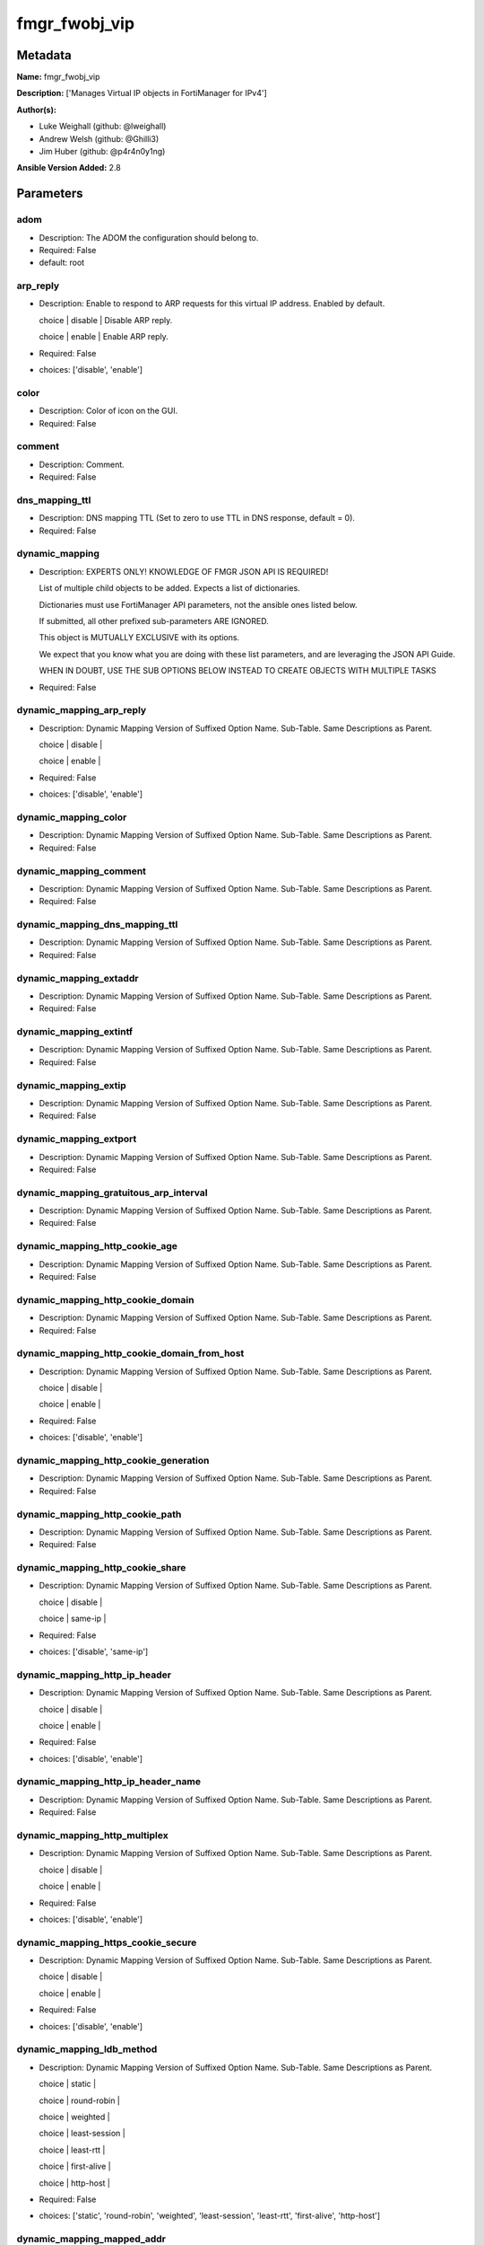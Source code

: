==============
fmgr_fwobj_vip
==============


Metadata
--------




**Name:** fmgr_fwobj_vip

**Description:** ['Manages Virtual IP objects in FortiManager for IPv4']

**Author(s):** 

- Luke Weighall (github: @lweighall)

- Andrew Welsh (github: @Ghilli3)

- Jim Huber (github: @p4r4n0y1ng)



**Ansible Version Added:** 2.8

Parameters
----------

adom
++++

- Description: The ADOM the configuration should belong to.

  

- Required: False

- default: root

arp_reply
+++++++++

- Description: Enable to respond to ARP requests for this virtual IP address. Enabled by default.

  choice | disable | Disable ARP reply.

  choice | enable | Enable ARP reply.

  

- Required: False

- choices: ['disable', 'enable']

color
+++++

- Description: Color of icon on the GUI.

  

- Required: False

comment
+++++++

- Description: Comment.

  

- Required: False

dns_mapping_ttl
+++++++++++++++

- Description: DNS mapping TTL (Set to zero to use TTL in DNS response, default = 0).

  

- Required: False

dynamic_mapping
+++++++++++++++

- Description: EXPERTS ONLY! KNOWLEDGE OF FMGR JSON API IS REQUIRED!

  List of multiple child objects to be added. Expects a list of dictionaries.

  Dictionaries must use FortiManager API parameters, not the ansible ones listed below.

  If submitted, all other prefixed sub-parameters ARE IGNORED.

  This object is MUTUALLY EXCLUSIVE with its options.

  We expect that you know what you are doing with these list parameters, and are leveraging the JSON API Guide.

  WHEN IN DOUBT, USE THE SUB OPTIONS BELOW INSTEAD TO CREATE OBJECTS WITH MULTIPLE TASKS

  

- Required: False

dynamic_mapping_arp_reply
+++++++++++++++++++++++++

- Description: Dynamic Mapping Version of Suffixed Option Name. Sub-Table. Same Descriptions as Parent.

  choice | disable |

  choice | enable |

  

- Required: False

- choices: ['disable', 'enable']

dynamic_mapping_color
+++++++++++++++++++++

- Description: Dynamic Mapping Version of Suffixed Option Name. Sub-Table. Same Descriptions as Parent.

  

- Required: False

dynamic_mapping_comment
+++++++++++++++++++++++

- Description: Dynamic Mapping Version of Suffixed Option Name. Sub-Table. Same Descriptions as Parent.

  

- Required: False

dynamic_mapping_dns_mapping_ttl
+++++++++++++++++++++++++++++++

- Description: Dynamic Mapping Version of Suffixed Option Name. Sub-Table. Same Descriptions as Parent.

  

- Required: False

dynamic_mapping_extaddr
+++++++++++++++++++++++

- Description: Dynamic Mapping Version of Suffixed Option Name. Sub-Table. Same Descriptions as Parent.

  

- Required: False

dynamic_mapping_extintf
+++++++++++++++++++++++

- Description: Dynamic Mapping Version of Suffixed Option Name. Sub-Table. Same Descriptions as Parent.

  

- Required: False

dynamic_mapping_extip
+++++++++++++++++++++

- Description: Dynamic Mapping Version of Suffixed Option Name. Sub-Table. Same Descriptions as Parent.

  

- Required: False

dynamic_mapping_extport
+++++++++++++++++++++++

- Description: Dynamic Mapping Version of Suffixed Option Name. Sub-Table. Same Descriptions as Parent.

  

- Required: False

dynamic_mapping_gratuitous_arp_interval
+++++++++++++++++++++++++++++++++++++++

- Description: Dynamic Mapping Version of Suffixed Option Name. Sub-Table. Same Descriptions as Parent.

  

- Required: False

dynamic_mapping_http_cookie_age
+++++++++++++++++++++++++++++++

- Description: Dynamic Mapping Version of Suffixed Option Name. Sub-Table. Same Descriptions as Parent.

  

- Required: False

dynamic_mapping_http_cookie_domain
++++++++++++++++++++++++++++++++++

- Description: Dynamic Mapping Version of Suffixed Option Name. Sub-Table. Same Descriptions as Parent.

  

- Required: False

dynamic_mapping_http_cookie_domain_from_host
++++++++++++++++++++++++++++++++++++++++++++

- Description: Dynamic Mapping Version of Suffixed Option Name. Sub-Table. Same Descriptions as Parent.

  choice | disable |

  choice | enable |

  

- Required: False

- choices: ['disable', 'enable']

dynamic_mapping_http_cookie_generation
++++++++++++++++++++++++++++++++++++++

- Description: Dynamic Mapping Version of Suffixed Option Name. Sub-Table. Same Descriptions as Parent.

  

- Required: False

dynamic_mapping_http_cookie_path
++++++++++++++++++++++++++++++++

- Description: Dynamic Mapping Version of Suffixed Option Name. Sub-Table. Same Descriptions as Parent.

  

- Required: False

dynamic_mapping_http_cookie_share
+++++++++++++++++++++++++++++++++

- Description: Dynamic Mapping Version of Suffixed Option Name. Sub-Table. Same Descriptions as Parent.

  choice | disable |

  choice | same-ip |

  

- Required: False

- choices: ['disable', 'same-ip']

dynamic_mapping_http_ip_header
++++++++++++++++++++++++++++++

- Description: Dynamic Mapping Version of Suffixed Option Name. Sub-Table. Same Descriptions as Parent.

  choice | disable |

  choice | enable |

  

- Required: False

- choices: ['disable', 'enable']

dynamic_mapping_http_ip_header_name
+++++++++++++++++++++++++++++++++++

- Description: Dynamic Mapping Version of Suffixed Option Name. Sub-Table. Same Descriptions as Parent.

  

- Required: False

dynamic_mapping_http_multiplex
++++++++++++++++++++++++++++++

- Description: Dynamic Mapping Version of Suffixed Option Name. Sub-Table. Same Descriptions as Parent.

  choice | disable |

  choice | enable |

  

- Required: False

- choices: ['disable', 'enable']

dynamic_mapping_https_cookie_secure
+++++++++++++++++++++++++++++++++++

- Description: Dynamic Mapping Version of Suffixed Option Name. Sub-Table. Same Descriptions as Parent.

  choice | disable |

  choice | enable |

  

- Required: False

- choices: ['disable', 'enable']

dynamic_mapping_ldb_method
++++++++++++++++++++++++++

- Description: Dynamic Mapping Version of Suffixed Option Name. Sub-Table. Same Descriptions as Parent.

  choice | static |

  choice | round-robin |

  choice | weighted |

  choice | least-session |

  choice | least-rtt |

  choice | first-alive |

  choice | http-host |

  

- Required: False

- choices: ['static', 'round-robin', 'weighted', 'least-session', 'least-rtt', 'first-alive', 'http-host']

dynamic_mapping_mapped_addr
+++++++++++++++++++++++++++

- Description: Dynamic Mapping Version of Suffixed Option Name. Sub-Table. Same Descriptions as Parent.

  

- Required: False

dynamic_mapping_mappedip
++++++++++++++++++++++++

- Description: Dynamic Mapping Version of Suffixed Option Name. Sub-Table. Same Descriptions as Parent.

  

- Required: False

dynamic_mapping_mappedport
++++++++++++++++++++++++++

- Description: Dynamic Mapping Version of Suffixed Option Name. Sub-Table. Same Descriptions as Parent.

  

- Required: False

dynamic_mapping_max_embryonic_connections
+++++++++++++++++++++++++++++++++++++++++

- Description: Dynamic Mapping Version of Suffixed Option Name. Sub-Table. Same Descriptions as Parent.

  

- Required: False

dynamic_mapping_monitor
+++++++++++++++++++++++

- Description: Dynamic Mapping Version of Suffixed Option Name. Sub-Table. Same Descriptions as Parent.

  

- Required: False

dynamic_mapping_nat_source_vip
++++++++++++++++++++++++++++++

- Description: Dynamic Mapping Version of Suffixed Option Name. Sub-Table. Same Descriptions as Parent.

  choice | disable |

  choice | enable |

  

- Required: False

- choices: ['disable', 'enable']

dynamic_mapping_outlook_web_access
++++++++++++++++++++++++++++++++++

- Description: Dynamic Mapping Version of Suffixed Option Name. Sub-Table. Same Descriptions as Parent.

  choice | disable |

  choice | enable |

  

- Required: False

- choices: ['disable', 'enable']

dynamic_mapping_persistence
+++++++++++++++++++++++++++

- Description: Dynamic Mapping Version of Suffixed Option Name. Sub-Table. Same Descriptions as Parent.

  choice | none |

  choice | http-cookie |

  choice | ssl-session-id |

  

- Required: False

- choices: ['none', 'http-cookie', 'ssl-session-id']

dynamic_mapping_portforward
+++++++++++++++++++++++++++

- Description: Dynamic Mapping Version of Suffixed Option Name. Sub-Table. Same Descriptions as Parent.

  choice | disable |

  choice | enable |

  

- Required: False

- choices: ['disable', 'enable']

dynamic_mapping_portmapping_type
++++++++++++++++++++++++++++++++

- Description: Dynamic Mapping Version of Suffixed Option Name. Sub-Table. Same Descriptions as Parent.

  choice | 1-to-1 |

  choice | m-to-n |

  

- Required: False

- choices: ['1-to-1', 'm-to-n']

dynamic_mapping_protocol
++++++++++++++++++++++++

- Description: Dynamic Mapping Version of Suffixed Option Name. Sub-Table. Same Descriptions as Parent.

  choice | tcp |

  choice | udp |

  choice | sctp |

  choice | icmp |

  

- Required: False

- choices: ['tcp', 'udp', 'sctp', 'icmp']

dynamic_mapping_realservers_client_ip
+++++++++++++++++++++++++++++++++++++

- Description: Dynamic Mapping Version of Suffixed Option Name. Sub-Table. Same Descriptions as Parent.

  

- Required: False

dynamic_mapping_realservers_healthcheck
+++++++++++++++++++++++++++++++++++++++

- Description: Dynamic Mapping Version of Suffixed Option Name. Sub-Table. Same Descriptions as Parent.

  choice | disable |

  choice | enable |

  choice | vip |

  

- Required: False

- choices: ['disable', 'enable', 'vip']

dynamic_mapping_realservers_holddown_interval
+++++++++++++++++++++++++++++++++++++++++++++

- Description: Dynamic Mapping Version of Suffixed Option Name. Sub-Table. Same Descriptions as Parent.

  

- Required: False

dynamic_mapping_realservers_http_host
+++++++++++++++++++++++++++++++++++++

- Description: Dynamic Mapping Version of Suffixed Option Name. Sub-Table. Same Descriptions as Parent.

  

- Required: False

dynamic_mapping_realservers_ip
++++++++++++++++++++++++++++++

- Description: Dynamic Mapping Version of Suffixed Option Name. Sub-Table. Same Descriptions as Parent.

  

- Required: False

dynamic_mapping_realservers_max_connections
+++++++++++++++++++++++++++++++++++++++++++

- Description: Dynamic Mapping Version of Suffixed Option Name. Sub-Table. Same Descriptions as Parent.

  

- Required: False

dynamic_mapping_realservers_monitor
+++++++++++++++++++++++++++++++++++

- Description: Dynamic Mapping Version of Suffixed Option Name. Sub-Table. Same Descriptions as Parent.

  

- Required: False

dynamic_mapping_realservers_port
++++++++++++++++++++++++++++++++

- Description: Dynamic Mapping Version of Suffixed Option Name. Sub-Table. Same Descriptions as Parent.

  

- Required: False

dynamic_mapping_realservers_seq
+++++++++++++++++++++++++++++++

- Description: Dynamic Mapping Version of Suffixed Option Name. Sub-Table. Same Descriptions as Parent.

  

- Required: False

dynamic_mapping_realservers_status
++++++++++++++++++++++++++++++++++

- Description: Dynamic Mapping Version of Suffixed Option Name. Sub-Table. Same Descriptions as Parent.

  choice | active |

  choice | standby |

  choice | disable |

  

- Required: False

- choices: ['active', 'standby', 'disable']

dynamic_mapping_realservers_weight
++++++++++++++++++++++++++++++++++

- Description: Dynamic Mapping Version of Suffixed Option Name. Sub-Table. Same Descriptions as Parent.

  

- Required: False

dynamic_mapping_server_type
+++++++++++++++++++++++++++

- Description: Dynamic Mapping Version of Suffixed Option Name. Sub-Table. Same Descriptions as Parent.

  choice | http |

  choice | https |

  choice | ssl |

  choice | tcp |

  choice | udp |

  choice | ip |

  choice | imaps |

  choice | pop3s |

  choice | smtps |

  

- Required: False

- choices: ['http', 'https', 'ssl', 'tcp', 'udp', 'ip', 'imaps', 'pop3s', 'smtps']

dynamic_mapping_service
+++++++++++++++++++++++

- Description: Dynamic Mapping Version of Suffixed Option Name. Sub-Table. Same Descriptions as Parent.

  

- Required: False

dynamic_mapping_src_filter
++++++++++++++++++++++++++

- Description: Dynamic Mapping Version of Suffixed Option Name. Sub-Table. Same Descriptions as Parent.

  

- Required: False

dynamic_mapping_srcintf_filter
++++++++++++++++++++++++++++++

- Description: Dynamic Mapping Version of Suffixed Option Name. Sub-Table. Same Descriptions as Parent.

  

- Required: False

dynamic_mapping_ssl_algorithm
+++++++++++++++++++++++++++++

- Description: Dynamic Mapping Version of Suffixed Option Name. Sub-Table. Same Descriptions as Parent.

  choice | high |

  choice | medium |

  choice | low |

  choice | custom |

  

- Required: False

- choices: ['high', 'medium', 'low', 'custom']

dynamic_mapping_ssl_certificate
+++++++++++++++++++++++++++++++

- Description: Dynamic Mapping Version of Suffixed Option Name. Sub-Table. Same Descriptions as Parent.

  

- Required: False

dynamic_mapping_ssl_cipher_suites_cipher
++++++++++++++++++++++++++++++++++++++++

- Description: Dynamic Mapping Version of Suffixed Option Name. Sub-Table. Same Descriptions as Parent.

  choice | TLS-RSA-WITH-RC4-128-MD5 |

  choice | TLS-RSA-WITH-RC4-128-SHA |

  choice | TLS-RSA-WITH-DES-CBC-SHA |

  choice | TLS-RSA-WITH-3DES-EDE-CBC-SHA |

  choice | TLS-RSA-WITH-AES-128-CBC-SHA |

  choice | TLS-RSA-WITH-AES-256-CBC-SHA |

  choice | TLS-RSA-WITH-AES-128-CBC-SHA256 |

  choice | TLS-RSA-WITH-AES-256-CBC-SHA256 |

  choice | TLS-RSA-WITH-CAMELLIA-128-CBC-SHA |

  choice | TLS-RSA-WITH-CAMELLIA-256-CBC-SHA |

  choice | TLS-RSA-WITH-CAMELLIA-128-CBC-SHA256 |

  choice | TLS-RSA-WITH-CAMELLIA-256-CBC-SHA256 |

  choice | TLS-RSA-WITH-SEED-CBC-SHA |

  choice | TLS-RSA-WITH-ARIA-128-CBC-SHA256 |

  choice | TLS-RSA-WITH-ARIA-256-CBC-SHA384 |

  choice | TLS-DHE-RSA-WITH-DES-CBC-SHA |

  choice | TLS-DHE-RSA-WITH-3DES-EDE-CBC-SHA |

  choice | TLS-DHE-RSA-WITH-AES-128-CBC-SHA |

  choice | TLS-DHE-RSA-WITH-AES-256-CBC-SHA |

  choice | TLS-DHE-RSA-WITH-AES-128-CBC-SHA256 |

  choice | TLS-DHE-RSA-WITH-AES-256-CBC-SHA256 |

  choice | TLS-DHE-RSA-WITH-CAMELLIA-128-CBC-SHA |

  choice | TLS-DHE-RSA-WITH-CAMELLIA-256-CBC-SHA |

  choice | TLS-DHE-RSA-WITH-CAMELLIA-128-CBC-SHA256 |

  choice | TLS-DHE-RSA-WITH-CAMELLIA-256-CBC-SHA256 |

  choice | TLS-DHE-RSA-WITH-SEED-CBC-SHA |

  choice | TLS-DHE-RSA-WITH-ARIA-128-CBC-SHA256 |

  choice | TLS-DHE-RSA-WITH-ARIA-256-CBC-SHA384 |

  choice | TLS-ECDHE-RSA-WITH-RC4-128-SHA |

  choice | TLS-ECDHE-RSA-WITH-3DES-EDE-CBC-SHA |

  choice | TLS-ECDHE-RSA-WITH-AES-128-CBC-SHA |

  choice | TLS-ECDHE-RSA-WITH-AES-256-CBC-SHA |

  choice | TLS-ECDHE-RSA-WITH-CHACHA20-POLY1305-SHA256 |

  choice | TLS-ECDHE-ECDSA-WITH-CHACHA20-POLY1305-SHA256 |

  choice | TLS-DHE-RSA-WITH-CHACHA20-POLY1305-SHA256 |

  choice | TLS-DHE-RSA-WITH-AES-128-GCM-SHA256 |

  choice | TLS-DHE-RSA-WITH-AES-256-GCM-SHA384 |

  choice | TLS-DHE-DSS-WITH-AES-128-CBC-SHA |

  choice | TLS-DHE-DSS-WITH-AES-256-CBC-SHA |

  choice | TLS-DHE-DSS-WITH-AES-128-CBC-SHA256 |

  choice | TLS-DHE-DSS-WITH-AES-128-GCM-SHA256 |

  choice | TLS-DHE-DSS-WITH-AES-256-CBC-SHA256 |

  choice | TLS-DHE-DSS-WITH-AES-256-GCM-SHA384 |

  choice | TLS-ECDHE-RSA-WITH-AES-128-CBC-SHA256 |

  choice | TLS-ECDHE-RSA-WITH-AES-128-GCM-SHA256 |

  choice | TLS-ECDHE-RSA-WITH-AES-256-CBC-SHA384 |

  choice | TLS-ECDHE-RSA-WITH-AES-256-GCM-SHA384 |

  choice | TLS-ECDHE-ECDSA-WITH-AES-128-CBC-SHA |

  choice | TLS-ECDHE-ECDSA-WITH-AES-128-CBC-SHA256 |

  choice | TLS-ECDHE-ECDSA-WITH-AES-128-GCM-SHA256 |

  choice | TLS-ECDHE-ECDSA-WITH-AES-256-CBC-SHA384 |

  choice | TLS-ECDHE-ECDSA-WITH-AES-256-GCM-SHA384 |

  choice | TLS-RSA-WITH-AES-128-GCM-SHA256 |

  choice | TLS-RSA-WITH-AES-256-GCM-SHA384 |

  choice | TLS-DHE-DSS-WITH-CAMELLIA-128-CBC-SHA |

  choice | TLS-DHE-DSS-WITH-CAMELLIA-256-CBC-SHA |

  choice | TLS-DHE-DSS-WITH-CAMELLIA-128-CBC-SHA256 |

  choice | TLS-DHE-DSS-WITH-CAMELLIA-256-CBC-SHA256 |

  choice | TLS-DHE-DSS-WITH-SEED-CBC-SHA |

  choice | TLS-DHE-DSS-WITH-ARIA-128-CBC-SHA256 |

  choice | TLS-DHE-DSS-WITH-ARIA-256-CBC-SHA384 |

  choice | TLS-ECDHE-RSA-WITH-ARIA-128-CBC-SHA256 |

  choice | TLS-ECDHE-RSA-WITH-ARIA-256-CBC-SHA384 |

  choice | TLS-ECDHE-ECDSA-WITH-ARIA-128-CBC-SHA256 |

  choice | TLS-ECDHE-ECDSA-WITH-ARIA-256-CBC-SHA384 |

  choice | TLS-DHE-DSS-WITH-3DES-EDE-CBC-SHA |

  choice | TLS-DHE-DSS-WITH-DES-CBC-SHA |

  

- Required: False

- choices: ['TLS-RSA-WITH-RC4-128-MD5', 'TLS-RSA-WITH-RC4-128-SHA', 'TLS-RSA-WITH-DES-CBC-SHA', 'TLS-RSA-WITH-3DES-EDE-CBC-SHA', 'TLS-RSA-WITH-AES-128-CBC-SHA', 'TLS-RSA-WITH-AES-256-CBC-SHA', 'TLS-RSA-WITH-AES-128-CBC-SHA256', 'TLS-RSA-WITH-AES-256-CBC-SHA256', 'TLS-RSA-WITH-CAMELLIA-128-CBC-SHA', 'TLS-RSA-WITH-CAMELLIA-256-CBC-SHA', 'TLS-RSA-WITH-CAMELLIA-128-CBC-SHA256', 'TLS-RSA-WITH-CAMELLIA-256-CBC-SHA256', 'TLS-RSA-WITH-SEED-CBC-SHA', 'TLS-RSA-WITH-ARIA-128-CBC-SHA256', 'TLS-RSA-WITH-ARIA-256-CBC-SHA384', 'TLS-DHE-RSA-WITH-DES-CBC-SHA', 'TLS-DHE-RSA-WITH-3DES-EDE-CBC-SHA', 'TLS-DHE-RSA-WITH-AES-128-CBC-SHA', 'TLS-DHE-RSA-WITH-AES-256-CBC-SHA', 'TLS-DHE-RSA-WITH-AES-128-CBC-SHA256', 'TLS-DHE-RSA-WITH-AES-256-CBC-SHA256', 'TLS-DHE-RSA-WITH-CAMELLIA-128-CBC-SHA', 'TLS-DHE-RSA-WITH-CAMELLIA-256-CBC-SHA', 'TLS-DHE-RSA-WITH-CAMELLIA-128-CBC-SHA256', 'TLS-DHE-RSA-WITH-CAMELLIA-256-CBC-SHA256', 'TLS-DHE-RSA-WITH-SEED-CBC-SHA', 'TLS-DHE-RSA-WITH-ARIA-128-CBC-SHA256', 'TLS-DHE-RSA-WITH-ARIA-256-CBC-SHA384', 'TLS-ECDHE-RSA-WITH-RC4-128-SHA', 'TLS-ECDHE-RSA-WITH-3DES-EDE-CBC-SHA', 'TLS-ECDHE-RSA-WITH-AES-128-CBC-SHA', 'TLS-ECDHE-RSA-WITH-AES-256-CBC-SHA', 'TLS-ECDHE-RSA-WITH-CHACHA20-POLY1305-SHA256', 'TLS-ECDHE-ECDSA-WITH-CHACHA20-POLY1305-SHA256', 'TLS-DHE-RSA-WITH-CHACHA20-POLY1305-SHA256', 'TLS-DHE-RSA-WITH-AES-128-GCM-SHA256', 'TLS-DHE-RSA-WITH-AES-256-GCM-SHA384', 'TLS-DHE-DSS-WITH-AES-128-CBC-SHA', 'TLS-DHE-DSS-WITH-AES-256-CBC-SHA', 'TLS-DHE-DSS-WITH-AES-128-CBC-SHA256', 'TLS-DHE-DSS-WITH-AES-128-GCM-SHA256', 'TLS-DHE-DSS-WITH-AES-256-CBC-SHA256', 'TLS-DHE-DSS-WITH-AES-256-GCM-SHA384', 'TLS-ECDHE-RSA-WITH-AES-128-CBC-SHA256', 'TLS-ECDHE-RSA-WITH-AES-128-GCM-SHA256', 'TLS-ECDHE-RSA-WITH-AES-256-CBC-SHA384', 'TLS-ECDHE-RSA-WITH-AES-256-GCM-SHA384', 'TLS-ECDHE-ECDSA-WITH-AES-128-CBC-SHA', 'TLS-ECDHE-ECDSA-WITH-AES-128-CBC-SHA256', 'TLS-ECDHE-ECDSA-WITH-AES-128-GCM-SHA256', 'TLS-ECDHE-ECDSA-WITH-AES-256-CBC-SHA384', 'TLS-ECDHE-ECDSA-WITH-AES-256-GCM-SHA384', 'TLS-RSA-WITH-AES-128-GCM-SHA256', 'TLS-RSA-WITH-AES-256-GCM-SHA384', 'TLS-DHE-DSS-WITH-CAMELLIA-128-CBC-SHA', 'TLS-DHE-DSS-WITH-CAMELLIA-256-CBC-SHA', 'TLS-DHE-DSS-WITH-CAMELLIA-128-CBC-SHA256', 'TLS-DHE-DSS-WITH-CAMELLIA-256-CBC-SHA256', 'TLS-DHE-DSS-WITH-SEED-CBC-SHA', 'TLS-DHE-DSS-WITH-ARIA-128-CBC-SHA256', 'TLS-DHE-DSS-WITH-ARIA-256-CBC-SHA384', 'TLS-ECDHE-RSA-WITH-ARIA-128-CBC-SHA256', 'TLS-ECDHE-RSA-WITH-ARIA-256-CBC-SHA384', 'TLS-ECDHE-ECDSA-WITH-ARIA-128-CBC-SHA256', 'TLS-ECDHE-ECDSA-WITH-ARIA-256-CBC-SHA384', 'TLS-DHE-DSS-WITH-3DES-EDE-CBC-SHA', 'TLS-DHE-DSS-WITH-DES-CBC-SHA']

dynamic_mapping_ssl_cipher_suites_versions
++++++++++++++++++++++++++++++++++++++++++

- Description: Dynamic Mapping Version of Suffixed Option Name. Sub-Table. Same Descriptions as Parent.

  FLAG Based Options. Specify multiple in list form.

  flag | ssl-3.0 |

  flag | tls-1.0 |

  flag | tls-1.1 |

  flag | tls-1.2 |

  

- Required: False

- choices: ['ssl-3.0', 'tls-1.0', 'tls-1.1', 'tls-1.2']

dynamic_mapping_ssl_client_fallback
+++++++++++++++++++++++++++++++++++

- Description: Dynamic Mapping Version of Suffixed Option Name. Sub-Table. Same Descriptions as Parent.

  choice | disable |

  choice | enable |

  

- Required: False

- choices: ['disable', 'enable']

dynamic_mapping_ssl_client_renegotiation
++++++++++++++++++++++++++++++++++++++++

- Description: Dynamic Mapping Version of Suffixed Option Name. Sub-Table. Same Descriptions as Parent.

  choice | deny |

  choice | allow |

  choice | secure |

  

- Required: False

- choices: ['deny', 'allow', 'secure']

dynamic_mapping_ssl_client_session_state_max
++++++++++++++++++++++++++++++++++++++++++++

- Description: Dynamic Mapping Version of Suffixed Option Name. Sub-Table. Same Descriptions as Parent.

  

- Required: False

dynamic_mapping_ssl_client_session_state_timeout
++++++++++++++++++++++++++++++++++++++++++++++++

- Description: Dynamic Mapping Version of Suffixed Option Name. Sub-Table. Same Descriptions as Parent.

  

- Required: False

dynamic_mapping_ssl_client_session_state_type
+++++++++++++++++++++++++++++++++++++++++++++

- Description: Dynamic Mapping Version of Suffixed Option Name. Sub-Table. Same Descriptions as Parent.

  choice | disable |

  choice | time |

  choice | count |

  choice | both |

  

- Required: False

- choices: ['disable', 'time', 'count', 'both']

dynamic_mapping_ssl_dh_bits
+++++++++++++++++++++++++++

- Description: Dynamic Mapping Version of Suffixed Option Name. Sub-Table. Same Descriptions as Parent.

  choice | 768 |

  choice | 1024 |

  choice | 1536 |

  choice | 2048 |

  choice | 3072 |

  choice | 4096 |

  

- Required: False

- choices: ['768', '1024', '1536', '2048', '3072', '4096']

dynamic_mapping_ssl_hpkp
++++++++++++++++++++++++

- Description: Dynamic Mapping Version of Suffixed Option Name. Sub-Table. Same Descriptions as Parent.

  choice | disable |

  choice | enable |

  choice | report-only |

  

- Required: False

- choices: ['disable', 'enable', 'report-only']

dynamic_mapping_ssl_hpkp_age
++++++++++++++++++++++++++++

- Description: Dynamic Mapping Version of Suffixed Option Name. Sub-Table. Same Descriptions as Parent.

  

- Required: False

dynamic_mapping_ssl_hpkp_backup
+++++++++++++++++++++++++++++++

- Description: Dynamic Mapping Version of Suffixed Option Name. Sub-Table. Same Descriptions as Parent.

  

- Required: False

dynamic_mapping_ssl_hpkp_include_subdomains
+++++++++++++++++++++++++++++++++++++++++++

- Description: Dynamic Mapping Version of Suffixed Option Name. Sub-Table. Same Descriptions as Parent.

  choice | disable |

  choice | enable |

  

- Required: False

- choices: ['disable', 'enable']

dynamic_mapping_ssl_hpkp_primary
++++++++++++++++++++++++++++++++

- Description: Dynamic Mapping Version of Suffixed Option Name. Sub-Table. Same Descriptions as Parent.

  

- Required: False

dynamic_mapping_ssl_hpkp_report_uri
+++++++++++++++++++++++++++++++++++

- Description: Dynamic Mapping Version of Suffixed Option Name. Sub-Table. Same Descriptions as Parent.

  

- Required: False

dynamic_mapping_ssl_hsts
++++++++++++++++++++++++

- Description: Dynamic Mapping Version of Suffixed Option Name. Sub-Table. Same Descriptions as Parent.

  choice | disable |

  choice | enable |

  

- Required: False

- choices: ['disable', 'enable']

dynamic_mapping_ssl_hsts_age
++++++++++++++++++++++++++++

- Description: Dynamic Mapping Version of Suffixed Option Name. Sub-Table. Same Descriptions as Parent.

  

- Required: False

dynamic_mapping_ssl_hsts_include_subdomains
+++++++++++++++++++++++++++++++++++++++++++

- Description: Dynamic Mapping Version of Suffixed Option Name. Sub-Table. Same Descriptions as Parent.

  choice | disable |

  choice | enable |

  

- Required: False

- choices: ['disable', 'enable']

dynamic_mapping_ssl_http_location_conversion
++++++++++++++++++++++++++++++++++++++++++++

- Description: Dynamic Mapping Version of Suffixed Option Name. Sub-Table. Same Descriptions as Parent.

  choice | disable |

  choice | enable |

  

- Required: False

- choices: ['disable', 'enable']

dynamic_mapping_ssl_http_match_host
+++++++++++++++++++++++++++++++++++

- Description: Dynamic Mapping Version of Suffixed Option Name. Sub-Table. Same Descriptions as Parent.

  choice | disable |

  choice | enable |

  

- Required: False

- choices: ['disable', 'enable']

dynamic_mapping_ssl_max_version
+++++++++++++++++++++++++++++++

- Description: Dynamic Mapping Version of Suffixed Option Name. Sub-Table. Same Descriptions as Parent.

  choice | ssl-3.0 |

  choice | tls-1.0 |

  choice | tls-1.1 |

  choice | tls-1.2 |

  

- Required: False

- choices: ['ssl-3.0', 'tls-1.0', 'tls-1.1', 'tls-1.2']

dynamic_mapping_ssl_min_version
+++++++++++++++++++++++++++++++

- Description: Dynamic Mapping Version of Suffixed Option Name. Sub-Table. Same Descriptions as Parent.

  choice | ssl-3.0 |

  choice | tls-1.0 |

  choice | tls-1.1 |

  choice | tls-1.2 |

  

- Required: False

- choices: ['ssl-3.0', 'tls-1.0', 'tls-1.1', 'tls-1.2']

dynamic_mapping_ssl_mode
++++++++++++++++++++++++

- Description: Dynamic Mapping Version of Suffixed Option Name. Sub-Table. Same Descriptions as Parent.

  choice | half |

  choice | full |

  

- Required: False

- choices: ['half', 'full']

dynamic_mapping_ssl_pfs
+++++++++++++++++++++++

- Description: Dynamic Mapping Version of Suffixed Option Name. Sub-Table. Same Descriptions as Parent.

  choice | require |

  choice | deny |

  choice | allow |

  

- Required: False

- choices: ['require', 'deny', 'allow']

dynamic_mapping_ssl_send_empty_frags
++++++++++++++++++++++++++++++++++++

- Description: Dynamic Mapping Version of Suffixed Option Name. Sub-Table. Same Descriptions as Parent.

  choice | disable |

  choice | enable |

  

- Required: False

- choices: ['disable', 'enable']

dynamic_mapping_ssl_server_algorithm
++++++++++++++++++++++++++++++++++++

- Description: Dynamic Mapping Version of Suffixed Option Name. Sub-Table. Same Descriptions as Parent.

  choice | high |

  choice | low |

  choice | medium |

  choice | custom |

  choice | client |

  

- Required: False

- choices: ['high', 'low', 'medium', 'custom', 'client']

dynamic_mapping_ssl_server_max_version
++++++++++++++++++++++++++++++++++++++

- Description: Dynamic Mapping Version of Suffixed Option Name. Sub-Table. Same Descriptions as Parent.

  choice | ssl-3.0 |

  choice | tls-1.0 |

  choice | tls-1.1 |

  choice | tls-1.2 |

  choice | client |

  

- Required: False

- choices: ['ssl-3.0', 'tls-1.0', 'tls-1.1', 'tls-1.2', 'client']

dynamic_mapping_ssl_server_min_version
++++++++++++++++++++++++++++++++++++++

- Description: Dynamic Mapping Version of Suffixed Option Name. Sub-Table. Same Descriptions as Parent.

  choice | ssl-3.0 |

  choice | tls-1.0 |

  choice | tls-1.1 |

  choice | tls-1.2 |

  choice | client |

  

- Required: False

- choices: ['ssl-3.0', 'tls-1.0', 'tls-1.1', 'tls-1.2', 'client']

dynamic_mapping_ssl_server_session_state_max
++++++++++++++++++++++++++++++++++++++++++++

- Description: Dynamic Mapping Version of Suffixed Option Name. Sub-Table. Same Descriptions as Parent.

  

- Required: False

dynamic_mapping_ssl_server_session_state_timeout
++++++++++++++++++++++++++++++++++++++++++++++++

- Description: Dynamic Mapping Version of Suffixed Option Name. Sub-Table. Same Descriptions as Parent.

  

- Required: False

dynamic_mapping_ssl_server_session_state_type
+++++++++++++++++++++++++++++++++++++++++++++

- Description: Dynamic Mapping Version of Suffixed Option Name. Sub-Table. Same Descriptions as Parent.

  choice | disable |

  choice | time |

  choice | count |

  choice | both |

  

- Required: False

- choices: ['disable', 'time', 'count', 'both']

dynamic_mapping_type
++++++++++++++++++++

- Description: Dynamic Mapping Version of Suffixed Option Name. Sub-Table. Same Descriptions as Parent.

  choice | static-nat |

  choice | load-balance |

  choice | server-load-balance |

  choice | dns-translation |

  choice | fqdn |

  

- Required: False

- choices: ['static-nat', 'load-balance', 'server-load-balance', 'dns-translation', 'fqdn']

dynamic_mapping_weblogic_server
+++++++++++++++++++++++++++++++

- Description: Dynamic Mapping Version of Suffixed Option Name. Sub-Table. Same Descriptions as Parent.

  choice | disable |

  choice | enable |

  

- Required: False

- choices: ['disable', 'enable']

dynamic_mapping_websphere_server
++++++++++++++++++++++++++++++++

- Description: Dynamic Mapping Version of Suffixed Option Name. Sub-Table. Same Descriptions as Parent.

  choice | disable |

  choice | enable |

  

- Required: False

- choices: ['disable', 'enable']

extaddr
+++++++

- Description: External FQDN address name.

  

- Required: False

extintf
+++++++

- Description: Interface connected to the source network that receives the packets that will be forwarded to the destination

  network.

  

- Required: False

extip
+++++

- Description: IP address or address range on the external interface that you want to map to an address or address range on t

  he destination network.

  

- Required: False

extport
+++++++

- Description: Incoming port number range that you want to map to a port number range on the destination network.

  

- Required: False

gratuitous_arp_interval
+++++++++++++++++++++++

- Description: Enable to have the VIP send gratuitous ARPs. 0=disabled. Set from 5 up to 8640000 seconds to enable.

  

- Required: False

host
++++

- Description: The FortiManager's Address.

  

- Required: True

http_cookie_age
+++++++++++++++

- Description: Time in minutes that client web browsers should keep a cookie. Default is 60 seconds. 0 = no time limit.

  

- Required: False

http_cookie_domain
++++++++++++++++++

- Description: Domain that HTTP cookie persistence should apply to.

  

- Required: False

http_cookie_domain_from_host
++++++++++++++++++++++++++++

- Description: Enable/disable use of HTTP cookie domain from host field in HTTP.

  choice | disable | Disable use of HTTP cookie domain from host field in HTTP (use http-cooke-domain setting).

  choice | enable | Enable use of HTTP cookie domain from host field in HTTP.

  

- Required: False

- choices: ['disable', 'enable']

http_cookie_generation
++++++++++++++++++++++

- Description: Generation of HTTP cookie to be accepted. Changing invalidates all existing cookies.

  

- Required: False

http_cookie_path
++++++++++++++++

- Description: Limit HTTP cookie persistence to the specified path.

  

- Required: False

http_cookie_share
+++++++++++++++++

- Description: Control sharing of cookies across virtual servers. same-ip means a cookie from one virtual server can be used

  by another. Disable stops cookie sharing.

  choice | disable | Only allow HTTP cookie to match this virtual server.

  choice | same-ip | Allow HTTP cookie to match any virtual server with same IP.

  

- Required: False

- choices: ['disable', 'same-ip']

http_ip_header
++++++++++++++

- Description: For HTTP multiplexing, enable to add the original client IP address in the XForwarded-For HTTP header.

  choice | disable | Disable adding HTTP header.

  choice | enable | Enable adding HTTP header.

  

- Required: False

- choices: ['disable', 'enable']

http_ip_header_name
+++++++++++++++++++

- Description: For HTTP multiplexing, enter a custom HTTPS header name. The original client IP address is added to this heade

  r. If empty, X-Forwarded-For is used.

  

- Required: False

http_multiplex
++++++++++++++

- Description: Enable/disable HTTP multiplexing.

  choice | disable | Disable HTTP session multiplexing.

  choice | enable | Enable HTTP session multiplexing.

  

- Required: False

- choices: ['disable', 'enable']

https_cookie_secure
+++++++++++++++++++

- Description: Enable/disable verification that inserted HTTPS cookies are secure.

  choice | disable | Do not mark cookie as secure, allow sharing between an HTTP and HTTPS connection.

  choice | enable | Mark inserted cookie as secure, cookie can only be used for HTTPS a connection.

  

- Required: False

- choices: ['disable', 'enable']

ldb_method
++++++++++

- Description: Method used to distribute sessions to real servers.

  choice | static | Distribute to server based on source IP.

  choice | round-robin | Distribute to server based round robin order.

  choice | weighted | Distribute to server based on weight.

  choice | least-session | Distribute to server with lowest session count.

  choice | least-rtt | Distribute to server with lowest Round-Trip-Time.

  choice | first-alive | Distribute to the first server that is alive.

  choice | http-host | Distribute to server based on host field in HTTP header.

  

- Required: False

- choices: ['static', 'round-robin', 'weighted', 'least-session', 'least-rtt', 'first-alive', 'http-host']

mapped_addr
+++++++++++

- Description: Mapped FQDN address name.

  

- Required: False

mappedip
++++++++

- Description: IP address or address range on the destination network to which the external IP address is mapped.

  

- Required: False

mappedport
++++++++++

- Description: Port number range on the destination network to which the external port number range is mapped.

  

- Required: False

max_embryonic_connections
+++++++++++++++++++++++++

- Description: Maximum number of incomplete connections.

  

- Required: False

mode
++++

- Description: Sets one of three modes for managing the object.

  Allows use of soft-adds instead of overwriting existing values

  

- Required: False

- default: add

- choices: ['add', 'set', 'delete', 'update']

monitor
+++++++

- Description: Name of the health check monitor to use when polling to determine a virtual server's connectivity status.

  

- Required: False

name
++++

- Description: Virtual IP name.

  

- Required: False

nat_source_vip
++++++++++++++

- Description: Enable to prevent unintended servers from using a virtual IP. Disable to use the actual IP address of the serv

  er as the source address.

  choice | disable | Do not force to NAT as VIP.

  choice | enable | Force to NAT as VIP.

  

- Required: False

- choices: ['disable', 'enable']

outlook_web_access
++++++++++++++++++

- Description: Enable to add the Front-End-Https header for Microsoft Outlook Web Access.

  choice | disable | Disable Outlook Web Access support.

  choice | enable | Enable Outlook Web Access support.

  

- Required: False

- choices: ['disable', 'enable']

password
++++++++

- Description: The password associated with the username account.

  

- Required: True

persistence
+++++++++++

- Description: Configure how to make sure that clients connect to the same server every time they make a request that is part

  of the same session.

  choice | none | None.

  choice | http-cookie | HTTP cookie.

  choice | ssl-session-id | SSL session ID.

  

- Required: False

- choices: ['none', 'http-cookie', 'ssl-session-id']

portforward
+++++++++++

- Description: Enable/disable port forwarding.

  choice | disable | Disable port forward.

  choice | enable | Enable port forward.

  

- Required: False

- choices: ['disable', 'enable']

portmapping_type
++++++++++++++++

- Description: Port mapping type.

  choice | 1-to-1 | One to one.

  choice | m-to-n | Many to many.

  

- Required: False

- choices: ['1-to-1', 'm-to-n']

protocol
++++++++

- Description: Protocol to use when forwarding packets.

  choice | tcp | TCP.

  choice | udp | UDP.

  choice | sctp | SCTP.

  choice | icmp | ICMP.

  

- Required: False

- choices: ['tcp', 'udp', 'sctp', 'icmp']

realservers
+++++++++++

- Description: EXPERTS ONLY! KNOWLEDGE OF FMGR JSON API IS REQUIRED!

  List of multiple child objects to be added. Expects a list of dictionaries.

  Dictionaries must use FortiManager API parameters, not the ansible ones listed below.

  If submitted, all other prefixed sub-parameters ARE IGNORED.

  This object is MUTUALLY EXCLUSIVE with its options.

  We expect that you know what you are doing with these list parameters, and are leveraging the JSON API Guide.

  WHEN IN DOUBT, USE THE SUB OPTIONS BELOW INSTEAD TO CREATE OBJECTS WITH MULTIPLE TASKS

  

- Required: False

realservers_client_ip
+++++++++++++++++++++

- Description: Only clients in this IP range can connect to this real server.

  

- Required: False

realservers_healthcheck
+++++++++++++++++++++++

- Description: Enable to check the responsiveness of the real server before forwarding traffic.

  choice | disable | Disable per server health check.

  choice | enable | Enable per server health check.

  choice | vip | Use health check defined in VIP.

  

- Required: False

- choices: ['disable', 'enable', 'vip']

realservers_holddown_interval
+++++++++++++++++++++++++++++

- Description: Time in seconds that the health check monitor continues to monitor and unresponsive server that should be acti

  ve.

  

- Required: False

realservers_http_host
+++++++++++++++++++++

- Description: HTTP server domain name in HTTP header.

  

- Required: False

realservers_ip
++++++++++++++

- Description: IP address of the real server.

  

- Required: False

realservers_max_connections
+++++++++++++++++++++++++++

- Description: Max number of active connections that can be directed to the real server. When reached, sessions are sent to o

  ther real servers.

  

- Required: False

realservers_monitor
+++++++++++++++++++

- Description: Name of the health check monitor to use when polling to determine a virtual server's connectivity status.

  

- Required: False

realservers_port
++++++++++++++++

- Description: Port for communicating with the real server. Required if port forwarding is enabled.

  

- Required: False

realservers_seq
+++++++++++++++

- Description: Real Server Sequence Number

  

- Required: False

realservers_status
++++++++++++++++++

- Description: Set the status of the real server to active so that it can accept traffic, or on standby or disabled so no tra

  ffic is sent.

  choice | active | Server status active.

  choice | standby | Server status standby.

  choice | disable | Server status disable.

  

- Required: False

- choices: ['active', 'standby', 'disable']

realservers_weight
++++++++++++++++++

- Description: Weight of the real server. If weighted load balancing is enabled, the server with the highest weight gets more

  connections.

  

- Required: False

server_type
+++++++++++

- Description: Protocol to be load balanced by the virtual server (also called the server load balance virtual IP).

  choice | http | HTTP

  choice | https | HTTPS

  choice | ssl | SSL

  choice | tcp | TCP

  choice | udp | UDP

  choice | ip | IP

  choice | imaps | IMAPS

  choice | pop3s | POP3S

  choice | smtps | SMTPS

  

- Required: False

- choices: ['http', 'https', 'ssl', 'tcp', 'udp', 'ip', 'imaps', 'pop3s', 'smtps']

service
+++++++

- Description: Service name.

  

- Required: False

src_filter
++++++++++

- Description: Source address filter. Each address must be either an IP/subnet (x.x.x.x/n) or a range (x.x.x.x-y.y.y.y). Sepa

  rate addresses with spaces.

  

- Required: False

srcintf_filter
++++++++++++++

- Description: Interfaces to which the VIP applies. Separate the names with spaces.

  

- Required: False

ssl_algorithm
+++++++++++++

- Description: Permitted encryption algorithms for SSL sessions according to encryption strength.

  choice | high | High encryption. Allow only AES and ChaCha.

  choice | medium | Medium encryption. Allow AES, ChaCha, 3DES, and RC4.

  choice | low | Low encryption. Allow AES, ChaCha, 3DES, RC4, and DES.

  choice | custom | Custom encryption. Use config ssl-cipher-suites to select the cipher suites that are allow

  

- Required: False

- choices: ['high', 'medium', 'low', 'custom']

ssl_certificate
+++++++++++++++

- Description: The name of the SSL certificate to use for SSL acceleration.

  

- Required: False

ssl_cipher_suites
+++++++++++++++++

- Description: EXPERTS ONLY! KNOWLEDGE OF FMGR JSON API IS REQUIRED!

  List of multiple child objects to be added. Expects a list of dictionaries.

  Dictionaries must use FortiManager API parameters, not the ansible ones listed below.

  If submitted, all other prefixed sub-parameters ARE IGNORED.

  This object is MUTUALLY EXCLUSIVE with its options.

  We expect that you know what you are doing with these list parameters, and are leveraging the JSON API Guide.

  WHEN IN DOUBT, USE THE SUB OPTIONS BELOW INSTEAD TO CREATE OBJECTS WITH MULTIPLE TASKS

  

- Required: False

ssl_cipher_suites_cipher
++++++++++++++++++++++++

- Description: Cipher suite name.

  choice | TLS-RSA-WITH-RC4-128-MD5 | Cipher suite TLS-RSA-WITH-RC4-128-MD5.

  choice | TLS-RSA-WITH-RC4-128-SHA | Cipher suite TLS-RSA-WITH-RC4-128-SHA.

  choice | TLS-RSA-WITH-DES-CBC-SHA | Cipher suite TLS-RSA-WITH-DES-CBC-SHA.

  choice | TLS-RSA-WITH-3DES-EDE-CBC-SHA | Cipher suite TLS-RSA-WITH-3DES-EDE-CBC-SHA.

  choice | TLS-RSA-WITH-AES-128-CBC-SHA | Cipher suite TLS-RSA-WITH-AES-128-CBC-SHA.

  choice | TLS-RSA-WITH-AES-256-CBC-SHA | Cipher suite TLS-RSA-WITH-AES-256-CBC-SHA.

  choice | TLS-RSA-WITH-AES-128-CBC-SHA256 | Cipher suite TLS-RSA-WITH-AES-128-CBC-SHA256.

  choice | TLS-RSA-WITH-AES-256-CBC-SHA256 | Cipher suite TLS-RSA-WITH-AES-256-CBC-SHA256.

  choice | TLS-RSA-WITH-CAMELLIA-128-CBC-SHA | Cipher suite TLS-RSA-WITH-CAMELLIA-128-CBC-SHA.

  choice | TLS-RSA-WITH-CAMELLIA-256-CBC-SHA | Cipher suite TLS-RSA-WITH-CAMELLIA-256-CBC-SHA.

  choice | TLS-RSA-WITH-CAMELLIA-128-CBC-SHA256 | Cipher suite TLS-RSA-WITH-CAMELLIA-128-CBC-SHA256.

  choice | TLS-RSA-WITH-CAMELLIA-256-CBC-SHA256 | Cipher suite TLS-RSA-WITH-CAMELLIA-256-CBC-SHA256.

  choice | TLS-RSA-WITH-SEED-CBC-SHA | Cipher suite TLS-RSA-WITH-SEED-CBC-SHA.

  choice | TLS-RSA-WITH-ARIA-128-CBC-SHA256 | Cipher suite TLS-RSA-WITH-ARIA-128-CBC-SHA256.

  choice | TLS-RSA-WITH-ARIA-256-CBC-SHA384 | Cipher suite TLS-RSA-WITH-ARIA-256-CBC-SHA384.

  choice | TLS-DHE-RSA-WITH-DES-CBC-SHA | Cipher suite TLS-DHE-RSA-WITH-DES-CBC-SHA.

  choice | TLS-DHE-RSA-WITH-3DES-EDE-CBC-SHA | Cipher suite TLS-DHE-RSA-WITH-3DES-EDE-CBC-SHA.

  choice | TLS-DHE-RSA-WITH-AES-128-CBC-SHA | Cipher suite TLS-DHE-RSA-WITH-AES-128-CBC-SHA.

  choice | TLS-DHE-RSA-WITH-AES-256-CBC-SHA | Cipher suite TLS-DHE-RSA-WITH-AES-256-CBC-SHA.

  choice | TLS-DHE-RSA-WITH-AES-128-CBC-SHA256 | Cipher suite TLS-DHE-RSA-WITH-AES-128-CBC-SHA256.

  choice | TLS-DHE-RSA-WITH-AES-256-CBC-SHA256 | Cipher suite TLS-DHE-RSA-WITH-AES-256-CBC-SHA256.

  choice | TLS-DHE-RSA-WITH-CAMELLIA-128-CBC-SHA | Cipher suite TLS-DHE-RSA-WITH-CAMELLIA-128-CBC-SHA.

  choice | TLS-DHE-RSA-WITH-CAMELLIA-256-CBC-SHA | Cipher suite TLS-DHE-RSA-WITH-CAMELLIA-256-CBC-SHA.

  choice | TLS-DHE-RSA-WITH-CAMELLIA-128-CBC-SHA256 | Cipher suite TLS-DHE-RSA-WITH-CAMELLIA-128-CBC-SHA256.

  choice | TLS-DHE-RSA-WITH-CAMELLIA-256-CBC-SHA256 | Cipher suite TLS-DHE-RSA-WITH-CAMELLIA-256-CBC-SHA256.

  choice | TLS-DHE-RSA-WITH-SEED-CBC-SHA | Cipher suite TLS-DHE-RSA-WITH-SEED-CBC-SHA.

  choice | TLS-DHE-RSA-WITH-ARIA-128-CBC-SHA256 | Cipher suite TLS-DHE-RSA-WITH-ARIA-128-CBC-SHA256.

  choice | TLS-DHE-RSA-WITH-ARIA-256-CBC-SHA384 | Cipher suite TLS-DHE-RSA-WITH-ARIA-256-CBC-SHA384.

  choice | TLS-ECDHE-RSA-WITH-RC4-128-SHA | Cipher suite TLS-ECDHE-RSA-WITH-RC4-128-SHA.

  choice | TLS-ECDHE-RSA-WITH-3DES-EDE-CBC-SHA | Cipher suite TLS-ECDHE-RSA-WITH-3DES-EDE-CBC-SHA.

  choice | TLS-ECDHE-RSA-WITH-AES-128-CBC-SHA | Cipher suite TLS-ECDHE-RSA-WITH-AES-128-CBC-SHA.

  choice | TLS-ECDHE-RSA-WITH-AES-256-CBC-SHA | Cipher suite TLS-ECDHE-RSA-WITH-AES-256-CBC-SHA.

  choice | TLS-ECDHE-RSA-WITH-CHACHA20-POLY1305-SHA256 | Cipher suite TLS-ECDHE-RSA-WITH-CHACHA20-POLY1305-SHA256.

  choice | TLS-ECDHE-ECDSA-WITH-CHACHA20-POLY1305-SHA256 | Cipher suite TLS-ECDHE-ECDSA-WITH-CHACHA20-POLY1305-SHA256.

  choice | TLS-DHE-RSA-WITH-CHACHA20-POLY1305-SHA256 | Cipher suite TLS-DHE-RSA-WITH-CHACHA20-POLY1305-SHA256.

  choice | TLS-DHE-RSA-WITH-AES-128-GCM-SHA256 | Cipher suite TLS-DHE-RSA-WITH-AES-128-GCM-SHA256.

  choice | TLS-DHE-RSA-WITH-AES-256-GCM-SHA384 | Cipher suite TLS-DHE-RSA-WITH-AES-256-GCM-SHA384.

  choice | TLS-DHE-DSS-WITH-AES-128-CBC-SHA | Cipher suite TLS-DHE-DSS-WITH-AES-128-CBC-SHA.

  choice | TLS-DHE-DSS-WITH-AES-256-CBC-SHA | Cipher suite TLS-DHE-DSS-WITH-AES-256-CBC-SHA.

  choice | TLS-DHE-DSS-WITH-AES-128-CBC-SHA256 | Cipher suite TLS-DHE-DSS-WITH-AES-128-CBC-SHA256.

  choice | TLS-DHE-DSS-WITH-AES-128-GCM-SHA256 | Cipher suite TLS-DHE-DSS-WITH-AES-128-GCM-SHA256.

  choice | TLS-DHE-DSS-WITH-AES-256-CBC-SHA256 | Cipher suite TLS-DHE-DSS-WITH-AES-256-CBC-SHA256.

  choice | TLS-DHE-DSS-WITH-AES-256-GCM-SHA384 | Cipher suite TLS-DHE-DSS-WITH-AES-256-GCM-SHA384.

  choice | TLS-ECDHE-RSA-WITH-AES-128-CBC-SHA256 | Cipher suite TLS-ECDHE-RSA-WITH-AES-128-CBC-SHA256.

  choice | TLS-ECDHE-RSA-WITH-AES-128-GCM-SHA256 | Cipher suite TLS-ECDHE-RSA-WITH-AES-128-GCM-SHA256.

  choice | TLS-ECDHE-RSA-WITH-AES-256-CBC-SHA384 | Cipher suite TLS-ECDHE-RSA-WITH-AES-256-CBC-SHA384.

  choice | TLS-ECDHE-RSA-WITH-AES-256-GCM-SHA384 | Cipher suite TLS-ECDHE-RSA-WITH-AES-256-GCM-SHA384.

  choice | TLS-ECDHE-ECDSA-WITH-AES-128-CBC-SHA | Cipher suite TLS-ECDHE-ECDSA-WITH-AES-128-CBC-SHA.

  choice | TLS-ECDHE-ECDSA-WITH-AES-128-CBC-SHA256 | Cipher suite TLS-ECDHE-ECDSA-WITH-AES-128-CBC-SHA256.

  choice | TLS-ECDHE-ECDSA-WITH-AES-128-GCM-SHA256 | Cipher suite TLS-ECDHE-ECDSA-WITH-AES-128-GCM-SHA256.

  choice | TLS-ECDHE-ECDSA-WITH-AES-256-CBC-SHA384 | Cipher suite TLS-ECDHE-ECDSA-WITH-AES-256-CBC-SHA384.

  choice | TLS-ECDHE-ECDSA-WITH-AES-256-GCM-SHA384 | Cipher suite TLS-ECDHE-ECDSA-WITH-AES-256-GCM-SHA384.

  choice | TLS-RSA-WITH-AES-128-GCM-SHA256 | Cipher suite TLS-RSA-WITH-AES-128-GCM-SHA256.

  choice | TLS-RSA-WITH-AES-256-GCM-SHA384 | Cipher suite TLS-RSA-WITH-AES-256-GCM-SHA384.

  choice | TLS-DHE-DSS-WITH-CAMELLIA-128-CBC-SHA | Cipher suite TLS-DSS-RSA-WITH-CAMELLIA-128-CBC-SHA.

  choice | TLS-DHE-DSS-WITH-CAMELLIA-256-CBC-SHA | Cipher suite TLS-DHE-DSS-WITH-CAMELLIA-256-CBC-SHA.

  choice | TLS-DHE-DSS-WITH-CAMELLIA-128-CBC-SHA256 | Cipher suite TLS-DHE-DSS-WITH-CAMELLIA-128-CBC-SHA256.

  choice | TLS-DHE-DSS-WITH-CAMELLIA-256-CBC-SHA256 | Cipher suite TLS-DHE-DSS-WITH-CAMELLIA-256-CBC-SHA256.

  choice | TLS-DHE-DSS-WITH-SEED-CBC-SHA | Cipher suite TLS-DHE-DSS-WITH-SEED-CBC-SHA.

  choice | TLS-DHE-DSS-WITH-ARIA-128-CBC-SHA256 | Cipher suite TLS-DHE-DSS-WITH-ARIA-128-CBC-SHA256.

  choice | TLS-DHE-DSS-WITH-ARIA-256-CBC-SHA384 | Cipher suite TLS-DHE-DSS-WITH-ARIA-256-CBC-SHA384.

  choice | TLS-ECDHE-RSA-WITH-ARIA-128-CBC-SHA256 | Cipher suite TLS-ECDHE-RSA-WITH-ARIA-128-CBC-SHA256.

  choice | TLS-ECDHE-RSA-WITH-ARIA-256-CBC-SHA384 | Cipher suite TLS-ECDHE-RSA-WITH-ARIA-256-CBC-SHA384.

  choice | TLS-ECDHE-ECDSA-WITH-ARIA-128-CBC-SHA256 | Cipher suite TLS-ECDHE-ECDSA-WITH-ARIA-128-CBC_SHA256.

  choice | TLS-ECDHE-ECDSA-WITH-ARIA-256-CBC-SHA384 | Cipher suite TLS-ECDHE-ECDSA-WITH-ARIA-256-CBC_SHA384.

  choice | TLS-DHE-DSS-WITH-3DES-EDE-CBC-SHA | Cipher suite TLS-DHE-DSS-WITH-3DES-EDE-CBC-SHA.

  choice | TLS-DHE-DSS-WITH-DES-CBC-SHA | Cipher suite TLS-DHE-DSS-WITH-DES-CBC-SHA.

  

- Required: False

- choices: ['TLS-RSA-WITH-RC4-128-MD5', 'TLS-RSA-WITH-RC4-128-SHA', 'TLS-RSA-WITH-DES-CBC-SHA', 'TLS-RSA-WITH-3DES-EDE-CBC-SHA', 'TLS-RSA-WITH-AES-128-CBC-SHA', 'TLS-RSA-WITH-AES-256-CBC-SHA', 'TLS-RSA-WITH-AES-128-CBC-SHA256', 'TLS-RSA-WITH-AES-256-CBC-SHA256', 'TLS-RSA-WITH-CAMELLIA-128-CBC-SHA', 'TLS-RSA-WITH-CAMELLIA-256-CBC-SHA', 'TLS-RSA-WITH-CAMELLIA-128-CBC-SHA256', 'TLS-RSA-WITH-CAMELLIA-256-CBC-SHA256', 'TLS-RSA-WITH-SEED-CBC-SHA', 'TLS-RSA-WITH-ARIA-128-CBC-SHA256', 'TLS-RSA-WITH-ARIA-256-CBC-SHA384', 'TLS-DHE-RSA-WITH-DES-CBC-SHA', 'TLS-DHE-RSA-WITH-3DES-EDE-CBC-SHA', 'TLS-DHE-RSA-WITH-AES-128-CBC-SHA', 'TLS-DHE-RSA-WITH-AES-256-CBC-SHA', 'TLS-DHE-RSA-WITH-AES-128-CBC-SHA256', 'TLS-DHE-RSA-WITH-AES-256-CBC-SHA256', 'TLS-DHE-RSA-WITH-CAMELLIA-128-CBC-SHA', 'TLS-DHE-RSA-WITH-CAMELLIA-256-CBC-SHA', 'TLS-DHE-RSA-WITH-CAMELLIA-128-CBC-SHA256', 'TLS-DHE-RSA-WITH-CAMELLIA-256-CBC-SHA256', 'TLS-DHE-RSA-WITH-SEED-CBC-SHA', 'TLS-DHE-RSA-WITH-ARIA-128-CBC-SHA256', 'TLS-DHE-RSA-WITH-ARIA-256-CBC-SHA384', 'TLS-ECDHE-RSA-WITH-RC4-128-SHA', 'TLS-ECDHE-RSA-WITH-3DES-EDE-CBC-SHA', 'TLS-ECDHE-RSA-WITH-AES-128-CBC-SHA', 'TLS-ECDHE-RSA-WITH-AES-256-CBC-SHA', 'TLS-ECDHE-RSA-WITH-CHACHA20-POLY1305-SHA256', 'TLS-ECDHE-ECDSA-WITH-CHACHA20-POLY1305-SHA256', 'TLS-DHE-RSA-WITH-CHACHA20-POLY1305-SHA256', 'TLS-DHE-RSA-WITH-AES-128-GCM-SHA256', 'TLS-DHE-RSA-WITH-AES-256-GCM-SHA384', 'TLS-DHE-DSS-WITH-AES-128-CBC-SHA', 'TLS-DHE-DSS-WITH-AES-256-CBC-SHA', 'TLS-DHE-DSS-WITH-AES-128-CBC-SHA256', 'TLS-DHE-DSS-WITH-AES-128-GCM-SHA256', 'TLS-DHE-DSS-WITH-AES-256-CBC-SHA256', 'TLS-DHE-DSS-WITH-AES-256-GCM-SHA384', 'TLS-ECDHE-RSA-WITH-AES-128-CBC-SHA256', 'TLS-ECDHE-RSA-WITH-AES-128-GCM-SHA256', 'TLS-ECDHE-RSA-WITH-AES-256-CBC-SHA384', 'TLS-ECDHE-RSA-WITH-AES-256-GCM-SHA384', 'TLS-ECDHE-ECDSA-WITH-AES-128-CBC-SHA', 'TLS-ECDHE-ECDSA-WITH-AES-128-CBC-SHA256', 'TLS-ECDHE-ECDSA-WITH-AES-128-GCM-SHA256', 'TLS-ECDHE-ECDSA-WITH-AES-256-CBC-SHA384', 'TLS-ECDHE-ECDSA-WITH-AES-256-GCM-SHA384', 'TLS-RSA-WITH-AES-128-GCM-SHA256', 'TLS-RSA-WITH-AES-256-GCM-SHA384', 'TLS-DHE-DSS-WITH-CAMELLIA-128-CBC-SHA', 'TLS-DHE-DSS-WITH-CAMELLIA-256-CBC-SHA', 'TLS-DHE-DSS-WITH-CAMELLIA-128-CBC-SHA256', 'TLS-DHE-DSS-WITH-CAMELLIA-256-CBC-SHA256', 'TLS-DHE-DSS-WITH-SEED-CBC-SHA', 'TLS-DHE-DSS-WITH-ARIA-128-CBC-SHA256', 'TLS-DHE-DSS-WITH-ARIA-256-CBC-SHA384', 'TLS-ECDHE-RSA-WITH-ARIA-128-CBC-SHA256', 'TLS-ECDHE-RSA-WITH-ARIA-256-CBC-SHA384', 'TLS-ECDHE-ECDSA-WITH-ARIA-128-CBC-SHA256', 'TLS-ECDHE-ECDSA-WITH-ARIA-256-CBC-SHA384', 'TLS-DHE-DSS-WITH-3DES-EDE-CBC-SHA', 'TLS-DHE-DSS-WITH-DES-CBC-SHA']

ssl_cipher_suites_versions
++++++++++++++++++++++++++

- Description: SSL/TLS versions that the cipher suite can be used with.

  FLAG Based Options. Specify multiple in list form.

  flag | ssl-3.0 | SSL 3.0.

  flag | tls-1.0 | TLS 1.0.

  flag | tls-1.1 | TLS 1.1.

  flag | tls-1.2 | TLS 1.2.

  

- Required: False

- choices: ['ssl-3.0', 'tls-1.0', 'tls-1.1', 'tls-1.2']

ssl_client_fallback
+++++++++++++++++++

- Description: Enable/disable support for preventing Downgrade Attacks on client connections (RFC 7507).

  choice | disable | Disable.

  choice | enable | Enable.

  

- Required: False

- choices: ['disable', 'enable']

ssl_client_renegotiation
++++++++++++++++++++++++

- Description: Allow, deny, or require secure renegotiation of client sessions to comply with RFC 5746.

  choice | deny | Abort any client initiated SSL re-negotiation attempt.

  choice | allow | Allow a SSL client to renegotiate.

  choice | secure | Abort any client initiated SSL re-negotiation attempt that does not use RFC 5746 Secure Re

  

- Required: False

- choices: ['deny', 'allow', 'secure']

ssl_client_session_state_max
++++++++++++++++++++++++++++

- Description: Maximum number of client to FortiGate SSL session states to keep.

  

- Required: False

ssl_client_session_state_timeout
++++++++++++++++++++++++++++++++

- Description: Number of minutes to keep client to FortiGate SSL session state.

  

- Required: False

ssl_client_session_state_type
+++++++++++++++++++++++++++++

- Description: How to expire SSL sessions for the segment of the SSL connection between the client and the FortiGate.

  choice | disable | Do not keep session states.

  choice | time | Expire session states after this many minutes.

  choice | count | Expire session states when this maximum is reached.

  choice | both | Expire session states based on time or count, whichever occurs first.

  

- Required: False

- choices: ['disable', 'time', 'count', 'both']

ssl_dh_bits
+++++++++++

- Description: Number of bits to use in the Diffie-Hellman exchange for RSA encryption of SSL sessions.

  choice | 768 | 768-bit Diffie-Hellman prime.

  choice | 1024 | 1024-bit Diffie-Hellman prime.

  choice | 1536 | 1536-bit Diffie-Hellman prime.

  choice | 2048 | 2048-bit Diffie-Hellman prime.

  choice | 3072 | 3072-bit Diffie-Hellman prime.

  choice | 4096 | 4096-bit Diffie-Hellman prime.

  

- Required: False

- choices: ['768', '1024', '1536', '2048', '3072', '4096']

ssl_hpkp
++++++++

- Description: Enable/disable including HPKP header in response.

  choice | disable | Do not add a HPKP header to each HTTP response.

  choice | enable | Add a HPKP header to each a HTTP response.

  choice | report-only | Add a HPKP Report-Only header to each HTTP response.

  

- Required: False

- choices: ['disable', 'enable', 'report-only']

ssl_hpkp_age
++++++++++++

- Description: Number of seconds the client should honour the HPKP setting.

  

- Required: False

ssl_hpkp_backup
+++++++++++++++

- Description: Certificate to generate backup HPKP pin from.

  

- Required: False

ssl_hpkp_include_subdomains
+++++++++++++++++++++++++++

- Description: Indicate that HPKP header applies to all subdomains.

  choice | disable | HPKP header does not apply to subdomains.

  choice | enable | HPKP header applies to subdomains.

  

- Required: False

- choices: ['disable', 'enable']

ssl_hpkp_primary
++++++++++++++++

- Description: Certificate to generate primary HPKP pin from.

  

- Required: False

ssl_hpkp_report_uri
+++++++++++++++++++

- Description: URL to report HPKP violations to.

  

- Required: False

ssl_hsts
++++++++

- Description: Enable/disable including HSTS header in response.

  choice | disable | Do not add a HSTS header to each a HTTP response.

  choice | enable | Add a HSTS header to each HTTP response.

  

- Required: False

- choices: ['disable', 'enable']

ssl_hsts_age
++++++++++++

- Description: Number of seconds the client should honour the HSTS setting.

  

- Required: False

ssl_hsts_include_subdomains
+++++++++++++++++++++++++++

- Description: Indicate that HSTS header applies to all subdomains.

  choice | disable | HSTS header does not apply to subdomains.

  choice | enable | HSTS header applies to subdomains.

  

- Required: False

- choices: ['disable', 'enable']

ssl_http_location_conversion
++++++++++++++++++++++++++++

- Description: Enable to replace HTTP with HTTPS in the reply's Location HTTP header field.

  choice | disable | Disable HTTP location conversion.

  choice | enable | Enable HTTP location conversion.

  

- Required: False

- choices: ['disable', 'enable']

ssl_http_match_host
+++++++++++++++++++

- Description: Enable/disable HTTP host matching for location conversion.

  choice | disable | Do not match HTTP host.

  choice | enable | Match HTTP host in response header.

  

- Required: False

- choices: ['disable', 'enable']

ssl_max_version
+++++++++++++++

- Description: Highest SSL/TLS version acceptable from a client.

  choice | ssl-3.0 | SSL 3.0.

  choice | tls-1.0 | TLS 1.0.

  choice | tls-1.1 | TLS 1.1.

  choice | tls-1.2 | TLS 1.2.

  

- Required: False

- choices: ['ssl-3.0', 'tls-1.0', 'tls-1.1', 'tls-1.2']

ssl_min_version
+++++++++++++++

- Description: Lowest SSL/TLS version acceptable from a client.

  choice | ssl-3.0 | SSL 3.0.

  choice | tls-1.0 | TLS 1.0.

  choice | tls-1.1 | TLS 1.1.

  choice | tls-1.2 | TLS 1.2.

  

- Required: False

- choices: ['ssl-3.0', 'tls-1.0', 'tls-1.1', 'tls-1.2']

ssl_mode
++++++++

- Description: Apply SSL offloading between the client and the FortiGate (half) or from the client to the FortiGate and from

  the FortiGate to the server (full).

  choice | half | Client to FortiGate SSL.

  choice | full | Client to FortiGate and FortiGate to Server SSL.

  

- Required: False

- choices: ['half', 'full']

ssl_pfs
+++++++

- Description: Select the cipher suites that can be used for SSL perfect forward secrecy (PFS). Applies to both client and se

  rver sessions.

  choice | require | Allow only Diffie-Hellman cipher-suites, so PFS is applied.

  choice | deny | Allow only non-Diffie-Hellman cipher-suites, so PFS is not applied.

  choice | allow | Allow use of any cipher suite so PFS may or may not be used depending on the cipher suite

  

- Required: False

- choices: ['require', 'deny', 'allow']

ssl_send_empty_frags
++++++++++++++++++++

- Description: Enable/disable sending empty fragments to avoid CBC IV attacks (SSL 3.0 &amp; TLS 1.0 only). May need to be di

  sabled for compatibility with older systems.

  choice | disable | Do not send empty fragments.

  choice | enable | Send empty fragments.

  

- Required: False

- choices: ['disable', 'enable']

ssl_server_algorithm
++++++++++++++++++++

- Description: Permitted encryption algorithms for the server side of SSL full mode sessions according to encryption strength

  choice | high | High encryption. Allow only AES and ChaCha.

  choice | low | Low encryption. Allow AES, ChaCha, 3DES, RC4, and DES.

  choice | medium | Medium encryption. Allow AES, ChaCha, 3DES, and RC4.

  choice | custom | Custom encryption. Use ssl-server-cipher-suites to select the cipher suites that are allow

  choice | client | Use the same encryption algorithms for both client and server sessions.

  

- Required: False

- choices: ['high', 'low', 'medium', 'custom', 'client']

ssl_server_cipher_suites
++++++++++++++++++++++++

- Description: EXPERTS ONLY! KNOWLEDGE OF FMGR JSON API IS REQUIRED!

  List of multiple child objects to be added. Expects a list of dictionaries.

  Dictionaries must use FortiManager API parameters, not the ansible ones listed below.

  If submitted, all other prefixed sub-parameters ARE IGNORED.

  This object is MUTUALLY EXCLUSIVE with its options.

  We expect that you know what you are doing with these list parameters, and are leveraging the JSON API Guide.

  WHEN IN DOUBT, USE THE SUB OPTIONS BELOW INSTEAD TO CREATE OBJECTS WITH MULTIPLE TASKS

  

- Required: False

ssl_server_cipher_suites_cipher
+++++++++++++++++++++++++++++++

- Description: Cipher suite name.

  choice | TLS-RSA-WITH-RC4-128-MD5 | Cipher suite TLS-RSA-WITH-RC4-128-MD5.

  choice | TLS-RSA-WITH-RC4-128-SHA | Cipher suite TLS-RSA-WITH-RC4-128-SHA.

  choice | TLS-RSA-WITH-DES-CBC-SHA | Cipher suite TLS-RSA-WITH-DES-CBC-SHA.

  choice | TLS-RSA-WITH-3DES-EDE-CBC-SHA | Cipher suite TLS-RSA-WITH-3DES-EDE-CBC-SHA.

  choice | TLS-RSA-WITH-AES-128-CBC-SHA | Cipher suite TLS-RSA-WITH-AES-128-CBC-SHA.

  choice | TLS-RSA-WITH-AES-256-CBC-SHA | Cipher suite TLS-RSA-WITH-AES-256-CBC-SHA.

  choice | TLS-RSA-WITH-AES-128-CBC-SHA256 | Cipher suite TLS-RSA-WITH-AES-128-CBC-SHA256.

  choice | TLS-RSA-WITH-AES-256-CBC-SHA256 | Cipher suite TLS-RSA-WITH-AES-256-CBC-SHA256.

  choice | TLS-RSA-WITH-CAMELLIA-128-CBC-SHA | Cipher suite TLS-RSA-WITH-CAMELLIA-128-CBC-SHA.

  choice | TLS-RSA-WITH-CAMELLIA-256-CBC-SHA | Cipher suite TLS-RSA-WITH-CAMELLIA-256-CBC-SHA.

  choice | TLS-RSA-WITH-CAMELLIA-128-CBC-SHA256 | Cipher suite TLS-RSA-WITH-CAMELLIA-128-CBC-SHA256.

  choice | TLS-RSA-WITH-CAMELLIA-256-CBC-SHA256 | Cipher suite TLS-RSA-WITH-CAMELLIA-256-CBC-SHA256.

  choice | TLS-RSA-WITH-SEED-CBC-SHA | Cipher suite TLS-RSA-WITH-SEED-CBC-SHA.

  choice | TLS-RSA-WITH-ARIA-128-CBC-SHA256 | Cipher suite TLS-RSA-WITH-ARIA-128-CBC-SHA256.

  choice | TLS-RSA-WITH-ARIA-256-CBC-SHA384 | Cipher suite TLS-RSA-WITH-ARIA-256-CBC-SHA384.

  choice | TLS-DHE-RSA-WITH-DES-CBC-SHA | Cipher suite TLS-DHE-RSA-WITH-DES-CBC-SHA.

  choice | TLS-DHE-RSA-WITH-3DES-EDE-CBC-SHA | Cipher suite TLS-DHE-RSA-WITH-3DES-EDE-CBC-SHA.

  choice | TLS-DHE-RSA-WITH-AES-128-CBC-SHA | Cipher suite TLS-DHE-RSA-WITH-AES-128-CBC-SHA.

  choice | TLS-DHE-RSA-WITH-AES-256-CBC-SHA | Cipher suite TLS-DHE-RSA-WITH-AES-256-CBC-SHA.

  choice | TLS-DHE-RSA-WITH-AES-128-CBC-SHA256 | Cipher suite TLS-DHE-RSA-WITH-AES-128-CBC-SHA256.

  choice | TLS-DHE-RSA-WITH-AES-256-CBC-SHA256 | Cipher suite TLS-DHE-RSA-WITH-AES-256-CBC-SHA256.

  choice | TLS-DHE-RSA-WITH-CAMELLIA-128-CBC-SHA | Cipher suite TLS-DHE-RSA-WITH-CAMELLIA-128-CBC-SHA.

  choice | TLS-DHE-RSA-WITH-CAMELLIA-256-CBC-SHA | Cipher suite TLS-DHE-RSA-WITH-CAMELLIA-256-CBC-SHA.

  choice | TLS-DHE-RSA-WITH-CAMELLIA-128-CBC-SHA256 | Cipher suite TLS-DHE-RSA-WITH-CAMELLIA-128-CBC-SHA256.

  choice | TLS-DHE-RSA-WITH-CAMELLIA-256-CBC-SHA256 | Cipher suite TLS-DHE-RSA-WITH-CAMELLIA-256-CBC-SHA256.

  choice | TLS-DHE-RSA-WITH-SEED-CBC-SHA | Cipher suite TLS-DHE-RSA-WITH-SEED-CBC-SHA.

  choice | TLS-DHE-RSA-WITH-ARIA-128-CBC-SHA256 | Cipher suite TLS-DHE-RSA-WITH-ARIA-128-CBC-SHA256.

  choice | TLS-DHE-RSA-WITH-ARIA-256-CBC-SHA384 | Cipher suite TLS-DHE-RSA-WITH-ARIA-256-CBC-SHA384.

  choice | TLS-ECDHE-RSA-WITH-RC4-128-SHA | Cipher suite TLS-ECDHE-RSA-WITH-RC4-128-SHA.

  choice | TLS-ECDHE-RSA-WITH-3DES-EDE-CBC-SHA | Cipher suite TLS-ECDHE-RSA-WITH-3DES-EDE-CBC-SHA.

  choice | TLS-ECDHE-RSA-WITH-AES-128-CBC-SHA | Cipher suite TLS-ECDHE-RSA-WITH-AES-128-CBC-SHA.

  choice | TLS-ECDHE-RSA-WITH-AES-256-CBC-SHA | Cipher suite TLS-ECDHE-RSA-WITH-AES-256-CBC-SHA.

  choice | TLS-ECDHE-RSA-WITH-CHACHA20-POLY1305-SHA256 | Cipher suite TLS-ECDHE-RSA-WITH-CHACHA20-POLY1305-SHA256.

  choice | TLS-ECDHE-ECDSA-WITH-CHACHA20-POLY1305-SHA256 | Suite TLS-ECDHE-ECDSA-WITH-CHACHA20-POLY1305-SHA256.

  choice | TLS-DHE-RSA-WITH-CHACHA20-POLY1305-SHA256 | Cipher suite TLS-DHE-RSA-WITH-CHACHA20-POLY1305-SHA256.

  choice | TLS-DHE-RSA-WITH-AES-128-GCM-SHA256 | Cipher suite TLS-DHE-RSA-WITH-AES-128-GCM-SHA256.

  choice | TLS-DHE-RSA-WITH-AES-256-GCM-SHA384 | Cipher suite TLS-DHE-RSA-WITH-AES-256-GCM-SHA384.

  choice | TLS-DHE-DSS-WITH-AES-128-CBC-SHA | Cipher suite TLS-DHE-DSS-WITH-AES-128-CBC-SHA.

  choice | TLS-DHE-DSS-WITH-AES-256-CBC-SHA | Cipher suite TLS-DHE-DSS-WITH-AES-256-CBC-SHA.

  choice | TLS-DHE-DSS-WITH-AES-128-CBC-SHA256 | Cipher suite TLS-DHE-DSS-WITH-AES-128-CBC-SHA256.

  choice | TLS-DHE-DSS-WITH-AES-128-GCM-SHA256 | Cipher suite TLS-DHE-DSS-WITH-AES-128-GCM-SHA256.

  choice | TLS-DHE-DSS-WITH-AES-256-CBC-SHA256 | Cipher suite TLS-DHE-DSS-WITH-AES-256-CBC-SHA256.

  choice | TLS-DHE-DSS-WITH-AES-256-GCM-SHA384 | Cipher suite TLS-DHE-DSS-WITH-AES-256-GCM-SHA384.

  choice | TLS-ECDHE-RSA-WITH-AES-128-CBC-SHA256 | Cipher suite TLS-ECDHE-RSA-WITH-AES-128-CBC-SHA256.

  choice | TLS-ECDHE-RSA-WITH-AES-128-GCM-SHA256 | Cipher suite TLS-ECDHE-RSA-WITH-AES-128-GCM-SHA256.

  choice | TLS-ECDHE-RSA-WITH-AES-256-CBC-SHA384 | Cipher suite TLS-ECDHE-RSA-WITH-AES-256-CBC-SHA384.

  choice | TLS-ECDHE-RSA-WITH-AES-256-GCM-SHA384 | Cipher suite TLS-ECDHE-RSA-WITH-AES-256-GCM-SHA384.

  choice | TLS-ECDHE-ECDSA-WITH-AES-128-CBC-SHA | Cipher suite TLS-ECDHE-ECDSA-WITH-AES-128-CBC-SHA.

  choice | TLS-ECDHE-ECDSA-WITH-AES-128-CBC-SHA256 | Cipher suite TLS-ECDHE-ECDSA-WITH-AES-128-CBC-SHA256.

  choice | TLS-ECDHE-ECDSA-WITH-AES-128-GCM-SHA256 | Cipher suite TLS-ECDHE-ECDSA-WITH-AES-128-GCM-SHA256.

  choice | TLS-ECDHE-ECDSA-WITH-AES-256-CBC-SHA384 | Cipher suite TLS-ECDHE-ECDSA-WITH-AES-256-CBC-SHA384.

  choice | TLS-ECDHE-ECDSA-WITH-AES-256-GCM-SHA384 | Cipher suite TLS-ECDHE-ECDSA-WITH-AES-256-GCM-SHA384.

  choice | TLS-RSA-WITH-AES-128-GCM-SHA256 | Cipher suite TLS-RSA-WITH-AES-128-GCM-SHA256.

  choice | TLS-RSA-WITH-AES-256-GCM-SHA384 | Cipher suite TLS-RSA-WITH-AES-256-GCM-SHA384.

  choice | TLS-DHE-DSS-WITH-CAMELLIA-128-CBC-SHA | Cipher suite TLS-DSS-RSA-WITH-CAMELLIA-128-CBC-SHA.

  choice | TLS-DHE-DSS-WITH-CAMELLIA-256-CBC-SHA | Cipher suite TLS-DHE-DSS-WITH-CAMELLIA-256-CBC-SHA.

  choice | TLS-DHE-DSS-WITH-CAMELLIA-128-CBC-SHA256 | Cipher suite TLS-DHE-DSS-WITH-CAMELLIA-128-CBC-SHA256.

  choice | TLS-DHE-DSS-WITH-CAMELLIA-256-CBC-SHA256 | Cipher suite TLS-DHE-DSS-WITH-CAMELLIA-256-CBC-SHA256.

  choice | TLS-DHE-DSS-WITH-SEED-CBC-SHA | Cipher suite TLS-DHE-DSS-WITH-SEED-CBC-SHA.

  choice | TLS-DHE-DSS-WITH-ARIA-128-CBC-SHA256 | Cipher suite TLS-DHE-DSS-WITH-ARIA-128-CBC-SHA256.

  choice | TLS-DHE-DSS-WITH-ARIA-256-CBC-SHA384 | Cipher suite TLS-DHE-DSS-WITH-ARIA-256-CBC-SHA384.

  choice | TLS-ECDHE-RSA-WITH-ARIA-128-CBC-SHA256 | Cipher suite TLS-ECDHE-RSA-WITH-ARIA-128-CBC-SHA256.

  choice | TLS-ECDHE-RSA-WITH-ARIA-256-CBC-SHA384 | Cipher suite TLS-ECDHE-RSA-WITH-ARIA-256-CBC-SHA384.

  choice | TLS-ECDHE-ECDSA-WITH-ARIA-128-CBC-SHA256 | Cipher suite TLS-ECDHE-ECDSA-WITH-ARIA-128-CBC_SHA256.

  choice | TLS-ECDHE-ECDSA-WITH-ARIA-256-CBC-SHA384 | Cipher suite TLS-ECDHE-ECDSA-WITH-ARIA-256-CBC_SHA384.

  choice | TLS-DHE-DSS-WITH-3DES-EDE-CBC-SHA | Cipher suite TLS-DHE-DSS-WITH-3DES-EDE-CBC-SHA.

  choice | TLS-DHE-DSS-WITH-DES-CBC-SHA | Cipher suite TLS-DHE-DSS-WITH-DES-CBC-SHA.

  

- Required: False

- choices: ['TLS-RSA-WITH-RC4-128-MD5', 'TLS-RSA-WITH-RC4-128-SHA', 'TLS-RSA-WITH-DES-CBC-SHA', 'TLS-RSA-WITH-3DES-EDE-CBC-SHA', 'TLS-RSA-WITH-AES-128-CBC-SHA', 'TLS-RSA-WITH-AES-256-CBC-SHA', 'TLS-RSA-WITH-AES-128-CBC-SHA256', 'TLS-RSA-WITH-AES-256-CBC-SHA256', 'TLS-RSA-WITH-CAMELLIA-128-CBC-SHA', 'TLS-RSA-WITH-CAMELLIA-256-CBC-SHA', 'TLS-RSA-WITH-CAMELLIA-128-CBC-SHA256', 'TLS-RSA-WITH-CAMELLIA-256-CBC-SHA256', 'TLS-RSA-WITH-SEED-CBC-SHA', 'TLS-RSA-WITH-ARIA-128-CBC-SHA256', 'TLS-RSA-WITH-ARIA-256-CBC-SHA384', 'TLS-DHE-RSA-WITH-DES-CBC-SHA', 'TLS-DHE-RSA-WITH-3DES-EDE-CBC-SHA', 'TLS-DHE-RSA-WITH-AES-128-CBC-SHA', 'TLS-DHE-RSA-WITH-AES-256-CBC-SHA', 'TLS-DHE-RSA-WITH-AES-128-CBC-SHA256', 'TLS-DHE-RSA-WITH-AES-256-CBC-SHA256', 'TLS-DHE-RSA-WITH-CAMELLIA-128-CBC-SHA', 'TLS-DHE-RSA-WITH-CAMELLIA-256-CBC-SHA', 'TLS-DHE-RSA-WITH-CAMELLIA-128-CBC-SHA256', 'TLS-DHE-RSA-WITH-CAMELLIA-256-CBC-SHA256', 'TLS-DHE-RSA-WITH-SEED-CBC-SHA', 'TLS-DHE-RSA-WITH-ARIA-128-CBC-SHA256', 'TLS-DHE-RSA-WITH-ARIA-256-CBC-SHA384', 'TLS-ECDHE-RSA-WITH-RC4-128-SHA', 'TLS-ECDHE-RSA-WITH-3DES-EDE-CBC-SHA', 'TLS-ECDHE-RSA-WITH-AES-128-CBC-SHA', 'TLS-ECDHE-RSA-WITH-AES-256-CBC-SHA', 'TLS-ECDHE-RSA-WITH-CHACHA20-POLY1305-SHA256', 'TLS-ECDHE-ECDSA-WITH-CHACHA20-POLY1305-SHA256', 'TLS-DHE-RSA-WITH-CHACHA20-POLY1305-SHA256', 'TLS-DHE-RSA-WITH-AES-128-GCM-SHA256', 'TLS-DHE-RSA-WITH-AES-256-GCM-SHA384', 'TLS-DHE-DSS-WITH-AES-128-CBC-SHA', 'TLS-DHE-DSS-WITH-AES-256-CBC-SHA', 'TLS-DHE-DSS-WITH-AES-128-CBC-SHA256', 'TLS-DHE-DSS-WITH-AES-128-GCM-SHA256', 'TLS-DHE-DSS-WITH-AES-256-CBC-SHA256', 'TLS-DHE-DSS-WITH-AES-256-GCM-SHA384', 'TLS-ECDHE-RSA-WITH-AES-128-CBC-SHA256', 'TLS-ECDHE-RSA-WITH-AES-128-GCM-SHA256', 'TLS-ECDHE-RSA-WITH-AES-256-CBC-SHA384', 'TLS-ECDHE-RSA-WITH-AES-256-GCM-SHA384', 'TLS-ECDHE-ECDSA-WITH-AES-128-CBC-SHA', 'TLS-ECDHE-ECDSA-WITH-AES-128-CBC-SHA256', 'TLS-ECDHE-ECDSA-WITH-AES-128-GCM-SHA256', 'TLS-ECDHE-ECDSA-WITH-AES-256-CBC-SHA384', 'TLS-ECDHE-ECDSA-WITH-AES-256-GCM-SHA384', 'TLS-RSA-WITH-AES-128-GCM-SHA256', 'TLS-RSA-WITH-AES-256-GCM-SHA384', 'TLS-DHE-DSS-WITH-CAMELLIA-128-CBC-SHA', 'TLS-DHE-DSS-WITH-CAMELLIA-256-CBC-SHA', 'TLS-DHE-DSS-WITH-CAMELLIA-128-CBC-SHA256', 'TLS-DHE-DSS-WITH-CAMELLIA-256-CBC-SHA256', 'TLS-DHE-DSS-WITH-SEED-CBC-SHA', 'TLS-DHE-DSS-WITH-ARIA-128-CBC-SHA256', 'TLS-DHE-DSS-WITH-ARIA-256-CBC-SHA384', 'TLS-ECDHE-RSA-WITH-ARIA-128-CBC-SHA256', 'TLS-ECDHE-RSA-WITH-ARIA-256-CBC-SHA384', 'TLS-ECDHE-ECDSA-WITH-ARIA-128-CBC-SHA256', 'TLS-ECDHE-ECDSA-WITH-ARIA-256-CBC-SHA384', 'TLS-DHE-DSS-WITH-3DES-EDE-CBC-SHA', 'TLS-DHE-DSS-WITH-DES-CBC-SHA']

ssl_server_cipher_suites_priority
+++++++++++++++++++++++++++++++++

- Description: SSL/TLS cipher suites priority.

  

- Required: False

ssl_server_cipher_suites_versions
+++++++++++++++++++++++++++++++++

- Description: SSL/TLS versions that the cipher suite can be used with.

  FLAG Based Options. Specify multiple in list form.

  flag | ssl-3.0 | SSL 3.0.

  flag | tls-1.0 | TLS 1.0.

  flag | tls-1.1 | TLS 1.1.

  flag | tls-1.2 | TLS 1.2.

  

- Required: False

- choices: ['ssl-3.0', 'tls-1.0', 'tls-1.1', 'tls-1.2']

ssl_server_max_version
++++++++++++++++++++++

- Description: Highest SSL/TLS version acceptable from a server. Use the client setting by default.

  choice | ssl-3.0 | SSL 3.0.

  choice | tls-1.0 | TLS 1.0.

  choice | tls-1.1 | TLS 1.1.

  choice | tls-1.2 | TLS 1.2.

  choice | client | Use same value as client configuration.

  

- Required: False

- choices: ['ssl-3.0', 'tls-1.0', 'tls-1.1', 'tls-1.2', 'client']

ssl_server_min_version
++++++++++++++++++++++

- Description: Lowest SSL/TLS version acceptable from a server. Use the client setting by default.

  choice | ssl-3.0 | SSL 3.0.

  choice | tls-1.0 | TLS 1.0.

  choice | tls-1.1 | TLS 1.1.

  choice | tls-1.2 | TLS 1.2.

  choice | client | Use same value as client configuration.

  

- Required: False

- choices: ['ssl-3.0', 'tls-1.0', 'tls-1.1', 'tls-1.2', 'client']

ssl_server_session_state_max
++++++++++++++++++++++++++++

- Description: Maximum number of FortiGate to Server SSL session states to keep.

  

- Required: False

ssl_server_session_state_timeout
++++++++++++++++++++++++++++++++

- Description: Number of minutes to keep FortiGate to Server SSL session state.

  

- Required: False

ssl_server_session_state_type
+++++++++++++++++++++++++++++

- Description: How to expire SSL sessions for the segment of the SSL connection between the server and the FortiGate.

  choice | disable | Do not keep session states.

  choice | time | Expire session states after this many minutes.

  choice | count | Expire session states when this maximum is reached.

  choice | both | Expire session states based on time or count, whichever occurs first.

  

- Required: False

- choices: ['disable', 'time', 'count', 'both']

type
++++

- Description: Configure a static NAT, load balance, server load balance, DNS translation, or FQDN VIP.

  choice | static-nat | Static NAT.

  choice | load-balance | Load balance.

  choice | server-load-balance | Server load balance.

  choice | dns-translation | DNS translation.

  choice | fqdn | FQDN Translation

  

- Required: False

- choices: ['static-nat', 'load-balance', 'server-load-balance', 'dns-translation', 'fqdn']

username
++++++++

- Description: The username associated with the account.

  

- Required: True

weblogic_server
+++++++++++++++

- Description: Enable to add an HTTP header to indicate SSL offloading for a WebLogic server.

  choice | disable | Do not add HTTP header indicating SSL offload for WebLogic server.

  choice | enable | Add HTTP header indicating SSL offload for WebLogic server.

  

- Required: False

- choices: ['disable', 'enable']

websphere_server
++++++++++++++++

- Description: Enable to add an HTTP header to indicate SSL offloading for a WebSphere server.

  choice | disable | Do not add HTTP header indicating SSL offload for WebSphere server.

  choice | enable | Add HTTP header indicating SSL offload for WebSphere server.

  

- Required: False

- choices: ['disable', 'enable']




Functions
---------




- fmgr_firewall_vip_addsetdelete

 .. code-block:: python

    def fmgr_firewall_vip_addsetdelete(fmg, paramgram):
        """
        fmgr_firewall_vip -- Your Description here, bruh
        """
    
        mode = paramgram["mode"]
        adom = paramgram["adom"]
        # INIT A BASIC OBJECTS
        response = (-100000, {"msg": "Illegal or malformed paramgram discovered. System Exception"})
        url = ""
        datagram = {}
    
        # EVAL THE MODE PARAMETER FOR SET OR ADD
        if mode in ['set', 'add', 'update']:
            url = '/pm/config/adom/{adom}/obj/firewall/vip'.format(adom=adom)
            datagram = fmgr_del_none(fmgr_prepare_dict(paramgram))
    
        # EVAL THE MODE PARAMETER FOR DELETE
        elif mode == "delete":
            # SET THE CORRECT URL FOR DELETE
            url = '/pm/config/adom/{adom}/obj/firewall/vip/{name}'.format(adom=adom, name=paramgram["name"])
            datagram = {}
    
        # IF MODE = SET -- USE THE 'SET' API CALL MODE
        if mode == "set":
            response = fmg.set(url, datagram)
        # IF MODE = UPDATE -- USER THE 'UPDATE' API CALL MODE
        elif mode == "update":
            response = fmg.update(url, datagram)
        # IF MODE = ADD  -- USE THE 'ADD' API CALL MODE
        elif mode == "add":
            response = fmg.add(url, datagram)
        # IF MODE = DELETE  -- USE THE DELETE URL AND API CALL MODE
        elif mode == "delete":
            response = fmg.delete(url, datagram)
    
        return response
    
    
    # ADDITIONAL COMMON FUNCTIONS

- fmgr_logout

 .. code-block:: python

    def fmgr_logout(fmg, module, msg="NULL", results=(), good_codes=(0,), logout_on_fail=True, logout_on_success=False):
        """
        THIS METHOD CONTROLS THE LOGOUT AND ERROR REPORTING AFTER AN METHOD OR FUNCTION RUNS
        """
        # VALIDATION ERROR (NO RESULTS, JUST AN EXIT)
        if msg != "NULL" and len(results) == 0:
            try:
                fmg.logout()
            except:
                pass
            module.fail_json(msg=msg)
    
        # SUBMISSION ERROR
        if len(results) > 0:
            if msg == "NULL":
                try:
                    msg = results[1]['status']['message']
                except:
                    msg = "No status message returned from pyFMG. Possible that this was a GET with a tuple result."
    
            if results[0] not in good_codes:
                if logout_on_fail:
                    fmg.logout()
                    module.fail_json(msg=msg, **results[1])
            else:
                if logout_on_success:
                    fmg.logout()
                    module.exit_json(msg="API Called worked, but logout handler has been asked to logout on success",
                                     **results[1])
        return msg
    
    
    # FUNCTION/METHOD FOR CONVERTING CIDR TO A NETMASK
    # DID NOT USE IP ADDRESS MODULE TO KEEP INCLUDES TO A MINIMUM

- fmgr_cidr_to_netmask

 .. code-block:: python

    def fmgr_cidr_to_netmask(cidr):
        cidr = int(cidr)
        mask = (0xffffffff >> (32 - cidr)) << (32 - cidr)
        return (str((0xff000000 & mask) >> 24) + '.' +
                str((0x00ff0000 & mask) >> 16) + '.' +
                str((0x0000ff00 & mask) >> 8) + '.' +
                str((0x000000ff & mask)))
    
    
    # utility function: removing keys wih value of None, nothing in playbook for that key

- fmgr_del_none

 .. code-block:: python

    def fmgr_del_none(obj):
        if isinstance(obj, dict):
            return type(obj)((fmgr_del_none(k), fmgr_del_none(v))
                             for k, v in obj.items() if k is not None and (v is not None and not fmgr_is_empty_dict(v)))
        else:
            return obj
    
    
    # utility function: remove keys that are need for the logic but the FMG API won't accept them

- fmgr_prepare_dict

 .. code-block:: python

    def fmgr_prepare_dict(obj):
        list_of_elems = ["mode", "adom", "host", "username", "password"]
        if isinstance(obj, dict):
            obj = dict((key, fmgr_prepare_dict(value)) for (key, value) in obj.items() if key not in list_of_elems)
        return obj
    
    

- fmgr_is_empty_dict

 .. code-block:: python

    def fmgr_is_empty_dict(obj):
        return_val = False
        if isinstance(obj, dict):
            if len(obj) > 0:
                for k, v in obj.items():
                    if isinstance(v, dict):
                        if len(v) == 0:
                            return_val = True
                        elif len(v) > 0:
                            for k1, v1 in v.items():
                                if v1 is None:
                                    return_val = True
                                elif v1 is not None:
                                    return_val = False
                                    return return_val
                    elif v is None:
                        return_val = True
                    elif v is not None:
                        return_val = False
                        return return_val
            elif len(obj) == 0:
                return_val = True
    
        return return_val
    
    

- fmgr_split_comma_strings_into_lists

 .. code-block:: python

    def fmgr_split_comma_strings_into_lists(obj):
        if isinstance(obj, dict):
            if len(obj) > 0:
                for k, v in obj.items():
                    if isinstance(v, str):
                        new_list = list()
                        if "," in v:
                            new_items = v.split(",")
                            for item in new_items:
                                new_list.append(item.strip())
                            obj[k] = new_list
    
        return obj
    
    
    #############
    # END METHODS
    #############
    
    

- main

 .. code-block:: python

    def main():
        argument_spec = dict(
            adom=dict(type="str", default="root"),
            host=dict(required=True, type="str"),
            password=dict(fallback=(env_fallback, ["ANSIBLE_NET_PASSWORD"]), no_log=True, required=True),
            username=dict(fallback=(env_fallback, ["ANSIBLE_NET_USERNAME"]), no_log=True, required=True),
            mode=dict(choices=["add", "set", "delete", "update"], type="str", default="add"),
    
            websphere_server=dict(required=False, type="str", choices=["disable", "enable"]),
            weblogic_server=dict(required=False, type="str", choices=["disable", "enable"]),
            type=dict(required=False, type="str",
                      choices=["static-nat", "load-balance", "server-load-balance", "dns-translation", "fqdn"]),
            ssl_server_session_state_type=dict(required=False, type="str", choices=["disable", "time", "count", "both"]),
            ssl_server_session_state_timeout=dict(required=False, type="int"),
            ssl_server_session_state_max=dict(required=False, type="int"),
            ssl_server_min_version=dict(required=False, type="str",
                                        choices=["ssl-3.0", "tls-1.0", "tls-1.1", "tls-1.2", "client"]),
            ssl_server_max_version=dict(required=False, type="str",
                                        choices=["ssl-3.0", "tls-1.0", "tls-1.1", "tls-1.2", "client"]),
            ssl_server_algorithm=dict(required=False, type="str", choices=["high", "low", "medium", "custom", "client"]),
            ssl_send_empty_frags=dict(required=False, type="str", choices=["disable", "enable"]),
            ssl_pfs=dict(required=False, type="str", choices=["require", "deny", "allow"]),
            ssl_mode=dict(required=False, type="str", choices=["half", "full"]),
            ssl_min_version=dict(required=False, type="str", choices=["ssl-3.0", "tls-1.0", "tls-1.1", "tls-1.2"]),
            ssl_max_version=dict(required=False, type="str", choices=["ssl-3.0", "tls-1.0", "tls-1.1", "tls-1.2"]),
            ssl_http_match_host=dict(required=False, type="str", choices=["disable", "enable"]),
            ssl_http_location_conversion=dict(required=False, type="str", choices=["disable", "enable"]),
            ssl_hsts_include_subdomains=dict(required=False, type="str", choices=["disable", "enable"]),
            ssl_hsts_age=dict(required=False, type="int"),
            ssl_hsts=dict(required=False, type="str", choices=["disable", "enable"]),
            ssl_hpkp_report_uri=dict(required=False, type="str"),
            ssl_hpkp_primary=dict(required=False, type="str"),
            ssl_hpkp_include_subdomains=dict(required=False, type="str", choices=["disable", "enable"]),
            ssl_hpkp_backup=dict(required=False, type="str"),
            ssl_hpkp_age=dict(required=False, type="int"),
            ssl_hpkp=dict(required=False, type="str", choices=["disable", "enable", "report-only"]),
            ssl_dh_bits=dict(required=False, type="str", choices=["768", "1024", "1536", "2048", "3072", "4096"]),
            ssl_client_session_state_type=dict(required=False, type="str", choices=["disable", "time", "count", "both"]),
            ssl_client_session_state_timeout=dict(required=False, type="int"),
            ssl_client_session_state_max=dict(required=False, type="int"),
            ssl_client_renegotiation=dict(required=False, type="str", choices=["deny", "allow", "secure"]),
            ssl_client_fallback=dict(required=False, type="str", choices=["disable", "enable"]),
            ssl_certificate=dict(required=False, type="str"),
            ssl_algorithm=dict(required=False, type="str", choices=["high", "medium", "low", "custom"]),
            srcintf_filter=dict(required=False, type="str"),
            src_filter=dict(required=False, type="str"),
            service=dict(required=False, type="str"),
            server_type=dict(required=False, type="str",
                             choices=["http", "https", "ssl", "tcp", "udp", "ip", "imaps", "pop3s", "smtps"]),
            protocol=dict(required=False, type="str", choices=["tcp", "udp", "sctp", "icmp"]),
            portmapping_type=dict(required=False, type="str", choices=["1-to-1", "m-to-n"]),
            portforward=dict(required=False, type="str", choices=["disable", "enable"]),
            persistence=dict(required=False, type="str", choices=["none", "http-cookie", "ssl-session-id"]),
            outlook_web_access=dict(required=False, type="str", choices=["disable", "enable"]),
            nat_source_vip=dict(required=False, type="str", choices=["disable", "enable"]),
            name=dict(required=False, type="str"),
            monitor=dict(required=False, type="str"),
            max_embryonic_connections=dict(required=False, type="int"),
            mappedport=dict(required=False, type="str"),
            mappedip=dict(required=False, type="str"),
            mapped_addr=dict(required=False, type="str"),
            ldb_method=dict(required=False, type="str",
                            choices=["static", "round-robin", "weighted", "least-session", "least-rtt", "first-alive",
                                     "http-host"]),
            https_cookie_secure=dict(required=False, type="str", choices=["disable", "enable"]),
            http_multiplex=dict(required=False, type="str", choices=["disable", "enable"]),
            http_ip_header_name=dict(required=False, type="str"),
            http_ip_header=dict(required=False, type="str", choices=["disable", "enable"]),
            http_cookie_share=dict(required=False, type="str", choices=["disable", "same-ip"]),
            http_cookie_path=dict(required=False, type="str"),
            http_cookie_generation=dict(required=False, type="int"),
            http_cookie_domain_from_host=dict(required=False, type="str", choices=["disable", "enable"]),
            http_cookie_domain=dict(required=False, type="str"),
            http_cookie_age=dict(required=False, type="int"),
            gratuitous_arp_interval=dict(required=False, type="int"),
            extport=dict(required=False, type="str"),
            extip=dict(required=False, type="str"),
            extintf=dict(required=False, type="str"),
            extaddr=dict(required=False, type="str"),
            dns_mapping_ttl=dict(required=False, type="int"),
            comment=dict(required=False, type="str"),
            color=dict(required=False, type="int"),
            arp_reply=dict(required=False, type="str", choices=["disable", "enable"]),
            dynamic_mapping=dict(required=False, type="list"),
            dynamic_mapping_arp_reply=dict(required=False, type="str", choices=["disable", "enable"]),
            dynamic_mapping_color=dict(required=False, type="int"),
            dynamic_mapping_comment=dict(required=False, type="str"),
            dynamic_mapping_dns_mapping_ttl=dict(required=False, type="int"),
            dynamic_mapping_extaddr=dict(required=False, type="str"),
            dynamic_mapping_extintf=dict(required=False, type="str"),
            dynamic_mapping_extip=dict(required=False, type="str"),
            dynamic_mapping_extport=dict(required=False, type="str"),
            dynamic_mapping_gratuitous_arp_interval=dict(required=False, type="int"),
            dynamic_mapping_http_cookie_age=dict(required=False, type="int"),
            dynamic_mapping_http_cookie_domain=dict(required=False, type="str"),
            dynamic_mapping_http_cookie_domain_from_host=dict(required=False, type="str", choices=["disable", "enable"]),
            dynamic_mapping_http_cookie_generation=dict(required=False, type="int"),
            dynamic_mapping_http_cookie_path=dict(required=False, type="str"),
            dynamic_mapping_http_cookie_share=dict(required=False, type="str", choices=["disable", "same-ip"]),
            dynamic_mapping_http_ip_header=dict(required=False, type="str", choices=["disable", "enable"]),
            dynamic_mapping_http_ip_header_name=dict(required=False, type="str"),
            dynamic_mapping_http_multiplex=dict(required=False, type="str", choices=["disable", "enable"]),
            dynamic_mapping_https_cookie_secure=dict(required=False, type="str", choices=["disable", "enable"]),
            dynamic_mapping_ldb_method=dict(required=False, type="str", choices=["static",
                                                                                 "round-robin",
                                                                                 "weighted",
                                                                                 "least-session",
                                                                                 "least-rtt",
                                                                                 "first-alive",
                                                                                 "http-host"]),
            dynamic_mapping_mapped_addr=dict(required=False, type="str"),
            dynamic_mapping_mappedip=dict(required=False, type="str"),
            dynamic_mapping_mappedport=dict(required=False, type="str"),
            dynamic_mapping_max_embryonic_connections=dict(required=False, type="int"),
            dynamic_mapping_monitor=dict(required=False, type="str"),
            dynamic_mapping_nat_source_vip=dict(required=False, type="str", choices=["disable", "enable"]),
            dynamic_mapping_outlook_web_access=dict(required=False, type="str", choices=["disable", "enable"]),
            dynamic_mapping_persistence=dict(required=False, type="str", choices=["none", "http-cookie", "ssl-session-id"]),
            dynamic_mapping_portforward=dict(required=False, type="str", choices=["disable", "enable"]),
            dynamic_mapping_portmapping_type=dict(required=False, type="str", choices=["1-to-1", "m-to-n"]),
            dynamic_mapping_protocol=dict(required=False, type="str", choices=["tcp", "udp", "sctp", "icmp"]),
            dynamic_mapping_server_type=dict(required=False, type="str",
                                             choices=["http", "https", "ssl", "tcp", "udp", "ip", "imaps", "pop3s",
                                                      "smtps"]),
            dynamic_mapping_service=dict(required=False, type="str"),
            dynamic_mapping_src_filter=dict(required=False, type="str"),
            dynamic_mapping_srcintf_filter=dict(required=False, type="str"),
            dynamic_mapping_ssl_algorithm=dict(required=False, type="str", choices=["high", "medium", "low", "custom"]),
            dynamic_mapping_ssl_certificate=dict(required=False, type="str"),
            dynamic_mapping_ssl_client_fallback=dict(required=False, type="str", choices=["disable", "enable"]),
            dynamic_mapping_ssl_client_renegotiation=dict(required=False, type="str", choices=["deny", "allow", "secure"]),
            dynamic_mapping_ssl_client_session_state_max=dict(required=False, type="int"),
            dynamic_mapping_ssl_client_session_state_timeout=dict(required=False, type="int"),
            dynamic_mapping_ssl_client_session_state_type=dict(required=False, type="str",
                                                               choices=["disable", "time", "count", "both"]),
            dynamic_mapping_ssl_dh_bits=dict(required=False, type="str",
                                             choices=["768", "1024", "1536", "2048", "3072", "4096"]),
            dynamic_mapping_ssl_hpkp=dict(required=False, type="str", choices=["disable", "enable", "report-only"]),
            dynamic_mapping_ssl_hpkp_age=dict(required=False, type="int"),
            dynamic_mapping_ssl_hpkp_backup=dict(required=False, type="str"),
            dynamic_mapping_ssl_hpkp_include_subdomains=dict(required=False, type="str", choices=["disable", "enable"]),
            dynamic_mapping_ssl_hpkp_primary=dict(required=False, type="str"),
            dynamic_mapping_ssl_hpkp_report_uri=dict(required=False, type="str"),
            dynamic_mapping_ssl_hsts=dict(required=False, type="str", choices=["disable", "enable"]),
            dynamic_mapping_ssl_hsts_age=dict(required=False, type="int"),
            dynamic_mapping_ssl_hsts_include_subdomains=dict(required=False, type="str", choices=["disable", "enable"]),
            dynamic_mapping_ssl_http_location_conversion=dict(required=False, type="str", choices=["disable", "enable"]),
            dynamic_mapping_ssl_http_match_host=dict(required=False, type="str", choices=["disable", "enable"]),
            dynamic_mapping_ssl_max_version=dict(required=False, type="str",
                                                 choices=["ssl-3.0", "tls-1.0", "tls-1.1", "tls-1.2"]),
            dynamic_mapping_ssl_min_version=dict(required=False, type="str",
                                                 choices=["ssl-3.0", "tls-1.0", "tls-1.1", "tls-1.2"]),
            dynamic_mapping_ssl_mode=dict(required=False, type="str", choices=["half", "full"]),
            dynamic_mapping_ssl_pfs=dict(required=False, type="str", choices=["require", "deny", "allow"]),
            dynamic_mapping_ssl_send_empty_frags=dict(required=False, type="str", choices=["disable", "enable"]),
            dynamic_mapping_ssl_server_algorithm=dict(required=False, type="str",
                                                      choices=["high", "low", "medium", "custom", "client"]),
            dynamic_mapping_ssl_server_max_version=dict(required=False, type="str",
                                                        choices=["ssl-3.0", "tls-1.0", "tls-1.1", "tls-1.2", "client"]),
            dynamic_mapping_ssl_server_min_version=dict(required=False, type="str",
                                                        choices=["ssl-3.0", "tls-1.0", "tls-1.1", "tls-1.2", "client"]),
            dynamic_mapping_ssl_server_session_state_max=dict(required=False, type="int"),
            dynamic_mapping_ssl_server_session_state_timeout=dict(required=False, type="int"),
            dynamic_mapping_ssl_server_session_state_type=dict(required=False, type="str",
                                                               choices=["disable", "time", "count", "both"]),
            dynamic_mapping_type=dict(required=False, type="str",
                                      choices=["static-nat", "load-balance", "server-load-balance", "dns-translation",
                                               "fqdn"]),
            dynamic_mapping_weblogic_server=dict(required=False, type="str", choices=["disable", "enable"]),
            dynamic_mapping_websphere_server=dict(required=False, type="str", choices=["disable", "enable"]),
    
            dynamic_mapping_realservers_client_ip=dict(required=False, type="str"),
            dynamic_mapping_realservers_healthcheck=dict(required=False, type="str", choices=["disable", "enable", "vip"]),
            dynamic_mapping_realservers_holddown_interval=dict(required=False, type="int"),
            dynamic_mapping_realservers_http_host=dict(required=False, type="str"),
            dynamic_mapping_realservers_ip=dict(required=False, type="str"),
            dynamic_mapping_realservers_max_connections=dict(required=False, type="int"),
            dynamic_mapping_realservers_monitor=dict(required=False, type="str"),
            dynamic_mapping_realservers_port=dict(required=False, type="int"),
            dynamic_mapping_realservers_seq=dict(required=False, type="str"),
            dynamic_mapping_realservers_status=dict(required=False, type="str", choices=["active", "standby", "disable"]),
            dynamic_mapping_realservers_weight=dict(required=False, type="int"),
    
            dynamic_mapping_ssl_cipher_suites_cipher=dict(required=False,
                                                          type="str",
                                                          choices=["TLS-RSA-WITH-RC4-128-MD5",
                                                                   "TLS-RSA-WITH-RC4-128-SHA",
                                                                   "TLS-RSA-WITH-DES-CBC-SHA",
                                                                   "TLS-RSA-WITH-3DES-EDE-CBC-SHA",
                                                                   "TLS-RSA-WITH-AES-128-CBC-SHA",
                                                                   "TLS-RSA-WITH-AES-256-CBC-SHA",
                                                                   "TLS-RSA-WITH-AES-128-CBC-SHA256",
                                                                   "TLS-RSA-WITH-AES-256-CBC-SHA256",
                                                                   "TLS-RSA-WITH-CAMELLIA-128-CBC-SHA",
                                                                   "TLS-RSA-WITH-CAMELLIA-256-CBC-SHA",
                                                                   "TLS-RSA-WITH-CAMELLIA-128-CBC-SHA256",
                                                                   "TLS-RSA-WITH-CAMELLIA-256-CBC-SHA256",
                                                                   "TLS-RSA-WITH-SEED-CBC-SHA",
                                                                   "TLS-RSA-WITH-ARIA-128-CBC-SHA256",
                                                                   "TLS-RSA-WITH-ARIA-256-CBC-SHA384",
                                                                   "TLS-DHE-RSA-WITH-DES-CBC-SHA",
                                                                   "TLS-DHE-RSA-WITH-3DES-EDE-CBC-SHA",
                                                                   "TLS-DHE-RSA-WITH-AES-128-CBC-SHA",
                                                                   "TLS-DHE-RSA-WITH-AES-256-CBC-SHA",
                                                                   "TLS-DHE-RSA-WITH-AES-128-CBC-SHA256",
                                                                   "TLS-DHE-RSA-WITH-AES-256-CBC-SHA256",
                                                                   "TLS-DHE-RSA-WITH-CAMELLIA-128-CBC-SHA",
                                                                   "TLS-DHE-RSA-WITH-CAMELLIA-256-CBC-SHA",
                                                                   "TLS-DHE-RSA-WITH-CAMELLIA-128-CBC-SHA256",
                                                                   "TLS-DHE-RSA-WITH-CAMELLIA-256-CBC-SHA256",
                                                                   "TLS-DHE-RSA-WITH-SEED-CBC-SHA",
                                                                   "TLS-DHE-RSA-WITH-ARIA-128-CBC-SHA256",
                                                                   "TLS-DHE-RSA-WITH-ARIA-256-CBC-SHA384",
                                                                   "TLS-ECDHE-RSA-WITH-RC4-128-SHA",
                                                                   "TLS-ECDHE-RSA-WITH-3DES-EDE-CBC-SHA",
                                                                   "TLS-ECDHE-RSA-WITH-AES-128-CBC-SHA",
                                                                   "TLS-ECDHE-RSA-WITH-AES-256-CBC-SHA",
                                                                   "TLS-ECDHE-RSA-WITH-CHACHA20-POLY1305-SHA256",
                                                                   "TLS-ECDHE-ECDSA-WITH-CHACHA20-POLY1305-SHA256",
                                                                   "TLS-DHE-RSA-WITH-CHACHA20-POLY1305-SHA256",
                                                                   "TLS-DHE-RSA-WITH-AES-128-GCM-SHA256",
                                                                   "TLS-DHE-RSA-WITH-AES-256-GCM-SHA384",
                                                                   "TLS-DHE-DSS-WITH-AES-128-CBC-SHA",
                                                                   "TLS-DHE-DSS-WITH-AES-256-CBC-SHA",
                                                                   "TLS-DHE-DSS-WITH-AES-128-CBC-SHA256",
                                                                   "TLS-DHE-DSS-WITH-AES-128-GCM-SHA256",
                                                                   "TLS-DHE-DSS-WITH-AES-256-CBC-SHA256",
                                                                   "TLS-DHE-DSS-WITH-AES-256-GCM-SHA384",
                                                                   "TLS-ECDHE-RSA-WITH-AES-128-CBC-SHA256",
                                                                   "TLS-ECDHE-RSA-WITH-AES-128-GCM-SHA256",
                                                                   "TLS-ECDHE-RSA-WITH-AES-256-CBC-SHA384",
                                                                   "TLS-ECDHE-RSA-WITH-AES-256-GCM-SHA384",
                                                                   "TLS-ECDHE-ECDSA-WITH-AES-128-CBC-SHA",
                                                                   "TLS-ECDHE-ECDSA-WITH-AES-128-CBC-SHA256",
                                                                   "TLS-ECDHE-ECDSA-WITH-AES-128-GCM-SHA256",
                                                                   "TLS-ECDHE-ECDSA-WITH-AES-256-CBC-SHA384",
                                                                   "TLS-ECDHE-ECDSA-WITH-AES-256-GCM-SHA384",
                                                                   "TLS-RSA-WITH-AES-128-GCM-SHA256",
                                                                   "TLS-RSA-WITH-AES-256-GCM-SHA384",
                                                                   "TLS-DHE-DSS-WITH-CAMELLIA-128-CBC-SHA",
                                                                   "TLS-DHE-DSS-WITH-CAMELLIA-256-CBC-SHA",
                                                                   "TLS-DHE-DSS-WITH-CAMELLIA-128-CBC-SHA256",
                                                                   "TLS-DHE-DSS-WITH-CAMELLIA-256-CBC-SHA256",
                                                                   "TLS-DHE-DSS-WITH-SEED-CBC-SHA",
                                                                   "TLS-DHE-DSS-WITH-ARIA-128-CBC-SHA256",
                                                                   "TLS-DHE-DSS-WITH-ARIA-256-CBC-SHA384",
                                                                   "TLS-ECDHE-RSA-WITH-ARIA-128-CBC-SHA256",
                                                                   "TLS-ECDHE-RSA-WITH-ARIA-256-CBC-SHA384",
                                                                   "TLS-ECDHE-ECDSA-WITH-ARIA-128-CBC-SHA256",
                                                                   "TLS-ECDHE-ECDSA-WITH-ARIA-256-CBC-SHA384",
                                                                   "TLS-DHE-DSS-WITH-3DES-EDE-CBC-SHA",
                                                                   "TLS-DHE-DSS-WITH-DES-CBC-SHA"]),
            dynamic_mapping_ssl_cipher_suites_versions=dict(required=False, type="str",
                                                            choices=["ssl-3.0", "tls-1.0", "tls-1.1", "tls-1.2"]),
            realservers=dict(required=False, type="list"),
            realservers_client_ip=dict(required=False, type="str"),
            realservers_healthcheck=dict(required=False, type="str", choices=["disable", "enable", "vip"]),
            realservers_holddown_interval=dict(required=False, type="int"),
            realservers_http_host=dict(required=False, type="str"),
            realservers_ip=dict(required=False, type="str"),
            realservers_max_connections=dict(required=False, type="int"),
            realservers_monitor=dict(required=False, type="str"),
            realservers_port=dict(required=False, type="int"),
            realservers_seq=dict(required=False, type="str"),
            realservers_status=dict(required=False, type="str", choices=["active", "standby", "disable"]),
            realservers_weight=dict(required=False, type="int"),
            ssl_cipher_suites=dict(required=False, type="list"),
            ssl_cipher_suites_cipher=dict(required=False,
                                          type="str",
                                          choices=["TLS-RSA-WITH-RC4-128-MD5",
                                                   "TLS-RSA-WITH-RC4-128-SHA",
                                                   "TLS-RSA-WITH-DES-CBC-SHA",
                                                   "TLS-RSA-WITH-3DES-EDE-CBC-SHA",
                                                   "TLS-RSA-WITH-AES-128-CBC-SHA",
                                                   "TLS-RSA-WITH-AES-256-CBC-SHA",
                                                   "TLS-RSA-WITH-AES-128-CBC-SHA256",
                                                   "TLS-RSA-WITH-AES-256-CBC-SHA256",
                                                   "TLS-RSA-WITH-CAMELLIA-128-CBC-SHA",
                                                   "TLS-RSA-WITH-CAMELLIA-256-CBC-SHA",
                                                   "TLS-RSA-WITH-CAMELLIA-128-CBC-SHA256",
                                                   "TLS-RSA-WITH-CAMELLIA-256-CBC-SHA256",
                                                   "TLS-RSA-WITH-SEED-CBC-SHA",
                                                   "TLS-RSA-WITH-ARIA-128-CBC-SHA256",
                                                   "TLS-RSA-WITH-ARIA-256-CBC-SHA384",
                                                   "TLS-DHE-RSA-WITH-DES-CBC-SHA",
                                                   "TLS-DHE-RSA-WITH-3DES-EDE-CBC-SHA",
                                                   "TLS-DHE-RSA-WITH-AES-128-CBC-SHA",
                                                   "TLS-DHE-RSA-WITH-AES-256-CBC-SHA",
                                                   "TLS-DHE-RSA-WITH-AES-128-CBC-SHA256",
                                                   "TLS-DHE-RSA-WITH-AES-256-CBC-SHA256",
                                                   "TLS-DHE-RSA-WITH-CAMELLIA-128-CBC-SHA",
                                                   "TLS-DHE-RSA-WITH-CAMELLIA-256-CBC-SHA",
                                                   "TLS-DHE-RSA-WITH-CAMELLIA-128-CBC-SHA256",
                                                   "TLS-DHE-RSA-WITH-CAMELLIA-256-CBC-SHA256",
                                                   "TLS-DHE-RSA-WITH-SEED-CBC-SHA",
                                                   "TLS-DHE-RSA-WITH-ARIA-128-CBC-SHA256",
                                                   "TLS-DHE-RSA-WITH-ARIA-256-CBC-SHA384",
                                                   "TLS-ECDHE-RSA-WITH-RC4-128-SHA",
                                                   "TLS-ECDHE-RSA-WITH-3DES-EDE-CBC-SHA",
                                                   "TLS-ECDHE-RSA-WITH-AES-128-CBC-SHA",
                                                   "TLS-ECDHE-RSA-WITH-AES-256-CBC-SHA",
                                                   "TLS-ECDHE-RSA-WITH-CHACHA20-POLY1305-SHA256",
                                                   "TLS-ECDHE-ECDSA-WITH-CHACHA20-POLY1305-SHA256",
                                                   "TLS-DHE-RSA-WITH-CHACHA20-POLY1305-SHA256",
                                                   "TLS-DHE-RSA-WITH-AES-128-GCM-SHA256",
                                                   "TLS-DHE-RSA-WITH-AES-256-GCM-SHA384",
                                                   "TLS-DHE-DSS-WITH-AES-128-CBC-SHA",
                                                   "TLS-DHE-DSS-WITH-AES-256-CBC-SHA",
                                                   "TLS-DHE-DSS-WITH-AES-128-CBC-SHA256",
                                                   "TLS-DHE-DSS-WITH-AES-128-GCM-SHA256",
                                                   "TLS-DHE-DSS-WITH-AES-256-CBC-SHA256",
                                                   "TLS-DHE-DSS-WITH-AES-256-GCM-SHA384",
                                                   "TLS-ECDHE-RSA-WITH-AES-128-CBC-SHA256",
                                                   "TLS-ECDHE-RSA-WITH-AES-128-GCM-SHA256",
                                                   "TLS-ECDHE-RSA-WITH-AES-256-CBC-SHA384",
                                                   "TLS-ECDHE-RSA-WITH-AES-256-GCM-SHA384",
                                                   "TLS-ECDHE-ECDSA-WITH-AES-128-CBC-SHA",
                                                   "TLS-ECDHE-ECDSA-WITH-AES-128-CBC-SHA256",
                                                   "TLS-ECDHE-ECDSA-WITH-AES-128-GCM-SHA256",
                                                   "TLS-ECDHE-ECDSA-WITH-AES-256-CBC-SHA384",
                                                   "TLS-ECDHE-ECDSA-WITH-AES-256-GCM-SHA384",
                                                   "TLS-RSA-WITH-AES-128-GCM-SHA256",
                                                   "TLS-RSA-WITH-AES-256-GCM-SHA384",
                                                   "TLS-DHE-DSS-WITH-CAMELLIA-128-CBC-SHA",
                                                   "TLS-DHE-DSS-WITH-CAMELLIA-256-CBC-SHA",
                                                   "TLS-DHE-DSS-WITH-CAMELLIA-128-CBC-SHA256",
                                                   "TLS-DHE-DSS-WITH-CAMELLIA-256-CBC-SHA256",
                                                   "TLS-DHE-DSS-WITH-SEED-CBC-SHA",
                                                   "TLS-DHE-DSS-WITH-ARIA-128-CBC-SHA256",
                                                   "TLS-DHE-DSS-WITH-ARIA-256-CBC-SHA384",
                                                   "TLS-ECDHE-RSA-WITH-ARIA-128-CBC-SHA256",
                                                   "TLS-ECDHE-RSA-WITH-ARIA-256-CBC-SHA384",
                                                   "TLS-ECDHE-ECDSA-WITH-ARIA-128-CBC-SHA256",
                                                   "TLS-ECDHE-ECDSA-WITH-ARIA-256-CBC-SHA384",
                                                   "TLS-DHE-DSS-WITH-3DES-EDE-CBC-SHA",
                                                   "TLS-DHE-DSS-WITH-DES-CBC-SHA"]),
            ssl_cipher_suites_versions=dict(required=False, type="str",
                                            choices=["ssl-3.0", "tls-1.0", "tls-1.1", "tls-1.2"]),
            ssl_server_cipher_suites=dict(required=False, type="list"),
            ssl_server_cipher_suites_cipher=dict(required=False,
                                                 type="str",
                                                 choices=["TLS-RSA-WITH-RC4-128-MD5",
                                                          "TLS-RSA-WITH-RC4-128-SHA",
                                                          "TLS-RSA-WITH-DES-CBC-SHA",
                                                          "TLS-RSA-WITH-3DES-EDE-CBC-SHA",
                                                          "TLS-RSA-WITH-AES-128-CBC-SHA",
                                                          "TLS-RSA-WITH-AES-256-CBC-SHA",
                                                          "TLS-RSA-WITH-AES-128-CBC-SHA256",
                                                          "TLS-RSA-WITH-AES-256-CBC-SHA256",
                                                          "TLS-RSA-WITH-CAMELLIA-128-CBC-SHA",
                                                          "TLS-RSA-WITH-CAMELLIA-256-CBC-SHA",
                                                          "TLS-RSA-WITH-CAMELLIA-128-CBC-SHA256",
                                                          "TLS-RSA-WITH-CAMELLIA-256-CBC-SHA256",
                                                          "TLS-RSA-WITH-SEED-CBC-SHA",
                                                          "TLS-RSA-WITH-ARIA-128-CBC-SHA256",
                                                          "TLS-RSA-WITH-ARIA-256-CBC-SHA384",
                                                          "TLS-DHE-RSA-WITH-DES-CBC-SHA",
                                                          "TLS-DHE-RSA-WITH-3DES-EDE-CBC-SHA",
                                                          "TLS-DHE-RSA-WITH-AES-128-CBC-SHA",
                                                          "TLS-DHE-RSA-WITH-AES-256-CBC-SHA",
                                                          "TLS-DHE-RSA-WITH-AES-128-CBC-SHA256",
                                                          "TLS-DHE-RSA-WITH-AES-256-CBC-SHA256",
                                                          "TLS-DHE-RSA-WITH-CAMELLIA-128-CBC-SHA",
                                                          "TLS-DHE-RSA-WITH-CAMELLIA-256-CBC-SHA",
                                                          "TLS-DHE-RSA-WITH-CAMELLIA-128-CBC-SHA256",
                                                          "TLS-DHE-RSA-WITH-CAMELLIA-256-CBC-SHA256",
                                                          "TLS-DHE-RSA-WITH-SEED-CBC-SHA",
                                                          "TLS-DHE-RSA-WITH-ARIA-128-CBC-SHA256",
                                                          "TLS-DHE-RSA-WITH-ARIA-256-CBC-SHA384",
                                                          "TLS-ECDHE-RSA-WITH-RC4-128-SHA",
                                                          "TLS-ECDHE-RSA-WITH-3DES-EDE-CBC-SHA",
                                                          "TLS-ECDHE-RSA-WITH-AES-128-CBC-SHA",
                                                          "TLS-ECDHE-RSA-WITH-AES-256-CBC-SHA",
                                                          "TLS-ECDHE-RSA-WITH-CHACHA20-POLY1305-SHA256",
                                                          "TLS-ECDHE-ECDSA-WITH-CHACHA20-POLY1305-SHA256",
                                                          "TLS-DHE-RSA-WITH-CHACHA20-POLY1305-SHA256",
                                                          "TLS-DHE-RSA-WITH-AES-128-GCM-SHA256",
                                                          "TLS-DHE-RSA-WITH-AES-256-GCM-SHA384",
                                                          "TLS-DHE-DSS-WITH-AES-128-CBC-SHA",
                                                          "TLS-DHE-DSS-WITH-AES-256-CBC-SHA",
                                                          "TLS-DHE-DSS-WITH-AES-128-CBC-SHA256",
                                                          "TLS-DHE-DSS-WITH-AES-128-GCM-SHA256",
                                                          "TLS-DHE-DSS-WITH-AES-256-CBC-SHA256",
                                                          "TLS-DHE-DSS-WITH-AES-256-GCM-SHA384",
                                                          "TLS-ECDHE-RSA-WITH-AES-128-CBC-SHA256",
                                                          "TLS-ECDHE-RSA-WITH-AES-128-GCM-SHA256",
                                                          "TLS-ECDHE-RSA-WITH-AES-256-CBC-SHA384",
                                                          "TLS-ECDHE-RSA-WITH-AES-256-GCM-SHA384",
                                                          "TLS-ECDHE-ECDSA-WITH-AES-128-CBC-SHA",
                                                          "TLS-ECDHE-ECDSA-WITH-AES-128-CBC-SHA256",
                                                          "TLS-ECDHE-ECDSA-WITH-AES-128-GCM-SHA256",
                                                          "TLS-ECDHE-ECDSA-WITH-AES-256-CBC-SHA384",
                                                          "TLS-ECDHE-ECDSA-WITH-AES-256-GCM-SHA384",
                                                          "TLS-RSA-WITH-AES-128-GCM-SHA256",
                                                          "TLS-RSA-WITH-AES-256-GCM-SHA384",
                                                          "TLS-DHE-DSS-WITH-CAMELLIA-128-CBC-SHA",
                                                          "TLS-DHE-DSS-WITH-CAMELLIA-256-CBC-SHA",
                                                          "TLS-DHE-DSS-WITH-CAMELLIA-128-CBC-SHA256",
                                                          "TLS-DHE-DSS-WITH-CAMELLIA-256-CBC-SHA256",
                                                          "TLS-DHE-DSS-WITH-SEED-CBC-SHA",
                                                          "TLS-DHE-DSS-WITH-ARIA-128-CBC-SHA256",
                                                          "TLS-DHE-DSS-WITH-ARIA-256-CBC-SHA384",
                                                          "TLS-ECDHE-RSA-WITH-ARIA-128-CBC-SHA256",
                                                          "TLS-ECDHE-RSA-WITH-ARIA-256-CBC-SHA384",
                                                          "TLS-ECDHE-ECDSA-WITH-ARIA-128-CBC-SHA256",
                                                          "TLS-ECDHE-ECDSA-WITH-ARIA-256-CBC-SHA384",
                                                          "TLS-DHE-DSS-WITH-3DES-EDE-CBC-SHA",
                                                          "TLS-DHE-DSS-WITH-DES-CBC-SHA"]),
            ssl_server_cipher_suites_priority=dict(required=False, type="str"),
            ssl_server_cipher_suites_versions=dict(required=False, type="str",
                                                   choices=["ssl-3.0", "tls-1.0", "tls-1.1", "tls-1.2"]),
    
        )
    
        module = AnsibleModule(argument_spec, supports_check_mode=False)
    
        # MODULE PARAMGRAM
        paramgram = {
            "mode": module.params["mode"],
            "adom": module.params["adom"],
            "websphere-server": module.params["websphere_server"],
            "weblogic-server": module.params["weblogic_server"],
            "type": module.params["type"],
            "ssl-server-session-state-type": module.params["ssl_server_session_state_type"],
            "ssl-server-session-state-timeout": module.params["ssl_server_session_state_timeout"],
            "ssl-server-session-state-max": module.params["ssl_server_session_state_max"],
            "ssl-server-min-version": module.params["ssl_server_min_version"],
            "ssl-server-max-version": module.params["ssl_server_max_version"],
            "ssl-server-algorithm": module.params["ssl_server_algorithm"],
            "ssl-send-empty-frags": module.params["ssl_send_empty_frags"],
            "ssl-pfs": module.params["ssl_pfs"],
            "ssl-mode": module.params["ssl_mode"],
            "ssl-min-version": module.params["ssl_min_version"],
            "ssl-max-version": module.params["ssl_max_version"],
            "ssl-http-match-host": module.params["ssl_http_match_host"],
            "ssl-http-location-conversion": module.params["ssl_http_location_conversion"],
            "ssl-hsts-include-subdomains": module.params["ssl_hsts_include_subdomains"],
            "ssl-hsts-age": module.params["ssl_hsts_age"],
            "ssl-hsts": module.params["ssl_hsts"],
            "ssl-hpkp-report-uri": module.params["ssl_hpkp_report_uri"],
            "ssl-hpkp-primary": module.params["ssl_hpkp_primary"],
            "ssl-hpkp-include-subdomains": module.params["ssl_hpkp_include_subdomains"],
            "ssl-hpkp-backup": module.params["ssl_hpkp_backup"],
            "ssl-hpkp-age": module.params["ssl_hpkp_age"],
            "ssl-hpkp": module.params["ssl_hpkp"],
            "ssl-dh-bits": module.params["ssl_dh_bits"],
            "ssl-client-session-state-type": module.params["ssl_client_session_state_type"],
            "ssl-client-session-state-timeout": module.params["ssl_client_session_state_timeout"],
            "ssl-client-session-state-max": module.params["ssl_client_session_state_max"],
            "ssl-client-renegotiation": module.params["ssl_client_renegotiation"],
            "ssl-client-fallback": module.params["ssl_client_fallback"],
            "ssl-certificate": module.params["ssl_certificate"],
            "ssl-algorithm": module.params["ssl_algorithm"],
            "srcintf-filter": module.params["srcintf_filter"],
            "src-filter": module.params["src_filter"],
            "service": module.params["service"],
            "server-type": module.params["server_type"],
            "protocol": module.params["protocol"],
            "portmapping-type": module.params["portmapping_type"],
            "portforward": module.params["portforward"],
            "persistence": module.params["persistence"],
            "outlook-web-access": module.params["outlook_web_access"],
            "nat-source-vip": module.params["nat_source_vip"],
            "name": module.params["name"],
            "monitor": module.params["monitor"],
            "max-embryonic-connections": module.params["max_embryonic_connections"],
            "mappedport": module.params["mappedport"],
            "mappedip": module.params["mappedip"],
            "mapped-addr": module.params["mapped_addr"],
            "ldb-method": module.params["ldb_method"],
            "https-cookie-secure": module.params["https_cookie_secure"],
            "http-multiplex": module.params["http_multiplex"],
            "http-ip-header-name": module.params["http_ip_header_name"],
            "http-ip-header": module.params["http_ip_header"],
            "http-cookie-share": module.params["http_cookie_share"],
            "http-cookie-path": module.params["http_cookie_path"],
            "http-cookie-generation": module.params["http_cookie_generation"],
            "http-cookie-domain-from-host": module.params["http_cookie_domain_from_host"],
            "http-cookie-domain": module.params["http_cookie_domain"],
            "http-cookie-age": module.params["http_cookie_age"],
            "gratuitous-arp-interval": module.params["gratuitous_arp_interval"],
            "extport": module.params["extport"],
            "extip": module.params["extip"],
            "extintf": module.params["extintf"],
            "extaddr": module.params["extaddr"],
            "dns-mapping-ttl": module.params["dns_mapping_ttl"],
            "comment": module.params["comment"],
            "color": module.params["color"],
            "arp-reply": module.params["arp_reply"],
            "dynamic_mapping": {
                "arp-reply": module.params["dynamic_mapping_arp_reply"],
                "color": module.params["dynamic_mapping_color"],
                "comment": module.params["dynamic_mapping_comment"],
                "dns-mapping-ttl": module.params["dynamic_mapping_dns_mapping_ttl"],
                "extaddr": module.params["dynamic_mapping_extaddr"],
                "extintf": module.params["dynamic_mapping_extintf"],
                "extip": module.params["dynamic_mapping_extip"],
                "extport": module.params["dynamic_mapping_extport"],
                "gratuitous-arp-interval": module.params["dynamic_mapping_gratuitous_arp_interval"],
                "http-cookie-age": module.params["dynamic_mapping_http_cookie_age"],
                "http-cookie-domain": module.params["dynamic_mapping_http_cookie_domain"],
                "http-cookie-domain-from-host": module.params["dynamic_mapping_http_cookie_domain_from_host"],
                "http-cookie-generation": module.params["dynamic_mapping_http_cookie_generation"],
                "http-cookie-path": module.params["dynamic_mapping_http_cookie_path"],
                "http-cookie-share": module.params["dynamic_mapping_http_cookie_share"],
                "http-ip-header": module.params["dynamic_mapping_http_ip_header"],
                "http-ip-header-name": module.params["dynamic_mapping_http_ip_header_name"],
                "http-multiplex": module.params["dynamic_mapping_http_multiplex"],
                "https-cookie-secure": module.params["dynamic_mapping_https_cookie_secure"],
                "ldb-method": module.params["dynamic_mapping_ldb_method"],
                "mapped-addr": module.params["dynamic_mapping_mapped_addr"],
                "mappedip": module.params["dynamic_mapping_mappedip"],
                "mappedport": module.params["dynamic_mapping_mappedport"],
                "max-embryonic-connections": module.params["dynamic_mapping_max_embryonic_connections"],
                "monitor": module.params["dynamic_mapping_monitor"],
                "nat-source-vip": module.params["dynamic_mapping_nat_source_vip"],
                "outlook-web-access": module.params["dynamic_mapping_outlook_web_access"],
                "persistence": module.params["dynamic_mapping_persistence"],
                "portforward": module.params["dynamic_mapping_portforward"],
                "portmapping-type": module.params["dynamic_mapping_portmapping_type"],
                "protocol": module.params["dynamic_mapping_protocol"],
                "server-type": module.params["dynamic_mapping_server_type"],
                "service": module.params["dynamic_mapping_service"],
                "src-filter": module.params["dynamic_mapping_src_filter"],
                "srcintf-filter": module.params["dynamic_mapping_srcintf_filter"],
                "ssl-algorithm": module.params["dynamic_mapping_ssl_algorithm"],
                "ssl-certificate": module.params["dynamic_mapping_ssl_certificate"],
                "ssl-client-fallback": module.params["dynamic_mapping_ssl_client_fallback"],
                "ssl-client-renegotiation": module.params["dynamic_mapping_ssl_client_renegotiation"],
                "ssl-client-session-state-max": module.params["dynamic_mapping_ssl_client_session_state_max"],
                "ssl-client-session-state-timeout": module.params["dynamic_mapping_ssl_client_session_state_timeout"],
                "ssl-client-session-state-type": module.params["dynamic_mapping_ssl_client_session_state_type"],
                "ssl-dh-bits": module.params["dynamic_mapping_ssl_dh_bits"],
                "ssl-hpkp": module.params["dynamic_mapping_ssl_hpkp"],
                "ssl-hpkp-age": module.params["dynamic_mapping_ssl_hpkp_age"],
                "ssl-hpkp-backup": module.params["dynamic_mapping_ssl_hpkp_backup"],
                "ssl-hpkp-include-subdomains": module.params["dynamic_mapping_ssl_hpkp_include_subdomains"],
                "ssl-hpkp-primary": module.params["dynamic_mapping_ssl_hpkp_primary"],
                "ssl-hpkp-report-uri": module.params["dynamic_mapping_ssl_hpkp_report_uri"],
                "ssl-hsts": module.params["dynamic_mapping_ssl_hsts"],
                "ssl-hsts-age": module.params["dynamic_mapping_ssl_hsts_age"],
                "ssl-hsts-include-subdomains": module.params["dynamic_mapping_ssl_hsts_include_subdomains"],
                "ssl-http-location-conversion": module.params["dynamic_mapping_ssl_http_location_conversion"],
                "ssl-http-match-host": module.params["dynamic_mapping_ssl_http_match_host"],
                "ssl-max-version": module.params["dynamic_mapping_ssl_max_version"],
                "ssl-min-version": module.params["dynamic_mapping_ssl_min_version"],
                "ssl-mode": module.params["dynamic_mapping_ssl_mode"],
                "ssl-pfs": module.params["dynamic_mapping_ssl_pfs"],
                "ssl-send-empty-frags": module.params["dynamic_mapping_ssl_send_empty_frags"],
                "ssl-server-algorithm": module.params["dynamic_mapping_ssl_server_algorithm"],
                "ssl-server-max-version": module.params["dynamic_mapping_ssl_server_max_version"],
                "ssl-server-min-version": module.params["dynamic_mapping_ssl_server_min_version"],
                "ssl-server-session-state-max": module.params["dynamic_mapping_ssl_server_session_state_max"],
                "ssl-server-session-state-timeout": module.params["dynamic_mapping_ssl_server_session_state_timeout"],
                "ssl-server-session-state-type": module.params["dynamic_mapping_ssl_server_session_state_type"],
                "type": module.params["dynamic_mapping_type"],
                "weblogic-server": module.params["dynamic_mapping_weblogic_server"],
                "websphere-server": module.params["dynamic_mapping_websphere_server"],
                "realservers": {
                    "client-ip": module.params["dynamic_mapping_realservers_client_ip"],
                    "healthcheck": module.params["dynamic_mapping_realservers_healthcheck"],
                    "holddown-interval": module.params["dynamic_mapping_realservers_holddown_interval"],
                    "http-host": module.params["dynamic_mapping_realservers_http_host"],
                    "ip": module.params["dynamic_mapping_realservers_ip"],
                    "max-connections": module.params["dynamic_mapping_realservers_max_connections"],
                    "monitor": module.params["dynamic_mapping_realservers_monitor"],
                    "port": module.params["dynamic_mapping_realservers_port"],
                    "seq": module.params["dynamic_mapping_realservers_seq"],
                    "status": module.params["dynamic_mapping_realservers_status"],
                    "weight": module.params["dynamic_mapping_realservers_weight"],
                },
                "ssl-cipher-suites": {
                    "cipher": module.params["dynamic_mapping_ssl_cipher_suites_cipher"],
                    "versions": module.params["dynamic_mapping_ssl_cipher_suites_versions"],
                },
            },
            "realservers": {
                "client-ip": module.params["realservers_client_ip"],
                "healthcheck": module.params["realservers_healthcheck"],
                "holddown-interval": module.params["realservers_holddown_interval"],
                "http-host": module.params["realservers_http_host"],
                "ip": module.params["realservers_ip"],
                "max-connections": module.params["realservers_max_connections"],
                "monitor": module.params["realservers_monitor"],
                "port": module.params["realservers_port"],
                "seq": module.params["realservers_seq"],
                "status": module.params["realservers_status"],
                "weight": module.params["realservers_weight"],
            },
            "ssl-cipher-suites": {
                "cipher": module.params["ssl_cipher_suites_cipher"],
                "versions": module.params["ssl_cipher_suites_versions"],
            },
            "ssl-server-cipher-suites": {
                "cipher": module.params["ssl_server_cipher_suites_cipher"],
                "priority": module.params["ssl_server_cipher_suites_priority"],
                "versions": module.params["ssl_server_cipher_suites_versions"],
            }
        }
    
        list_overrides = ['dynamic_mapping', 'realservers', 'ssl-cipher-suites', 'ssl-server-cipher-suites']
        for list_variable in list_overrides:
            override_data = list()
            try:
                override_data = module.params[list_variable]
            except:
                pass
            try:
                if override_data:
                    del paramgram[list_variable]
                    paramgram[list_variable] = override_data
            except:
                pass
    
        # CHECK IF THE HOST/USERNAME/PW EXISTS, AND IF IT DOES, LOGIN.
        host = module.params["host"]
        password = module.params["password"]
        username = module.params["username"]
        if host is None or username is None or password is None:
            module.fail_json(msg="Host and username and password are required")
    
        # CHECK IF LOGIN FAILED
        fmg = AnsibleFortiManager(module, module.params["host"], module.params["username"], module.params["password"])
    
        response = fmg.login()
        if response[1]['status']['code'] != 0:
            module.fail_json(msg="Connection to FortiManager Failed")
    
        results = fmgr_firewall_vip_addsetdelete(fmg, paramgram)
        if results[0] != 0:
            fmgr_logout(fmg, module, results=results, good_codes=[0, -3])
    
        fmg.logout()
    
        if results is not None:
            return module.exit_json(**results[1])
        else:
            return module.exit_json(msg="No results were returned from the API call.")
    
    



Module Source Code
------------------

.. code-block:: python

    #!/usr/bin/python
    #
    # This file is part of Ansible
    #
    # Ansible is free software: you can redistribute it and/or modify
    # it under the terms of the GNU General Public License as published by
    # the Free Software Foundation, either version 3 of the License, or
    # (at your option) any later version.
    #
    # Ansible is distributed in the hope that it will be useful,
    # but WITHOUT ANY WARRANTY; without even the implied warranty of
    # MERCHANTABILITY or FITNESS FOR A PARTICULAR PURPOSE.  See the
    # GNU General Public License for more details.
    #
    # You should have received a copy of the GNU General Public License
    # along with Ansible.  If not, see <http://www.gnu.org/licenses/>.
    #
    
    from __future__ import absolute_import, division, print_function
    
    __metaclass__ = type
    
    ANSIBLE_METADATA = {'status': ['preview'],
                        'supported_by': 'community',
                        'metadata_version': '1.1'}
    
    DOCUMENTATION = '''
    ---
    module: fmgr_fwobj_vip
    version_added: "2.8"
    author:
        - Luke Weighall (@lweighall)
        - Andrew Welsh (@Ghilli3)
        - Jim Huber (@p4r4n0y1ng)
    short_description: Manages Virtual IPs objects in FortiManager
    description:
      -  Manages Virtual IP objects in FortiManager for IPv4
    
    options:
      adom:
        description:
          - The ADOM the configuration should belong to.
        required: false
        default: root
    
      host:
        description:
          - The FortiManager's Address.
        required: true
    
      username:
        description:
          - The username associated with the account.
        required: true
    
      password:
        description:
          - The password associated with the username account.
        required: true
    
      mode:
        description:
          - Sets one of three modes for managing the object.
          - Allows use of soft-adds instead of overwriting existing values
        choices: ['add', 'set', 'delete', 'update']
        required: false
        default: add
    
      websphere_server:
        description:
          - Enable to add an HTTP header to indicate SSL offloading for a WebSphere server.
          - choice | disable | Do not add HTTP header indicating SSL offload for WebSphere server.
          - choice | enable | Add HTTP header indicating SSL offload for WebSphere server.
        required: false
        choices: ["disable", "enable"]
    
      weblogic_server:
        description:
          - Enable to add an HTTP header to indicate SSL offloading for a WebLogic server.
          - choice | disable | Do not add HTTP header indicating SSL offload for WebLogic server.
          - choice | enable | Add HTTP header indicating SSL offload for WebLogic server.
        required: false
        choices: ["disable", "enable"]
    
      type:
        description:
          - Configure a static NAT, load balance, server load balance, DNS translation, or FQDN VIP.
          - choice | static-nat | Static NAT.
          - choice | load-balance | Load balance.
          - choice | server-load-balance | Server load balance.
          - choice | dns-translation | DNS translation.
          - choice | fqdn | FQDN Translation
        required: false
        choices: ["static-nat", "load-balance", "server-load-balance", "dns-translation", "fqdn"]
    
      ssl_server_session_state_type:
        description:
          - How to expire SSL sessions for the segment of the SSL connection between the server and the FortiGate.
          - choice | disable | Do not keep session states.
          - choice | time | Expire session states after this many minutes.
          - choice | count | Expire session states when this maximum is reached.
          - choice | both | Expire session states based on time or count, whichever occurs first.
        required: false
        choices: ["disable", "time", "count", "both"]
    
      ssl_server_session_state_timeout:
        description:
          - Number of minutes to keep FortiGate to Server SSL session state.
        required: false
    
      ssl_server_session_state_max:
        description:
          - Maximum number of FortiGate to Server SSL session states to keep.
        required: false
    
      ssl_server_min_version:
        description:
          - Lowest SSL/TLS version acceptable from a server. Use the client setting by default.
          - choice | ssl-3.0 | SSL 3.0.
          - choice | tls-1.0 | TLS 1.0.
          - choice | tls-1.1 | TLS 1.1.
          - choice | tls-1.2 | TLS 1.2.
          - choice | client | Use same value as client configuration.
        required: false
        choices: ["ssl-3.0", "tls-1.0", "tls-1.1", "tls-1.2", "client"]
    
      ssl_server_max_version:
        description:
          - Highest SSL/TLS version acceptable from a server. Use the client setting by default.
          - choice | ssl-3.0 | SSL 3.0.
          - choice | tls-1.0 | TLS 1.0.
          - choice | tls-1.1 | TLS 1.1.
          - choice | tls-1.2 | TLS 1.2.
          - choice | client | Use same value as client configuration.
        required: false
        choices: ["ssl-3.0", "tls-1.0", "tls-1.1", "tls-1.2", "client"]
    
      ssl_server_algorithm:
        description:
          - Permitted encryption algorithms for the server side of SSL full mode sessions according to encryption strength
          - choice | high | High encryption. Allow only AES and ChaCha.
          - choice | low | Low encryption. Allow AES, ChaCha, 3DES, RC4, and DES.
          - choice | medium | Medium encryption. Allow AES, ChaCha, 3DES, and RC4.
          - choice | custom | Custom encryption. Use ssl-server-cipher-suites to select the cipher suites that are allow
          - choice | client | Use the same encryption algorithms for both client and server sessions.
        required: false
        choices: ["high", "low", "medium", "custom", "client"]
    
      ssl_send_empty_frags:
        description:
          - Enable/disable sending empty fragments to avoid CBC IV attacks (SSL 3.0 &amp; TLS 1.0 only). May need to be di
          - sabled for compatibility with older systems.
          - choice | disable | Do not send empty fragments.
          - choice | enable | Send empty fragments.
        required: false
        choices: ["disable", "enable"]
    
      ssl_pfs:
        description:
          - Select the cipher suites that can be used for SSL perfect forward secrecy (PFS). Applies to both client and se
          - rver sessions.
          - choice | require | Allow only Diffie-Hellman cipher-suites, so PFS is applied.
          - choice | deny | Allow only non-Diffie-Hellman cipher-suites, so PFS is not applied.
          - choice | allow | Allow use of any cipher suite so PFS may or may not be used depending on the cipher suite
        required: false
        choices: ["require", "deny", "allow"]
    
      ssl_mode:
        description:
          - Apply SSL offloading between the client and the FortiGate (half) or from the client to the FortiGate and from
          - the FortiGate to the server (full).
          - choice | half | Client to FortiGate SSL.
          - choice | full | Client to FortiGate and FortiGate to Server SSL.
        required: false
        choices: ["half", "full"]
    
      ssl_min_version:
        description:
          - Lowest SSL/TLS version acceptable from a client.
          - choice | ssl-3.0 | SSL 3.0.
          - choice | tls-1.0 | TLS 1.0.
          - choice | tls-1.1 | TLS 1.1.
          - choice | tls-1.2 | TLS 1.2.
        required: false
        choices: ["ssl-3.0", "tls-1.0", "tls-1.1", "tls-1.2"]
    
      ssl_max_version:
        description:
          - Highest SSL/TLS version acceptable from a client.
          - choice | ssl-3.0 | SSL 3.0.
          - choice | tls-1.0 | TLS 1.0.
          - choice | tls-1.1 | TLS 1.1.
          - choice | tls-1.2 | TLS 1.2.
        required: false
        choices: ["ssl-3.0", "tls-1.0", "tls-1.1", "tls-1.2"]
    
      ssl_http_match_host:
        description:
          - Enable/disable HTTP host matching for location conversion.
          - choice | disable | Do not match HTTP host.
          - choice | enable | Match HTTP host in response header.
        required: false
        choices: ["disable", "enable"]
    
      ssl_http_location_conversion:
        description:
          - Enable to replace HTTP with HTTPS in the reply's Location HTTP header field.
          - choice | disable | Disable HTTP location conversion.
          - choice | enable | Enable HTTP location conversion.
        required: false
        choices: ["disable", "enable"]
    
      ssl_hsts_include_subdomains:
        description:
          - Indicate that HSTS header applies to all subdomains.
          - choice | disable | HSTS header does not apply to subdomains.
          - choice | enable | HSTS header applies to subdomains.
        required: false
        choices: ["disable", "enable"]
    
      ssl_hsts_age:
        description:
          - Number of seconds the client should honour the HSTS setting.
        required: false
    
      ssl_hsts:
        description:
          - Enable/disable including HSTS header in response.
          - choice | disable | Do not add a HSTS header to each a HTTP response.
          - choice | enable | Add a HSTS header to each HTTP response.
        required: false
        choices: ["disable", "enable"]
    
      ssl_hpkp_report_uri:
        description:
          - URL to report HPKP violations to.
        required: false
    
      ssl_hpkp_primary:
        description:
          - Certificate to generate primary HPKP pin from.
        required: false
    
      ssl_hpkp_include_subdomains:
        description:
          - Indicate that HPKP header applies to all subdomains.
          - choice | disable | HPKP header does not apply to subdomains.
          - choice | enable | HPKP header applies to subdomains.
        required: false
        choices: ["disable", "enable"]
    
      ssl_hpkp_backup:
        description:
          - Certificate to generate backup HPKP pin from.
        required: false
    
      ssl_hpkp_age:
        description:
          - Number of seconds the client should honour the HPKP setting.
        required: false
    
      ssl_hpkp:
        description:
          - Enable/disable including HPKP header in response.
          - choice | disable | Do not add a HPKP header to each HTTP response.
          - choice | enable | Add a HPKP header to each a HTTP response.
          - choice | report-only | Add a HPKP Report-Only header to each HTTP response.
        required: false
        choices: ["disable", "enable", "report-only"]
    
      ssl_dh_bits:
        description:
          - Number of bits to use in the Diffie-Hellman exchange for RSA encryption of SSL sessions.
          - choice | 768 | 768-bit Diffie-Hellman prime.
          - choice | 1024 | 1024-bit Diffie-Hellman prime.
          - choice | 1536 | 1536-bit Diffie-Hellman prime.
          - choice | 2048 | 2048-bit Diffie-Hellman prime.
          - choice | 3072 | 3072-bit Diffie-Hellman prime.
          - choice | 4096 | 4096-bit Diffie-Hellman prime.
        required: false
        choices: ["768", "1024", "1536", "2048", "3072", "4096"]
    
      ssl_client_session_state_type:
        description:
          - How to expire SSL sessions for the segment of the SSL connection between the client and the FortiGate.
          - choice | disable | Do not keep session states.
          - choice | time | Expire session states after this many minutes.
          - choice | count | Expire session states when this maximum is reached.
          - choice | both | Expire session states based on time or count, whichever occurs first.
        required: false
        choices: ["disable", "time", "count", "both"]
    
      ssl_client_session_state_timeout:
        description:
          - Number of minutes to keep client to FortiGate SSL session state.
        required: false
    
      ssl_client_session_state_max:
        description:
          - Maximum number of client to FortiGate SSL session states to keep.
        required: false
    
      ssl_client_renegotiation:
        description:
          - Allow, deny, or require secure renegotiation of client sessions to comply with RFC 5746.
          - choice | deny | Abort any client initiated SSL re-negotiation attempt.
          - choice | allow | Allow a SSL client to renegotiate.
          - choice | secure | Abort any client initiated SSL re-negotiation attempt that does not use RFC 5746 Secure Re
        required: false
        choices: ["deny", "allow", "secure"]
    
      ssl_client_fallback:
        description:
          - Enable/disable support for preventing Downgrade Attacks on client connections (RFC 7507).
          - choice | disable | Disable.
          - choice | enable | Enable.
        required: false
        choices: ["disable", "enable"]
    
      ssl_certificate:
        description:
          - The name of the SSL certificate to use for SSL acceleration.
        required: false
    
      ssl_algorithm:
        description:
          - Permitted encryption algorithms for SSL sessions according to encryption strength.
          - choice | high | High encryption. Allow only AES and ChaCha.
          - choice | medium | Medium encryption. Allow AES, ChaCha, 3DES, and RC4.
          - choice | low | Low encryption. Allow AES, ChaCha, 3DES, RC4, and DES.
          - choice | custom | Custom encryption. Use config ssl-cipher-suites to select the cipher suites that are allow
        required: false
        choices: ["high", "medium", "low", "custom"]
    
      srcintf_filter:
        description:
          - Interfaces to which the VIP applies. Separate the names with spaces.
        required: false
    
      src_filter:
        description:
          - Source address filter. Each address must be either an IP/subnet (x.x.x.x/n) or a range (x.x.x.x-y.y.y.y). Sepa
          - rate addresses with spaces.
        required: false
    
      service:
        description:
          - Service name.
        required: false
    
      server_type:
        description:
          - Protocol to be load balanced by the virtual server (also called the server load balance virtual IP).
          - choice | http | HTTP
          - choice | https | HTTPS
          - choice | ssl | SSL
          - choice | tcp | TCP
          - choice | udp | UDP
          - choice | ip | IP
          - choice | imaps | IMAPS
          - choice | pop3s | POP3S
          - choice | smtps | SMTPS
        required: false
        choices: ["http", "https", "ssl", "tcp", "udp", "ip", "imaps", "pop3s", "smtps"]
    
      protocol:
        description:
          - Protocol to use when forwarding packets.
          - choice | tcp | TCP.
          - choice | udp | UDP.
          - choice | sctp | SCTP.
          - choice | icmp | ICMP.
        required: false
        choices: ["tcp", "udp", "sctp", "icmp"]
    
      portmapping_type:
        description:
          - Port mapping type.
          - choice | 1-to-1 | One to one.
          - choice | m-to-n | Many to many.
        required: false
        choices: ["1-to-1", "m-to-n"]
    
      portforward:
        description:
          - Enable/disable port forwarding.
          - choice | disable | Disable port forward.
          - choice | enable | Enable port forward.
        required: false
        choices: ["disable", "enable"]
    
      persistence:
        description:
          - Configure how to make sure that clients connect to the same server every time they make a request that is part
          - of the same session.
          - choice | none | None.
          - choice | http-cookie | HTTP cookie.
          - choice | ssl-session-id | SSL session ID.
        required: false
        choices: ["none", "http-cookie", "ssl-session-id"]
    
      outlook_web_access:
        description:
          - Enable to add the Front-End-Https header for Microsoft Outlook Web Access.
          - choice | disable | Disable Outlook Web Access support.
          - choice | enable | Enable Outlook Web Access support.
        required: false
        choices: ["disable", "enable"]
    
      nat_source_vip:
        description:
          - Enable to prevent unintended servers from using a virtual IP. Disable to use the actual IP address of the serv
          - er as the source address.
          - choice | disable | Do not force to NAT as VIP.
          - choice | enable | Force to NAT as VIP.
        required: false
        choices: ["disable", "enable"]
    
      name:
        description:
          - Virtual IP name.
        required: false
    
      monitor:
        description:
          - Name of the health check monitor to use when polling to determine a virtual server's connectivity status.
        required: false
    
      max_embryonic_connections:
        description:
          - Maximum number of incomplete connections.
        required: false
    
      mappedport:
        description:
          - Port number range on the destination network to which the external port number range is mapped.
        required: false
    
      mappedip:
        description:
          - IP address or address range on the destination network to which the external IP address is mapped.
        required: false
    
      mapped_addr:
        description:
          - Mapped FQDN address name.
        required: false
    
      ldb_method:
        description:
          - Method used to distribute sessions to real servers.
          - choice | static | Distribute to server based on source IP.
          - choice | round-robin | Distribute to server based round robin order.
          - choice | weighted | Distribute to server based on weight.
          - choice | least-session | Distribute to server with lowest session count.
          - choice | least-rtt | Distribute to server with lowest Round-Trip-Time.
          - choice | first-alive | Distribute to the first server that is alive.
          - choice | http-host | Distribute to server based on host field in HTTP header.
        required: false
        choices: ["static", "round-robin", "weighted", "least-session", "least-rtt", "first-alive", "http-host"]
    
      https_cookie_secure:
        description:
          - Enable/disable verification that inserted HTTPS cookies are secure.
          - choice | disable | Do not mark cookie as secure, allow sharing between an HTTP and HTTPS connection.
          - choice | enable | Mark inserted cookie as secure, cookie can only be used for HTTPS a connection.
        required: false
        choices: ["disable", "enable"]
    
      http_multiplex:
        description:
          - Enable/disable HTTP multiplexing.
          - choice | disable | Disable HTTP session multiplexing.
          - choice | enable | Enable HTTP session multiplexing.
        required: false
        choices: ["disable", "enable"]
    
      http_ip_header_name:
        description:
          - For HTTP multiplexing, enter a custom HTTPS header name. The original client IP address is added to this heade
          - r. If empty, X-Forwarded-For is used.
        required: false
    
      http_ip_header:
        description:
          - For HTTP multiplexing, enable to add the original client IP address in the XForwarded-For HTTP header.
          - choice | disable | Disable adding HTTP header.
          - choice | enable | Enable adding HTTP header.
        required: false
        choices: ["disable", "enable"]
    
      http_cookie_share:
        description:
          - Control sharing of cookies across virtual servers. same-ip means a cookie from one virtual server can be used
          - by another. Disable stops cookie sharing.
          - choice | disable | Only allow HTTP cookie to match this virtual server.
          - choice | same-ip | Allow HTTP cookie to match any virtual server with same IP.
        required: false
        choices: ["disable", "same-ip"]
    
      http_cookie_path:
        description:
          - Limit HTTP cookie persistence to the specified path.
        required: false
    
      http_cookie_generation:
        description:
          - Generation of HTTP cookie to be accepted. Changing invalidates all existing cookies.
        required: false
    
      http_cookie_domain_from_host:
        description:
          - Enable/disable use of HTTP cookie domain from host field in HTTP.
          - choice | disable | Disable use of HTTP cookie domain from host field in HTTP (use http-cooke-domain setting).
          - choice | enable | Enable use of HTTP cookie domain from host field in HTTP.
        required: false
        choices: ["disable", "enable"]
    
      http_cookie_domain:
        description:
          - Domain that HTTP cookie persistence should apply to.
        required: false
    
      http_cookie_age:
        description:
          - Time in minutes that client web browsers should keep a cookie. Default is 60 seconds. 0 = no time limit.
        required: false
    
      gratuitous_arp_interval:
        description:
          - Enable to have the VIP send gratuitous ARPs. 0=disabled. Set from 5 up to 8640000 seconds to enable.
        required: false
    
      extport:
        description:
          - Incoming port number range that you want to map to a port number range on the destination network.
        required: false
    
      extip:
        description:
          - IP address or address range on the external interface that you want to map to an address or address range on t
          - he destination network.
        required: false
    
      extintf:
        description:
          - Interface connected to the source network that receives the packets that will be forwarded to the destination
          - network.
        required: false
    
      extaddr:
        description:
          - External FQDN address name.
        required: false
    
      dns_mapping_ttl:
        description:
          - DNS mapping TTL (Set to zero to use TTL in DNS response, default = 0).
        required: false
    
      comment:
        description:
          - Comment.
        required: false
    
      color:
        description:
          - Color of icon on the GUI.
        required: false
    
      arp_reply:
        description:
          - Enable to respond to ARP requests for this virtual IP address. Enabled by default.
          - choice | disable | Disable ARP reply.
          - choice | enable | Enable ARP reply.
        required: false
        choices: ["disable", "enable"]
    
      dynamic_mapping:
        description:
          - EXPERTS ONLY! KNOWLEDGE OF FMGR JSON API IS REQUIRED!
          - List of multiple child objects to be added. Expects a list of dictionaries.
          - Dictionaries must use FortiManager API parameters, not the ansible ones listed below.
          - If submitted, all other prefixed sub-parameters ARE IGNORED.
          - This object is MUTUALLY EXCLUSIVE with its options.
          - We expect that you know what you are doing with these list parameters, and are leveraging the JSON API Guide.
          - WHEN IN DOUBT, USE THE SUB OPTIONS BELOW INSTEAD TO CREATE OBJECTS WITH MULTIPLE TASKS
        required: false
    
      dynamic_mapping_arp_reply:
        description:
          - Dynamic Mapping Version of Suffixed Option Name. Sub-Table. Same Descriptions as Parent.
          - choice | disable |
          - choice | enable |
        required: false
        choices: ["disable", "enable"]
    
      dynamic_mapping_color:
        description:
          - Dynamic Mapping Version of Suffixed Option Name. Sub-Table. Same Descriptions as Parent.
        required: false
    
      dynamic_mapping_comment:
        description:
          - Dynamic Mapping Version of Suffixed Option Name. Sub-Table. Same Descriptions as Parent.
        required: false
    
      dynamic_mapping_dns_mapping_ttl:
        description:
          - Dynamic Mapping Version of Suffixed Option Name. Sub-Table. Same Descriptions as Parent.
        required: false
    
      dynamic_mapping_extaddr:
        description:
          - Dynamic Mapping Version of Suffixed Option Name. Sub-Table. Same Descriptions as Parent.
        required: false
    
      dynamic_mapping_extintf:
        description:
          - Dynamic Mapping Version of Suffixed Option Name. Sub-Table. Same Descriptions as Parent.
        required: false
    
      dynamic_mapping_extip:
        description:
          - Dynamic Mapping Version of Suffixed Option Name. Sub-Table. Same Descriptions as Parent.
        required: false
    
      dynamic_mapping_extport:
        description:
          - Dynamic Mapping Version of Suffixed Option Name. Sub-Table. Same Descriptions as Parent.
        required: false
    
      dynamic_mapping_gratuitous_arp_interval:
        description:
          - Dynamic Mapping Version of Suffixed Option Name. Sub-Table. Same Descriptions as Parent.
        required: false
    
      dynamic_mapping_http_cookie_age:
        description:
          - Dynamic Mapping Version of Suffixed Option Name. Sub-Table. Same Descriptions as Parent.
        required: false
    
      dynamic_mapping_http_cookie_domain:
        description:
          - Dynamic Mapping Version of Suffixed Option Name. Sub-Table. Same Descriptions as Parent.
        required: false
    
      dynamic_mapping_http_cookie_domain_from_host:
        description:
          - Dynamic Mapping Version of Suffixed Option Name. Sub-Table. Same Descriptions as Parent.
          - choice | disable |
          - choice | enable |
        required: false
        choices: ["disable", "enable"]
    
      dynamic_mapping_http_cookie_generation:
        description:
          - Dynamic Mapping Version of Suffixed Option Name. Sub-Table. Same Descriptions as Parent.
        required: false
    
      dynamic_mapping_http_cookie_path:
        description:
          - Dynamic Mapping Version of Suffixed Option Name. Sub-Table. Same Descriptions as Parent.
        required: false
    
      dynamic_mapping_http_cookie_share:
        description:
          - Dynamic Mapping Version of Suffixed Option Name. Sub-Table. Same Descriptions as Parent.
          - choice | disable |
          - choice | same-ip |
        required: false
        choices: ["disable", "same-ip"]
    
      dynamic_mapping_http_ip_header:
        description:
          - Dynamic Mapping Version of Suffixed Option Name. Sub-Table. Same Descriptions as Parent.
          - choice | disable |
          - choice | enable |
        required: false
        choices: ["disable", "enable"]
    
      dynamic_mapping_http_ip_header_name:
        description:
          - Dynamic Mapping Version of Suffixed Option Name. Sub-Table. Same Descriptions as Parent.
        required: false
    
      dynamic_mapping_http_multiplex:
        description:
          - Dynamic Mapping Version of Suffixed Option Name. Sub-Table. Same Descriptions as Parent.
          - choice | disable |
          - choice | enable |
        required: false
        choices: ["disable", "enable"]
    
      dynamic_mapping_https_cookie_secure:
        description:
          - Dynamic Mapping Version of Suffixed Option Name. Sub-Table. Same Descriptions as Parent.
          - choice | disable |
          - choice | enable |
        required: false
        choices: ["disable", "enable"]
    
      dynamic_mapping_ldb_method:
        description:
          - Dynamic Mapping Version of Suffixed Option Name. Sub-Table. Same Descriptions as Parent.
          - choice | static |
          - choice | round-robin |
          - choice | weighted |
          - choice | least-session |
          - choice | least-rtt |
          - choice | first-alive |
          - choice | http-host |
        required: false
        choices: ["static", "round-robin", "weighted", "least-session", "least-rtt", "first-alive", "http-host"]
    
      dynamic_mapping_mapped_addr:
        description:
          - Dynamic Mapping Version of Suffixed Option Name. Sub-Table. Same Descriptions as Parent.
        required: false
    
      dynamic_mapping_mappedip:
        description:
          - Dynamic Mapping Version of Suffixed Option Name. Sub-Table. Same Descriptions as Parent.
        required: false
    
      dynamic_mapping_mappedport:
        description:
          - Dynamic Mapping Version of Suffixed Option Name. Sub-Table. Same Descriptions as Parent.
        required: false
    
      dynamic_mapping_max_embryonic_connections:
        description:
          - Dynamic Mapping Version of Suffixed Option Name. Sub-Table. Same Descriptions as Parent.
        required: false
    
      dynamic_mapping_monitor:
        description:
          - Dynamic Mapping Version of Suffixed Option Name. Sub-Table. Same Descriptions as Parent.
        required: false
    
      dynamic_mapping_nat_source_vip:
        description:
          - Dynamic Mapping Version of Suffixed Option Name. Sub-Table. Same Descriptions as Parent.
          - choice | disable |
          - choice | enable |
        required: false
        choices: ["disable", "enable"]
    
      dynamic_mapping_outlook_web_access:
        description:
          - Dynamic Mapping Version of Suffixed Option Name. Sub-Table. Same Descriptions as Parent.
          - choice | disable |
          - choice | enable |
        required: false
        choices: ["disable", "enable"]
    
      dynamic_mapping_persistence:
        description:
          - Dynamic Mapping Version of Suffixed Option Name. Sub-Table. Same Descriptions as Parent.
          - choice | none |
          - choice | http-cookie |
          - choice | ssl-session-id |
        required: false
        choices: ["none", "http-cookie", "ssl-session-id"]
    
      dynamic_mapping_portforward:
        description:
          - Dynamic Mapping Version of Suffixed Option Name. Sub-Table. Same Descriptions as Parent.
          - choice | disable |
          - choice | enable |
        required: false
        choices: ["disable", "enable"]
    
      dynamic_mapping_portmapping_type:
        description:
          - Dynamic Mapping Version of Suffixed Option Name. Sub-Table. Same Descriptions as Parent.
          - choice | 1-to-1 |
          - choice | m-to-n |
        required: false
        choices: ["1-to-1", "m-to-n"]
    
      dynamic_mapping_protocol:
        description:
          - Dynamic Mapping Version of Suffixed Option Name. Sub-Table. Same Descriptions as Parent.
          - choice | tcp |
          - choice | udp |
          - choice | sctp |
          - choice | icmp |
        required: false
        choices: ["tcp", "udp", "sctp", "icmp"]
    
      dynamic_mapping_server_type:
        description:
          - Dynamic Mapping Version of Suffixed Option Name. Sub-Table. Same Descriptions as Parent.
          - choice | http |
          - choice | https |
          - choice | ssl |
          - choice | tcp |
          - choice | udp |
          - choice | ip |
          - choice | imaps |
          - choice | pop3s |
          - choice | smtps |
        required: false
        choices: ["http", "https", "ssl", "tcp", "udp", "ip", "imaps", "pop3s", "smtps"]
    
      dynamic_mapping_service:
        description:
          - Dynamic Mapping Version of Suffixed Option Name. Sub-Table. Same Descriptions as Parent.
        required: false
    
      dynamic_mapping_src_filter:
        description:
          - Dynamic Mapping Version of Suffixed Option Name. Sub-Table. Same Descriptions as Parent.
        required: false
    
      dynamic_mapping_srcintf_filter:
        description:
          - Dynamic Mapping Version of Suffixed Option Name. Sub-Table. Same Descriptions as Parent.
        required: false
    
      dynamic_mapping_ssl_algorithm:
        description:
          - Dynamic Mapping Version of Suffixed Option Name. Sub-Table. Same Descriptions as Parent.
          - choice | high |
          - choice | medium |
          - choice | low |
          - choice | custom |
        required: false
        choices: ["high", "medium", "low", "custom"]
    
      dynamic_mapping_ssl_certificate:
        description:
          - Dynamic Mapping Version of Suffixed Option Name. Sub-Table. Same Descriptions as Parent.
        required: false
    
      dynamic_mapping_ssl_client_fallback:
        description:
          - Dynamic Mapping Version of Suffixed Option Name. Sub-Table. Same Descriptions as Parent.
          - choice | disable |
          - choice | enable |
        required: false
        choices: ["disable", "enable"]
    
      dynamic_mapping_ssl_client_renegotiation:
        description:
          - Dynamic Mapping Version of Suffixed Option Name. Sub-Table. Same Descriptions as Parent.
          - choice | deny |
          - choice | allow |
          - choice | secure |
        required: false
        choices: ["deny", "allow", "secure"]
    
      dynamic_mapping_ssl_client_session_state_max:
        description:
          - Dynamic Mapping Version of Suffixed Option Name. Sub-Table. Same Descriptions as Parent.
        required: false
    
      dynamic_mapping_ssl_client_session_state_timeout:
        description:
          - Dynamic Mapping Version of Suffixed Option Name. Sub-Table. Same Descriptions as Parent.
        required: false
    
      dynamic_mapping_ssl_client_session_state_type:
        description:
          - Dynamic Mapping Version of Suffixed Option Name. Sub-Table. Same Descriptions as Parent.
          - choice | disable |
          - choice | time |
          - choice | count |
          - choice | both |
        required: false
        choices: ["disable", "time", "count", "both"]
    
      dynamic_mapping_ssl_dh_bits:
        description:
          - Dynamic Mapping Version of Suffixed Option Name. Sub-Table. Same Descriptions as Parent.
          - choice | 768 |
          - choice | 1024 |
          - choice | 1536 |
          - choice | 2048 |
          - choice | 3072 |
          - choice | 4096 |
        required: false
        choices: ["768", "1024", "1536", "2048", "3072", "4096"]
    
      dynamic_mapping_ssl_hpkp:
        description:
          - Dynamic Mapping Version of Suffixed Option Name. Sub-Table. Same Descriptions as Parent.
          - choice | disable |
          - choice | enable |
          - choice | report-only |
        required: false
        choices: ["disable", "enable", "report-only"]
    
      dynamic_mapping_ssl_hpkp_age:
        description:
          - Dynamic Mapping Version of Suffixed Option Name. Sub-Table. Same Descriptions as Parent.
        required: false
    
      dynamic_mapping_ssl_hpkp_backup:
        description:
          - Dynamic Mapping Version of Suffixed Option Name. Sub-Table. Same Descriptions as Parent.
        required: false
    
      dynamic_mapping_ssl_hpkp_include_subdomains:
        description:
          - Dynamic Mapping Version of Suffixed Option Name. Sub-Table. Same Descriptions as Parent.
          - choice | disable |
          - choice | enable |
        required: false
        choices: ["disable", "enable"]
    
      dynamic_mapping_ssl_hpkp_primary:
        description:
          - Dynamic Mapping Version of Suffixed Option Name. Sub-Table. Same Descriptions as Parent.
        required: false
    
      dynamic_mapping_ssl_hpkp_report_uri:
        description:
          - Dynamic Mapping Version of Suffixed Option Name. Sub-Table. Same Descriptions as Parent.
        required: false
    
      dynamic_mapping_ssl_hsts:
        description:
          - Dynamic Mapping Version of Suffixed Option Name. Sub-Table. Same Descriptions as Parent.
          - choice | disable |
          - choice | enable |
        required: false
        choices: ["disable", "enable"]
    
      dynamic_mapping_ssl_hsts_age:
        description:
          - Dynamic Mapping Version of Suffixed Option Name. Sub-Table. Same Descriptions as Parent.
        required: false
    
      dynamic_mapping_ssl_hsts_include_subdomains:
        description:
          - Dynamic Mapping Version of Suffixed Option Name. Sub-Table. Same Descriptions as Parent.
          - choice | disable |
          - choice | enable |
        required: false
        choices: ["disable", "enable"]
    
      dynamic_mapping_ssl_http_location_conversion:
        description:
          - Dynamic Mapping Version of Suffixed Option Name. Sub-Table. Same Descriptions as Parent.
          - choice | disable |
          - choice | enable |
        required: false
        choices: ["disable", "enable"]
    
      dynamic_mapping_ssl_http_match_host:
        description:
          - Dynamic Mapping Version of Suffixed Option Name. Sub-Table. Same Descriptions as Parent.
          - choice | disable |
          - choice | enable |
        required: false
        choices: ["disable", "enable"]
    
      dynamic_mapping_ssl_max_version:
        description:
          - Dynamic Mapping Version of Suffixed Option Name. Sub-Table. Same Descriptions as Parent.
          - choice | ssl-3.0 |
          - choice | tls-1.0 |
          - choice | tls-1.1 |
          - choice | tls-1.2 |
        required: false
        choices: ["ssl-3.0", "tls-1.0", "tls-1.1", "tls-1.2"]
    
      dynamic_mapping_ssl_min_version:
        description:
          - Dynamic Mapping Version of Suffixed Option Name. Sub-Table. Same Descriptions as Parent.
          - choice | ssl-3.0 |
          - choice | tls-1.0 |
          - choice | tls-1.1 |
          - choice | tls-1.2 |
        required: false
        choices: ["ssl-3.0", "tls-1.0", "tls-1.1", "tls-1.2"]
    
      dynamic_mapping_ssl_mode:
        description:
          - Dynamic Mapping Version of Suffixed Option Name. Sub-Table. Same Descriptions as Parent.
          - choice | half |
          - choice | full |
        required: false
        choices: ["half", "full"]
    
      dynamic_mapping_ssl_pfs:
        description:
          - Dynamic Mapping Version of Suffixed Option Name. Sub-Table. Same Descriptions as Parent.
          - choice | require |
          - choice | deny |
          - choice | allow |
        required: false
        choices: ["require", "deny", "allow"]
    
      dynamic_mapping_ssl_send_empty_frags:
        description:
          - Dynamic Mapping Version of Suffixed Option Name. Sub-Table. Same Descriptions as Parent.
          - choice | disable |
          - choice | enable |
        required: false
        choices: ["disable", "enable"]
    
      dynamic_mapping_ssl_server_algorithm:
        description:
          - Dynamic Mapping Version of Suffixed Option Name. Sub-Table. Same Descriptions as Parent.
          - choice | high |
          - choice | low |
          - choice | medium |
          - choice | custom |
          - choice | client |
        required: false
        choices: ["high", "low", "medium", "custom", "client"]
    
      dynamic_mapping_ssl_server_max_version:
        description:
          - Dynamic Mapping Version of Suffixed Option Name. Sub-Table. Same Descriptions as Parent.
          - choice | ssl-3.0 |
          - choice | tls-1.0 |
          - choice | tls-1.1 |
          - choice | tls-1.2 |
          - choice | client |
        required: false
        choices: ["ssl-3.0", "tls-1.0", "tls-1.1", "tls-1.2", "client"]
    
      dynamic_mapping_ssl_server_min_version:
        description:
          - Dynamic Mapping Version of Suffixed Option Name. Sub-Table. Same Descriptions as Parent.
          - choice | ssl-3.0 |
          - choice | tls-1.0 |
          - choice | tls-1.1 |
          - choice | tls-1.2 |
          - choice | client |
        required: false
        choices: ["ssl-3.0", "tls-1.0", "tls-1.1", "tls-1.2", "client"]
    
      dynamic_mapping_ssl_server_session_state_max:
        description:
          - Dynamic Mapping Version of Suffixed Option Name. Sub-Table. Same Descriptions as Parent.
        required: false
    
      dynamic_mapping_ssl_server_session_state_timeout:
        description:
          - Dynamic Mapping Version of Suffixed Option Name. Sub-Table. Same Descriptions as Parent.
        required: false
    
      dynamic_mapping_ssl_server_session_state_type:
        description:
          - Dynamic Mapping Version of Suffixed Option Name. Sub-Table. Same Descriptions as Parent.
          - choice | disable |
          - choice | time |
          - choice | count |
          - choice | both |
        required: false
        choices: ["disable", "time", "count", "both"]
    
      dynamic_mapping_type:
        description:
          - Dynamic Mapping Version of Suffixed Option Name. Sub-Table. Same Descriptions as Parent.
          - choice | static-nat |
          - choice | load-balance |
          - choice | server-load-balance |
          - choice | dns-translation |
          - choice | fqdn |
        required: false
        choices: ["static-nat", "load-balance", "server-load-balance", "dns-translation", "fqdn"]
    
      dynamic_mapping_weblogic_server:
        description:
          - Dynamic Mapping Version of Suffixed Option Name. Sub-Table. Same Descriptions as Parent.
          - choice | disable |
          - choice | enable |
        required: false
        choices: ["disable", "enable"]
    
      dynamic_mapping_websphere_server:
        description:
          - Dynamic Mapping Version of Suffixed Option Name. Sub-Table. Same Descriptions as Parent.
          - choice | disable |
          - choice | enable |
        required: false
        choices: ["disable", "enable"]
    
      dynamic_mapping_realservers_client_ip:
        description:
          - Dynamic Mapping Version of Suffixed Option Name. Sub-Table. Same Descriptions as Parent.
        required: false
    
      dynamic_mapping_realservers_healthcheck:
        description:
          - Dynamic Mapping Version of Suffixed Option Name. Sub-Table. Same Descriptions as Parent.
          - choice | disable |
          - choice | enable |
          - choice | vip |
        required: false
        choices: ["disable", "enable", "vip"]
    
      dynamic_mapping_realservers_holddown_interval:
        description:
          - Dynamic Mapping Version of Suffixed Option Name. Sub-Table. Same Descriptions as Parent.
        required: false
    
      dynamic_mapping_realservers_http_host:
        description:
          - Dynamic Mapping Version of Suffixed Option Name. Sub-Table. Same Descriptions as Parent.
        required: false
    
      dynamic_mapping_realservers_ip:
        description:
          - Dynamic Mapping Version of Suffixed Option Name. Sub-Table. Same Descriptions as Parent.
        required: false
    
      dynamic_mapping_realservers_max_connections:
        description:
          - Dynamic Mapping Version of Suffixed Option Name. Sub-Table. Same Descriptions as Parent.
        required: false
    
      dynamic_mapping_realservers_monitor:
        description:
          - Dynamic Mapping Version of Suffixed Option Name. Sub-Table. Same Descriptions as Parent.
        required: false
    
      dynamic_mapping_realservers_port:
        description:
          - Dynamic Mapping Version of Suffixed Option Name. Sub-Table. Same Descriptions as Parent.
        required: false
    
      dynamic_mapping_realservers_seq:
        description:
          - Dynamic Mapping Version of Suffixed Option Name. Sub-Table. Same Descriptions as Parent.
        required: false
    
      dynamic_mapping_realservers_status:
        description:
          - Dynamic Mapping Version of Suffixed Option Name. Sub-Table. Same Descriptions as Parent.
          - choice | active |
          - choice | standby |
          - choice | disable |
        required: false
        choices: ["active", "standby", "disable"]
    
      dynamic_mapping_realservers_weight:
        description:
          - Dynamic Mapping Version of Suffixed Option Name. Sub-Table. Same Descriptions as Parent.
        required: false
    
      dynamic_mapping_ssl_cipher_suites_cipher:
        description:
          - Dynamic Mapping Version of Suffixed Option Name. Sub-Table. Same Descriptions as Parent.
          - choice | TLS-RSA-WITH-RC4-128-MD5 |
          - choice | TLS-RSA-WITH-RC4-128-SHA |
          - choice | TLS-RSA-WITH-DES-CBC-SHA |
          - choice | TLS-RSA-WITH-3DES-EDE-CBC-SHA |
          - choice | TLS-RSA-WITH-AES-128-CBC-SHA |
          - choice | TLS-RSA-WITH-AES-256-CBC-SHA |
          - choice | TLS-RSA-WITH-AES-128-CBC-SHA256 |
          - choice | TLS-RSA-WITH-AES-256-CBC-SHA256 |
          - choice | TLS-RSA-WITH-CAMELLIA-128-CBC-SHA |
          - choice | TLS-RSA-WITH-CAMELLIA-256-CBC-SHA |
          - choice | TLS-RSA-WITH-CAMELLIA-128-CBC-SHA256 |
          - choice | TLS-RSA-WITH-CAMELLIA-256-CBC-SHA256 |
          - choice | TLS-RSA-WITH-SEED-CBC-SHA |
          - choice | TLS-RSA-WITH-ARIA-128-CBC-SHA256 |
          - choice | TLS-RSA-WITH-ARIA-256-CBC-SHA384 |
          - choice | TLS-DHE-RSA-WITH-DES-CBC-SHA |
          - choice | TLS-DHE-RSA-WITH-3DES-EDE-CBC-SHA |
          - choice | TLS-DHE-RSA-WITH-AES-128-CBC-SHA |
          - choice | TLS-DHE-RSA-WITH-AES-256-CBC-SHA |
          - choice | TLS-DHE-RSA-WITH-AES-128-CBC-SHA256 |
          - choice | TLS-DHE-RSA-WITH-AES-256-CBC-SHA256 |
          - choice | TLS-DHE-RSA-WITH-CAMELLIA-128-CBC-SHA |
          - choice | TLS-DHE-RSA-WITH-CAMELLIA-256-CBC-SHA |
          - choice | TLS-DHE-RSA-WITH-CAMELLIA-128-CBC-SHA256 |
          - choice | TLS-DHE-RSA-WITH-CAMELLIA-256-CBC-SHA256 |
          - choice | TLS-DHE-RSA-WITH-SEED-CBC-SHA |
          - choice | TLS-DHE-RSA-WITH-ARIA-128-CBC-SHA256 |
          - choice | TLS-DHE-RSA-WITH-ARIA-256-CBC-SHA384 |
          - choice | TLS-ECDHE-RSA-WITH-RC4-128-SHA |
          - choice | TLS-ECDHE-RSA-WITH-3DES-EDE-CBC-SHA |
          - choice | TLS-ECDHE-RSA-WITH-AES-128-CBC-SHA |
          - choice | TLS-ECDHE-RSA-WITH-AES-256-CBC-SHA |
          - choice | TLS-ECDHE-RSA-WITH-CHACHA20-POLY1305-SHA256 |
          - choice | TLS-ECDHE-ECDSA-WITH-CHACHA20-POLY1305-SHA256 |
          - choice | TLS-DHE-RSA-WITH-CHACHA20-POLY1305-SHA256 |
          - choice | TLS-DHE-RSA-WITH-AES-128-GCM-SHA256 |
          - choice | TLS-DHE-RSA-WITH-AES-256-GCM-SHA384 |
          - choice | TLS-DHE-DSS-WITH-AES-128-CBC-SHA |
          - choice | TLS-DHE-DSS-WITH-AES-256-CBC-SHA |
          - choice | TLS-DHE-DSS-WITH-AES-128-CBC-SHA256 |
          - choice | TLS-DHE-DSS-WITH-AES-128-GCM-SHA256 |
          - choice | TLS-DHE-DSS-WITH-AES-256-CBC-SHA256 |
          - choice | TLS-DHE-DSS-WITH-AES-256-GCM-SHA384 |
          - choice | TLS-ECDHE-RSA-WITH-AES-128-CBC-SHA256 |
          - choice | TLS-ECDHE-RSA-WITH-AES-128-GCM-SHA256 |
          - choice | TLS-ECDHE-RSA-WITH-AES-256-CBC-SHA384 |
          - choice | TLS-ECDHE-RSA-WITH-AES-256-GCM-SHA384 |
          - choice | TLS-ECDHE-ECDSA-WITH-AES-128-CBC-SHA |
          - choice | TLS-ECDHE-ECDSA-WITH-AES-128-CBC-SHA256 |
          - choice | TLS-ECDHE-ECDSA-WITH-AES-128-GCM-SHA256 |
          - choice | TLS-ECDHE-ECDSA-WITH-AES-256-CBC-SHA384 |
          - choice | TLS-ECDHE-ECDSA-WITH-AES-256-GCM-SHA384 |
          - choice | TLS-RSA-WITH-AES-128-GCM-SHA256 |
          - choice | TLS-RSA-WITH-AES-256-GCM-SHA384 |
          - choice | TLS-DHE-DSS-WITH-CAMELLIA-128-CBC-SHA |
          - choice | TLS-DHE-DSS-WITH-CAMELLIA-256-CBC-SHA |
          - choice | TLS-DHE-DSS-WITH-CAMELLIA-128-CBC-SHA256 |
          - choice | TLS-DHE-DSS-WITH-CAMELLIA-256-CBC-SHA256 |
          - choice | TLS-DHE-DSS-WITH-SEED-CBC-SHA |
          - choice | TLS-DHE-DSS-WITH-ARIA-128-CBC-SHA256 |
          - choice | TLS-DHE-DSS-WITH-ARIA-256-CBC-SHA384 |
          - choice | TLS-ECDHE-RSA-WITH-ARIA-128-CBC-SHA256 |
          - choice | TLS-ECDHE-RSA-WITH-ARIA-256-CBC-SHA384 |
          - choice | TLS-ECDHE-ECDSA-WITH-ARIA-128-CBC-SHA256 |
          - choice | TLS-ECDHE-ECDSA-WITH-ARIA-256-CBC-SHA384 |
          - choice | TLS-DHE-DSS-WITH-3DES-EDE-CBC-SHA |
          - choice | TLS-DHE-DSS-WITH-DES-CBC-SHA |
        required: false
        choices: ["TLS-RSA-WITH-RC4-128-MD5",
                    "TLS-RSA-WITH-RC4-128-SHA",
                    "TLS-RSA-WITH-DES-CBC-SHA",
                    "TLS-RSA-WITH-3DES-EDE-CBC-SHA",
                    "TLS-RSA-WITH-AES-128-CBC-SHA",
                    "TLS-RSA-WITH-AES-256-CBC-SHA",
                    "TLS-RSA-WITH-AES-128-CBC-SHA256",
                    "TLS-RSA-WITH-AES-256-CBC-SHA256",
                    "TLS-RSA-WITH-CAMELLIA-128-CBC-SHA",
                    "TLS-RSA-WITH-CAMELLIA-256-CBC-SHA",
                    "TLS-RSA-WITH-CAMELLIA-128-CBC-SHA256",
                    "TLS-RSA-WITH-CAMELLIA-256-CBC-SHA256",
                    "TLS-RSA-WITH-SEED-CBC-SHA",
                    "TLS-RSA-WITH-ARIA-128-CBC-SHA256",
                    "TLS-RSA-WITH-ARIA-256-CBC-SHA384",
                    "TLS-DHE-RSA-WITH-DES-CBC-SHA",
                    "TLS-DHE-RSA-WITH-3DES-EDE-CBC-SHA",
                    "TLS-DHE-RSA-WITH-AES-128-CBC-SHA",
                    "TLS-DHE-RSA-WITH-AES-256-CBC-SHA",
                    "TLS-DHE-RSA-WITH-AES-128-CBC-SHA256",
                    "TLS-DHE-RSA-WITH-AES-256-CBC-SHA256",
                    "TLS-DHE-RSA-WITH-CAMELLIA-128-CBC-SHA",
                    "TLS-DHE-RSA-WITH-CAMELLIA-256-CBC-SHA",
                    "TLS-DHE-RSA-WITH-CAMELLIA-128-CBC-SHA256",
                    "TLS-DHE-RSA-WITH-CAMELLIA-256-CBC-SHA256",
                    "TLS-DHE-RSA-WITH-SEED-CBC-SHA",
                    "TLS-DHE-RSA-WITH-ARIA-128-CBC-SHA256",
                    "TLS-DHE-RSA-WITH-ARIA-256-CBC-SHA384",
                    "TLS-ECDHE-RSA-WITH-RC4-128-SHA",
                    "TLS-ECDHE-RSA-WITH-3DES-EDE-CBC-SHA",
                    "TLS-ECDHE-RSA-WITH-AES-128-CBC-SHA",
                    "TLS-ECDHE-RSA-WITH-AES-256-CBC-SHA",
                    "TLS-ECDHE-RSA-WITH-CHACHA20-POLY1305-SHA256",
                    "TLS-ECDHE-ECDSA-WITH-CHACHA20-POLY1305-SHA256",
                    "TLS-DHE-RSA-WITH-CHACHA20-POLY1305-SHA256",
                    "TLS-DHE-RSA-WITH-AES-128-GCM-SHA256",
                    "TLS-DHE-RSA-WITH-AES-256-GCM-SHA384",
                    "TLS-DHE-DSS-WITH-AES-128-CBC-SHA",
                    "TLS-DHE-DSS-WITH-AES-256-CBC-SHA",
                    "TLS-DHE-DSS-WITH-AES-128-CBC-SHA256",
                    "TLS-DHE-DSS-WITH-AES-128-GCM-SHA256",
                    "TLS-DHE-DSS-WITH-AES-256-CBC-SHA256",
                    "TLS-DHE-DSS-WITH-AES-256-GCM-SHA384",
                    "TLS-ECDHE-RSA-WITH-AES-128-CBC-SHA256",
                    "TLS-ECDHE-RSA-WITH-AES-128-GCM-SHA256",
                    "TLS-ECDHE-RSA-WITH-AES-256-CBC-SHA384",
                    "TLS-ECDHE-RSA-WITH-AES-256-GCM-SHA384",
                    "TLS-ECDHE-ECDSA-WITH-AES-128-CBC-SHA",
                    "TLS-ECDHE-ECDSA-WITH-AES-128-CBC-SHA256",
                    "TLS-ECDHE-ECDSA-WITH-AES-128-GCM-SHA256",
                    "TLS-ECDHE-ECDSA-WITH-AES-256-CBC-SHA384",
                    "TLS-ECDHE-ECDSA-WITH-AES-256-GCM-SHA384",
                    "TLS-RSA-WITH-AES-128-GCM-SHA256",
                    "TLS-RSA-WITH-AES-256-GCM-SHA384",
                    "TLS-DHE-DSS-WITH-CAMELLIA-128-CBC-SHA",
                    "TLS-DHE-DSS-WITH-CAMELLIA-256-CBC-SHA",
                    "TLS-DHE-DSS-WITH-CAMELLIA-128-CBC-SHA256",
                    "TLS-DHE-DSS-WITH-CAMELLIA-256-CBC-SHA256",
                    "TLS-DHE-DSS-WITH-SEED-CBC-SHA",
                    "TLS-DHE-DSS-WITH-ARIA-128-CBC-SHA256",
                    "TLS-DHE-DSS-WITH-ARIA-256-CBC-SHA384",
                    "TLS-ECDHE-RSA-WITH-ARIA-128-CBC-SHA256",
                    "TLS-ECDHE-RSA-WITH-ARIA-256-CBC-SHA384",
                    "TLS-ECDHE-ECDSA-WITH-ARIA-128-CBC-SHA256",
                    "TLS-ECDHE-ECDSA-WITH-ARIA-256-CBC-SHA384",
                    "TLS-DHE-DSS-WITH-3DES-EDE-CBC-SHA",
                    "TLS-DHE-DSS-WITH-DES-CBC-SHA"]
    
      dynamic_mapping_ssl_cipher_suites_versions:
        description:
          - Dynamic Mapping Version of Suffixed Option Name. Sub-Table. Same Descriptions as Parent.
          - FLAG Based Options. Specify multiple in list form.
          - flag | ssl-3.0 |
          - flag | tls-1.0 |
          - flag | tls-1.1 |
          - flag | tls-1.2 |
        required: false
        choices: ["ssl-3.0", "tls-1.0", "tls-1.1", "tls-1.2"]
    
      realservers:
        description:
          - EXPERTS ONLY! KNOWLEDGE OF FMGR JSON API IS REQUIRED!
          - List of multiple child objects to be added. Expects a list of dictionaries.
          - Dictionaries must use FortiManager API parameters, not the ansible ones listed below.
          - If submitted, all other prefixed sub-parameters ARE IGNORED.
          - This object is MUTUALLY EXCLUSIVE with its options.
          - We expect that you know what you are doing with these list parameters, and are leveraging the JSON API Guide.
          - WHEN IN DOUBT, USE THE SUB OPTIONS BELOW INSTEAD TO CREATE OBJECTS WITH MULTIPLE TASKS
        required: false
    
      realservers_client_ip:
        description:
          - Only clients in this IP range can connect to this real server.
        required: false
    
      realservers_healthcheck:
        description:
          - Enable to check the responsiveness of the real server before forwarding traffic.
          - choice | disable | Disable per server health check.
          - choice | enable | Enable per server health check.
          - choice | vip | Use health check defined in VIP.
        required: false
        choices: ["disable", "enable", "vip"]
    
      realservers_holddown_interval:
        description:
          - Time in seconds that the health check monitor continues to monitor and unresponsive server that should be acti
          - ve.
        required: false
    
      realservers_http_host:
        description:
          - HTTP server domain name in HTTP header.
        required: false
    
      realservers_ip:
        description:
          - IP address of the real server.
        required: false
    
      realservers_max_connections:
        description:
          - Max number of active connections that can be directed to the real server. When reached, sessions are sent to o
          - ther real servers.
        required: false
    
      realservers_monitor:
        description:
          - Name of the health check monitor to use when polling to determine a virtual server's connectivity status.
        required: false
    
      realservers_port:
        description:
          - Port for communicating with the real server. Required if port forwarding is enabled.
        required: false
    
      realservers_seq:
        description:
          - Real Server Sequence Number
        required: false
    
      realservers_status:
        description:
          - Set the status of the real server to active so that it can accept traffic, or on standby or disabled so no tra
          - ffic is sent.
          - choice | active | Server status active.
          - choice | standby | Server status standby.
          - choice | disable | Server status disable.
        required: false
        choices: ["active", "standby", "disable"]
    
      realservers_weight:
        description:
          - Weight of the real server. If weighted load balancing is enabled, the server with the highest weight gets more
          - connections.
        required: false
    
      ssl_cipher_suites:
        description:
          - EXPERTS ONLY! KNOWLEDGE OF FMGR JSON API IS REQUIRED!
          - List of multiple child objects to be added. Expects a list of dictionaries.
          - Dictionaries must use FortiManager API parameters, not the ansible ones listed below.
          - If submitted, all other prefixed sub-parameters ARE IGNORED.
          - This object is MUTUALLY EXCLUSIVE with its options.
          - We expect that you know what you are doing with these list parameters, and are leveraging the JSON API Guide.
          - WHEN IN DOUBT, USE THE SUB OPTIONS BELOW INSTEAD TO CREATE OBJECTS WITH MULTIPLE TASKS
        required: false
    
      ssl_cipher_suites_cipher:
        description:
          - Cipher suite name.
          - choice | TLS-RSA-WITH-RC4-128-MD5 | Cipher suite TLS-RSA-WITH-RC4-128-MD5.
          - choice | TLS-RSA-WITH-RC4-128-SHA | Cipher suite TLS-RSA-WITH-RC4-128-SHA.
          - choice | TLS-RSA-WITH-DES-CBC-SHA | Cipher suite TLS-RSA-WITH-DES-CBC-SHA.
          - choice | TLS-RSA-WITH-3DES-EDE-CBC-SHA | Cipher suite TLS-RSA-WITH-3DES-EDE-CBC-SHA.
          - choice | TLS-RSA-WITH-AES-128-CBC-SHA | Cipher suite TLS-RSA-WITH-AES-128-CBC-SHA.
          - choice | TLS-RSA-WITH-AES-256-CBC-SHA | Cipher suite TLS-RSA-WITH-AES-256-CBC-SHA.
          - choice | TLS-RSA-WITH-AES-128-CBC-SHA256 | Cipher suite TLS-RSA-WITH-AES-128-CBC-SHA256.
          - choice | TLS-RSA-WITH-AES-256-CBC-SHA256 | Cipher suite TLS-RSA-WITH-AES-256-CBC-SHA256.
          - choice | TLS-RSA-WITH-CAMELLIA-128-CBC-SHA | Cipher suite TLS-RSA-WITH-CAMELLIA-128-CBC-SHA.
          - choice | TLS-RSA-WITH-CAMELLIA-256-CBC-SHA | Cipher suite TLS-RSA-WITH-CAMELLIA-256-CBC-SHA.
          - choice | TLS-RSA-WITH-CAMELLIA-128-CBC-SHA256 | Cipher suite TLS-RSA-WITH-CAMELLIA-128-CBC-SHA256.
          - choice | TLS-RSA-WITH-CAMELLIA-256-CBC-SHA256 | Cipher suite TLS-RSA-WITH-CAMELLIA-256-CBC-SHA256.
          - choice | TLS-RSA-WITH-SEED-CBC-SHA | Cipher suite TLS-RSA-WITH-SEED-CBC-SHA.
          - choice | TLS-RSA-WITH-ARIA-128-CBC-SHA256 | Cipher suite TLS-RSA-WITH-ARIA-128-CBC-SHA256.
          - choice | TLS-RSA-WITH-ARIA-256-CBC-SHA384 | Cipher suite TLS-RSA-WITH-ARIA-256-CBC-SHA384.
          - choice | TLS-DHE-RSA-WITH-DES-CBC-SHA | Cipher suite TLS-DHE-RSA-WITH-DES-CBC-SHA.
          - choice | TLS-DHE-RSA-WITH-3DES-EDE-CBC-SHA | Cipher suite TLS-DHE-RSA-WITH-3DES-EDE-CBC-SHA.
          - choice | TLS-DHE-RSA-WITH-AES-128-CBC-SHA | Cipher suite TLS-DHE-RSA-WITH-AES-128-CBC-SHA.
          - choice | TLS-DHE-RSA-WITH-AES-256-CBC-SHA | Cipher suite TLS-DHE-RSA-WITH-AES-256-CBC-SHA.
          - choice | TLS-DHE-RSA-WITH-AES-128-CBC-SHA256 | Cipher suite TLS-DHE-RSA-WITH-AES-128-CBC-SHA256.
          - choice | TLS-DHE-RSA-WITH-AES-256-CBC-SHA256 | Cipher suite TLS-DHE-RSA-WITH-AES-256-CBC-SHA256.
          - choice | TLS-DHE-RSA-WITH-CAMELLIA-128-CBC-SHA | Cipher suite TLS-DHE-RSA-WITH-CAMELLIA-128-CBC-SHA.
          - choice | TLS-DHE-RSA-WITH-CAMELLIA-256-CBC-SHA | Cipher suite TLS-DHE-RSA-WITH-CAMELLIA-256-CBC-SHA.
          - choice | TLS-DHE-RSA-WITH-CAMELLIA-128-CBC-SHA256 | Cipher suite TLS-DHE-RSA-WITH-CAMELLIA-128-CBC-SHA256.
          - choice | TLS-DHE-RSA-WITH-CAMELLIA-256-CBC-SHA256 | Cipher suite TLS-DHE-RSA-WITH-CAMELLIA-256-CBC-SHA256.
          - choice | TLS-DHE-RSA-WITH-SEED-CBC-SHA | Cipher suite TLS-DHE-RSA-WITH-SEED-CBC-SHA.
          - choice | TLS-DHE-RSA-WITH-ARIA-128-CBC-SHA256 | Cipher suite TLS-DHE-RSA-WITH-ARIA-128-CBC-SHA256.
          - choice | TLS-DHE-RSA-WITH-ARIA-256-CBC-SHA384 | Cipher suite TLS-DHE-RSA-WITH-ARIA-256-CBC-SHA384.
          - choice | TLS-ECDHE-RSA-WITH-RC4-128-SHA | Cipher suite TLS-ECDHE-RSA-WITH-RC4-128-SHA.
          - choice | TLS-ECDHE-RSA-WITH-3DES-EDE-CBC-SHA | Cipher suite TLS-ECDHE-RSA-WITH-3DES-EDE-CBC-SHA.
          - choice | TLS-ECDHE-RSA-WITH-AES-128-CBC-SHA | Cipher suite TLS-ECDHE-RSA-WITH-AES-128-CBC-SHA.
          - choice | TLS-ECDHE-RSA-WITH-AES-256-CBC-SHA | Cipher suite TLS-ECDHE-RSA-WITH-AES-256-CBC-SHA.
          - choice | TLS-ECDHE-RSA-WITH-CHACHA20-POLY1305-SHA256 | Cipher suite TLS-ECDHE-RSA-WITH-CHACHA20-POLY1305-SHA256.
          - choice | TLS-ECDHE-ECDSA-WITH-CHACHA20-POLY1305-SHA256 | Cipher suite TLS-ECDHE-ECDSA-WITH-CHACHA20-POLY1305-SHA256.
          - choice | TLS-DHE-RSA-WITH-CHACHA20-POLY1305-SHA256 | Cipher suite TLS-DHE-RSA-WITH-CHACHA20-POLY1305-SHA256.
          - choice | TLS-DHE-RSA-WITH-AES-128-GCM-SHA256 | Cipher suite TLS-DHE-RSA-WITH-AES-128-GCM-SHA256.
          - choice | TLS-DHE-RSA-WITH-AES-256-GCM-SHA384 | Cipher suite TLS-DHE-RSA-WITH-AES-256-GCM-SHA384.
          - choice | TLS-DHE-DSS-WITH-AES-128-CBC-SHA | Cipher suite TLS-DHE-DSS-WITH-AES-128-CBC-SHA.
          - choice | TLS-DHE-DSS-WITH-AES-256-CBC-SHA | Cipher suite TLS-DHE-DSS-WITH-AES-256-CBC-SHA.
          - choice | TLS-DHE-DSS-WITH-AES-128-CBC-SHA256 | Cipher suite TLS-DHE-DSS-WITH-AES-128-CBC-SHA256.
          - choice | TLS-DHE-DSS-WITH-AES-128-GCM-SHA256 | Cipher suite TLS-DHE-DSS-WITH-AES-128-GCM-SHA256.
          - choice | TLS-DHE-DSS-WITH-AES-256-CBC-SHA256 | Cipher suite TLS-DHE-DSS-WITH-AES-256-CBC-SHA256.
          - choice | TLS-DHE-DSS-WITH-AES-256-GCM-SHA384 | Cipher suite TLS-DHE-DSS-WITH-AES-256-GCM-SHA384.
          - choice | TLS-ECDHE-RSA-WITH-AES-128-CBC-SHA256 | Cipher suite TLS-ECDHE-RSA-WITH-AES-128-CBC-SHA256.
          - choice | TLS-ECDHE-RSA-WITH-AES-128-GCM-SHA256 | Cipher suite TLS-ECDHE-RSA-WITH-AES-128-GCM-SHA256.
          - choice | TLS-ECDHE-RSA-WITH-AES-256-CBC-SHA384 | Cipher suite TLS-ECDHE-RSA-WITH-AES-256-CBC-SHA384.
          - choice | TLS-ECDHE-RSA-WITH-AES-256-GCM-SHA384 | Cipher suite TLS-ECDHE-RSA-WITH-AES-256-GCM-SHA384.
          - choice | TLS-ECDHE-ECDSA-WITH-AES-128-CBC-SHA | Cipher suite TLS-ECDHE-ECDSA-WITH-AES-128-CBC-SHA.
          - choice | TLS-ECDHE-ECDSA-WITH-AES-128-CBC-SHA256 | Cipher suite TLS-ECDHE-ECDSA-WITH-AES-128-CBC-SHA256.
          - choice | TLS-ECDHE-ECDSA-WITH-AES-128-GCM-SHA256 | Cipher suite TLS-ECDHE-ECDSA-WITH-AES-128-GCM-SHA256.
          - choice | TLS-ECDHE-ECDSA-WITH-AES-256-CBC-SHA384 | Cipher suite TLS-ECDHE-ECDSA-WITH-AES-256-CBC-SHA384.
          - choice | TLS-ECDHE-ECDSA-WITH-AES-256-GCM-SHA384 | Cipher suite TLS-ECDHE-ECDSA-WITH-AES-256-GCM-SHA384.
          - choice | TLS-RSA-WITH-AES-128-GCM-SHA256 | Cipher suite TLS-RSA-WITH-AES-128-GCM-SHA256.
          - choice | TLS-RSA-WITH-AES-256-GCM-SHA384 | Cipher suite TLS-RSA-WITH-AES-256-GCM-SHA384.
          - choice | TLS-DHE-DSS-WITH-CAMELLIA-128-CBC-SHA | Cipher suite TLS-DSS-RSA-WITH-CAMELLIA-128-CBC-SHA.
          - choice | TLS-DHE-DSS-WITH-CAMELLIA-256-CBC-SHA | Cipher suite TLS-DHE-DSS-WITH-CAMELLIA-256-CBC-SHA.
          - choice | TLS-DHE-DSS-WITH-CAMELLIA-128-CBC-SHA256 | Cipher suite TLS-DHE-DSS-WITH-CAMELLIA-128-CBC-SHA256.
          - choice | TLS-DHE-DSS-WITH-CAMELLIA-256-CBC-SHA256 | Cipher suite TLS-DHE-DSS-WITH-CAMELLIA-256-CBC-SHA256.
          - choice | TLS-DHE-DSS-WITH-SEED-CBC-SHA | Cipher suite TLS-DHE-DSS-WITH-SEED-CBC-SHA.
          - choice | TLS-DHE-DSS-WITH-ARIA-128-CBC-SHA256 | Cipher suite TLS-DHE-DSS-WITH-ARIA-128-CBC-SHA256.
          - choice | TLS-DHE-DSS-WITH-ARIA-256-CBC-SHA384 | Cipher suite TLS-DHE-DSS-WITH-ARIA-256-CBC-SHA384.
          - choice | TLS-ECDHE-RSA-WITH-ARIA-128-CBC-SHA256 | Cipher suite TLS-ECDHE-RSA-WITH-ARIA-128-CBC-SHA256.
          - choice | TLS-ECDHE-RSA-WITH-ARIA-256-CBC-SHA384 | Cipher suite TLS-ECDHE-RSA-WITH-ARIA-256-CBC-SHA384.
          - choice | TLS-ECDHE-ECDSA-WITH-ARIA-128-CBC-SHA256 | Cipher suite TLS-ECDHE-ECDSA-WITH-ARIA-128-CBC_SHA256.
          - choice | TLS-ECDHE-ECDSA-WITH-ARIA-256-CBC-SHA384 | Cipher suite TLS-ECDHE-ECDSA-WITH-ARIA-256-CBC_SHA384.
          - choice | TLS-DHE-DSS-WITH-3DES-EDE-CBC-SHA | Cipher suite TLS-DHE-DSS-WITH-3DES-EDE-CBC-SHA.
          - choice | TLS-DHE-DSS-WITH-DES-CBC-SHA | Cipher suite TLS-DHE-DSS-WITH-DES-CBC-SHA.
        required: false
        choices: ["TLS-RSA-WITH-RC4-128-MD5",
                "TLS-RSA-WITH-RC4-128-SHA",
                "TLS-RSA-WITH-DES-CBC-SHA",
                "TLS-RSA-WITH-3DES-EDE-CBC-SHA",
                "TLS-RSA-WITH-AES-128-CBC-SHA",
                "TLS-RSA-WITH-AES-256-CBC-SHA",
                "TLS-RSA-WITH-AES-128-CBC-SHA256",
                "TLS-RSA-WITH-AES-256-CBC-SHA256",
                "TLS-RSA-WITH-CAMELLIA-128-CBC-SHA",
                "TLS-RSA-WITH-CAMELLIA-256-CBC-SHA",
                "TLS-RSA-WITH-CAMELLIA-128-CBC-SHA256",
                "TLS-RSA-WITH-CAMELLIA-256-CBC-SHA256",
                "TLS-RSA-WITH-SEED-CBC-SHA",
                "TLS-RSA-WITH-ARIA-128-CBC-SHA256",
                "TLS-RSA-WITH-ARIA-256-CBC-SHA384",
                "TLS-DHE-RSA-WITH-DES-CBC-SHA",
                "TLS-DHE-RSA-WITH-3DES-EDE-CBC-SHA",
                "TLS-DHE-RSA-WITH-AES-128-CBC-SHA",
                "TLS-DHE-RSA-WITH-AES-256-CBC-SHA",
                "TLS-DHE-RSA-WITH-AES-128-CBC-SHA256",
                "TLS-DHE-RSA-WITH-AES-256-CBC-SHA256",
                "TLS-DHE-RSA-WITH-CAMELLIA-128-CBC-SHA",
                "TLS-DHE-RSA-WITH-CAMELLIA-256-CBC-SHA",
                "TLS-DHE-RSA-WITH-CAMELLIA-128-CBC-SHA256",
                "TLS-DHE-RSA-WITH-CAMELLIA-256-CBC-SHA256",
                "TLS-DHE-RSA-WITH-SEED-CBC-SHA",
                "TLS-DHE-RSA-WITH-ARIA-128-CBC-SHA256",
                "TLS-DHE-RSA-WITH-ARIA-256-CBC-SHA384",
                "TLS-ECDHE-RSA-WITH-RC4-128-SHA",
                "TLS-ECDHE-RSA-WITH-3DES-EDE-CBC-SHA",
                "TLS-ECDHE-RSA-WITH-AES-128-CBC-SHA",
                "TLS-ECDHE-RSA-WITH-AES-256-CBC-SHA",
                "TLS-ECDHE-RSA-WITH-CHACHA20-POLY1305-SHA256",
                "TLS-ECDHE-ECDSA-WITH-CHACHA20-POLY1305-SHA256",
                "TLS-DHE-RSA-WITH-CHACHA20-POLY1305-SHA256",
                "TLS-DHE-RSA-WITH-AES-128-GCM-SHA256",
                "TLS-DHE-RSA-WITH-AES-256-GCM-SHA384",
                "TLS-DHE-DSS-WITH-AES-128-CBC-SHA",
                "TLS-DHE-DSS-WITH-AES-256-CBC-SHA",
                "TLS-DHE-DSS-WITH-AES-128-CBC-SHA256",
                "TLS-DHE-DSS-WITH-AES-128-GCM-SHA256",
                "TLS-DHE-DSS-WITH-AES-256-CBC-SHA256",
                "TLS-DHE-DSS-WITH-AES-256-GCM-SHA384",
                "TLS-ECDHE-RSA-WITH-AES-128-CBC-SHA256",
                "TLS-ECDHE-RSA-WITH-AES-128-GCM-SHA256",
                "TLS-ECDHE-RSA-WITH-AES-256-CBC-SHA384",
                "TLS-ECDHE-RSA-WITH-AES-256-GCM-SHA384",
                "TLS-ECDHE-ECDSA-WITH-AES-128-CBC-SHA",
                "TLS-ECDHE-ECDSA-WITH-AES-128-CBC-SHA256",
                "TLS-ECDHE-ECDSA-WITH-AES-128-GCM-SHA256",
                "TLS-ECDHE-ECDSA-WITH-AES-256-CBC-SHA384",
                "TLS-ECDHE-ECDSA-WITH-AES-256-GCM-SHA384",
                "TLS-RSA-WITH-AES-128-GCM-SHA256",
                "TLS-RSA-WITH-AES-256-GCM-SHA384",
                "TLS-DHE-DSS-WITH-CAMELLIA-128-CBC-SHA",
                "TLS-DHE-DSS-WITH-CAMELLIA-256-CBC-SHA",
                "TLS-DHE-DSS-WITH-CAMELLIA-128-CBC-SHA256",
                "TLS-DHE-DSS-WITH-CAMELLIA-256-CBC-SHA256",
                "TLS-DHE-DSS-WITH-SEED-CBC-SHA",
                "TLS-DHE-DSS-WITH-ARIA-128-CBC-SHA256",
                "TLS-DHE-DSS-WITH-ARIA-256-CBC-SHA384",
                "TLS-ECDHE-RSA-WITH-ARIA-128-CBC-SHA256",
                "TLS-ECDHE-RSA-WITH-ARIA-256-CBC-SHA384",
                "TLS-ECDHE-ECDSA-WITH-ARIA-128-CBC-SHA256",
                "TLS-ECDHE-ECDSA-WITH-ARIA-256-CBC-SHA384",
                "TLS-DHE-DSS-WITH-3DES-EDE-CBC-SHA",
                "TLS-DHE-DSS-WITH-DES-CBC-SHA"]
    
      ssl_cipher_suites_versions:
        description:
          - SSL/TLS versions that the cipher suite can be used with.
          - FLAG Based Options. Specify multiple in list form.
          - flag | ssl-3.0 | SSL 3.0.
          - flag | tls-1.0 | TLS 1.0.
          - flag | tls-1.1 | TLS 1.1.
          - flag | tls-1.2 | TLS 1.2.
        required: false
        choices: ["ssl-3.0", "tls-1.0", "tls-1.1", "tls-1.2"]
    
      ssl_server_cipher_suites:
        description:
          - EXPERTS ONLY! KNOWLEDGE OF FMGR JSON API IS REQUIRED!
          - List of multiple child objects to be added. Expects a list of dictionaries.
          - Dictionaries must use FortiManager API parameters, not the ansible ones listed below.
          - If submitted, all other prefixed sub-parameters ARE IGNORED.
          - This object is MUTUALLY EXCLUSIVE with its options.
          - We expect that you know what you are doing with these list parameters, and are leveraging the JSON API Guide.
          - WHEN IN DOUBT, USE THE SUB OPTIONS BELOW INSTEAD TO CREATE OBJECTS WITH MULTIPLE TASKS
        required: false
    
      ssl_server_cipher_suites_cipher:
        description:
          - Cipher suite name.
          - choice | TLS-RSA-WITH-RC4-128-MD5 | Cipher suite TLS-RSA-WITH-RC4-128-MD5.
          - choice | TLS-RSA-WITH-RC4-128-SHA | Cipher suite TLS-RSA-WITH-RC4-128-SHA.
          - choice | TLS-RSA-WITH-DES-CBC-SHA | Cipher suite TLS-RSA-WITH-DES-CBC-SHA.
          - choice | TLS-RSA-WITH-3DES-EDE-CBC-SHA | Cipher suite TLS-RSA-WITH-3DES-EDE-CBC-SHA.
          - choice | TLS-RSA-WITH-AES-128-CBC-SHA | Cipher suite TLS-RSA-WITH-AES-128-CBC-SHA.
          - choice | TLS-RSA-WITH-AES-256-CBC-SHA | Cipher suite TLS-RSA-WITH-AES-256-CBC-SHA.
          - choice | TLS-RSA-WITH-AES-128-CBC-SHA256 | Cipher suite TLS-RSA-WITH-AES-128-CBC-SHA256.
          - choice | TLS-RSA-WITH-AES-256-CBC-SHA256 | Cipher suite TLS-RSA-WITH-AES-256-CBC-SHA256.
          - choice | TLS-RSA-WITH-CAMELLIA-128-CBC-SHA | Cipher suite TLS-RSA-WITH-CAMELLIA-128-CBC-SHA.
          - choice | TLS-RSA-WITH-CAMELLIA-256-CBC-SHA | Cipher suite TLS-RSA-WITH-CAMELLIA-256-CBC-SHA.
          - choice | TLS-RSA-WITH-CAMELLIA-128-CBC-SHA256 | Cipher suite TLS-RSA-WITH-CAMELLIA-128-CBC-SHA256.
          - choice | TLS-RSA-WITH-CAMELLIA-256-CBC-SHA256 | Cipher suite TLS-RSA-WITH-CAMELLIA-256-CBC-SHA256.
          - choice | TLS-RSA-WITH-SEED-CBC-SHA | Cipher suite TLS-RSA-WITH-SEED-CBC-SHA.
          - choice | TLS-RSA-WITH-ARIA-128-CBC-SHA256 | Cipher suite TLS-RSA-WITH-ARIA-128-CBC-SHA256.
          - choice | TLS-RSA-WITH-ARIA-256-CBC-SHA384 | Cipher suite TLS-RSA-WITH-ARIA-256-CBC-SHA384.
          - choice | TLS-DHE-RSA-WITH-DES-CBC-SHA | Cipher suite TLS-DHE-RSA-WITH-DES-CBC-SHA.
          - choice | TLS-DHE-RSA-WITH-3DES-EDE-CBC-SHA | Cipher suite TLS-DHE-RSA-WITH-3DES-EDE-CBC-SHA.
          - choice | TLS-DHE-RSA-WITH-AES-128-CBC-SHA | Cipher suite TLS-DHE-RSA-WITH-AES-128-CBC-SHA.
          - choice | TLS-DHE-RSA-WITH-AES-256-CBC-SHA | Cipher suite TLS-DHE-RSA-WITH-AES-256-CBC-SHA.
          - choice | TLS-DHE-RSA-WITH-AES-128-CBC-SHA256 | Cipher suite TLS-DHE-RSA-WITH-AES-128-CBC-SHA256.
          - choice | TLS-DHE-RSA-WITH-AES-256-CBC-SHA256 | Cipher suite TLS-DHE-RSA-WITH-AES-256-CBC-SHA256.
          - choice | TLS-DHE-RSA-WITH-CAMELLIA-128-CBC-SHA | Cipher suite TLS-DHE-RSA-WITH-CAMELLIA-128-CBC-SHA.
          - choice | TLS-DHE-RSA-WITH-CAMELLIA-256-CBC-SHA | Cipher suite TLS-DHE-RSA-WITH-CAMELLIA-256-CBC-SHA.
          - choice | TLS-DHE-RSA-WITH-CAMELLIA-128-CBC-SHA256 | Cipher suite TLS-DHE-RSA-WITH-CAMELLIA-128-CBC-SHA256.
          - choice | TLS-DHE-RSA-WITH-CAMELLIA-256-CBC-SHA256 | Cipher suite TLS-DHE-RSA-WITH-CAMELLIA-256-CBC-SHA256.
          - choice | TLS-DHE-RSA-WITH-SEED-CBC-SHA | Cipher suite TLS-DHE-RSA-WITH-SEED-CBC-SHA.
          - choice | TLS-DHE-RSA-WITH-ARIA-128-CBC-SHA256 | Cipher suite TLS-DHE-RSA-WITH-ARIA-128-CBC-SHA256.
          - choice | TLS-DHE-RSA-WITH-ARIA-256-CBC-SHA384 | Cipher suite TLS-DHE-RSA-WITH-ARIA-256-CBC-SHA384.
          - choice | TLS-ECDHE-RSA-WITH-RC4-128-SHA | Cipher suite TLS-ECDHE-RSA-WITH-RC4-128-SHA.
          - choice | TLS-ECDHE-RSA-WITH-3DES-EDE-CBC-SHA | Cipher suite TLS-ECDHE-RSA-WITH-3DES-EDE-CBC-SHA.
          - choice | TLS-ECDHE-RSA-WITH-AES-128-CBC-SHA | Cipher suite TLS-ECDHE-RSA-WITH-AES-128-CBC-SHA.
          - choice | TLS-ECDHE-RSA-WITH-AES-256-CBC-SHA | Cipher suite TLS-ECDHE-RSA-WITH-AES-256-CBC-SHA.
          - choice | TLS-ECDHE-RSA-WITH-CHACHA20-POLY1305-SHA256 | Cipher suite TLS-ECDHE-RSA-WITH-CHACHA20-POLY1305-SHA256.
          - choice | TLS-ECDHE-ECDSA-WITH-CHACHA20-POLY1305-SHA256 | Suite TLS-ECDHE-ECDSA-WITH-CHACHA20-POLY1305-SHA256.
          - choice | TLS-DHE-RSA-WITH-CHACHA20-POLY1305-SHA256 | Cipher suite TLS-DHE-RSA-WITH-CHACHA20-POLY1305-SHA256.
          - choice | TLS-DHE-RSA-WITH-AES-128-GCM-SHA256 | Cipher suite TLS-DHE-RSA-WITH-AES-128-GCM-SHA256.
          - choice | TLS-DHE-RSA-WITH-AES-256-GCM-SHA384 | Cipher suite TLS-DHE-RSA-WITH-AES-256-GCM-SHA384.
          - choice | TLS-DHE-DSS-WITH-AES-128-CBC-SHA | Cipher suite TLS-DHE-DSS-WITH-AES-128-CBC-SHA.
          - choice | TLS-DHE-DSS-WITH-AES-256-CBC-SHA | Cipher suite TLS-DHE-DSS-WITH-AES-256-CBC-SHA.
          - choice | TLS-DHE-DSS-WITH-AES-128-CBC-SHA256 | Cipher suite TLS-DHE-DSS-WITH-AES-128-CBC-SHA256.
          - choice | TLS-DHE-DSS-WITH-AES-128-GCM-SHA256 | Cipher suite TLS-DHE-DSS-WITH-AES-128-GCM-SHA256.
          - choice | TLS-DHE-DSS-WITH-AES-256-CBC-SHA256 | Cipher suite TLS-DHE-DSS-WITH-AES-256-CBC-SHA256.
          - choice | TLS-DHE-DSS-WITH-AES-256-GCM-SHA384 | Cipher suite TLS-DHE-DSS-WITH-AES-256-GCM-SHA384.
          - choice | TLS-ECDHE-RSA-WITH-AES-128-CBC-SHA256 | Cipher suite TLS-ECDHE-RSA-WITH-AES-128-CBC-SHA256.
          - choice | TLS-ECDHE-RSA-WITH-AES-128-GCM-SHA256 | Cipher suite TLS-ECDHE-RSA-WITH-AES-128-GCM-SHA256.
          - choice | TLS-ECDHE-RSA-WITH-AES-256-CBC-SHA384 | Cipher suite TLS-ECDHE-RSA-WITH-AES-256-CBC-SHA384.
          - choice | TLS-ECDHE-RSA-WITH-AES-256-GCM-SHA384 | Cipher suite TLS-ECDHE-RSA-WITH-AES-256-GCM-SHA384.
          - choice | TLS-ECDHE-ECDSA-WITH-AES-128-CBC-SHA | Cipher suite TLS-ECDHE-ECDSA-WITH-AES-128-CBC-SHA.
          - choice | TLS-ECDHE-ECDSA-WITH-AES-128-CBC-SHA256 | Cipher suite TLS-ECDHE-ECDSA-WITH-AES-128-CBC-SHA256.
          - choice | TLS-ECDHE-ECDSA-WITH-AES-128-GCM-SHA256 | Cipher suite TLS-ECDHE-ECDSA-WITH-AES-128-GCM-SHA256.
          - choice | TLS-ECDHE-ECDSA-WITH-AES-256-CBC-SHA384 | Cipher suite TLS-ECDHE-ECDSA-WITH-AES-256-CBC-SHA384.
          - choice | TLS-ECDHE-ECDSA-WITH-AES-256-GCM-SHA384 | Cipher suite TLS-ECDHE-ECDSA-WITH-AES-256-GCM-SHA384.
          - choice | TLS-RSA-WITH-AES-128-GCM-SHA256 | Cipher suite TLS-RSA-WITH-AES-128-GCM-SHA256.
          - choice | TLS-RSA-WITH-AES-256-GCM-SHA384 | Cipher suite TLS-RSA-WITH-AES-256-GCM-SHA384.
          - choice | TLS-DHE-DSS-WITH-CAMELLIA-128-CBC-SHA | Cipher suite TLS-DSS-RSA-WITH-CAMELLIA-128-CBC-SHA.
          - choice | TLS-DHE-DSS-WITH-CAMELLIA-256-CBC-SHA | Cipher suite TLS-DHE-DSS-WITH-CAMELLIA-256-CBC-SHA.
          - choice | TLS-DHE-DSS-WITH-CAMELLIA-128-CBC-SHA256 | Cipher suite TLS-DHE-DSS-WITH-CAMELLIA-128-CBC-SHA256.
          - choice | TLS-DHE-DSS-WITH-CAMELLIA-256-CBC-SHA256 | Cipher suite TLS-DHE-DSS-WITH-CAMELLIA-256-CBC-SHA256.
          - choice | TLS-DHE-DSS-WITH-SEED-CBC-SHA | Cipher suite TLS-DHE-DSS-WITH-SEED-CBC-SHA.
          - choice | TLS-DHE-DSS-WITH-ARIA-128-CBC-SHA256 | Cipher suite TLS-DHE-DSS-WITH-ARIA-128-CBC-SHA256.
          - choice | TLS-DHE-DSS-WITH-ARIA-256-CBC-SHA384 | Cipher suite TLS-DHE-DSS-WITH-ARIA-256-CBC-SHA384.
          - choice | TLS-ECDHE-RSA-WITH-ARIA-128-CBC-SHA256 | Cipher suite TLS-ECDHE-RSA-WITH-ARIA-128-CBC-SHA256.
          - choice | TLS-ECDHE-RSA-WITH-ARIA-256-CBC-SHA384 | Cipher suite TLS-ECDHE-RSA-WITH-ARIA-256-CBC-SHA384.
          - choice | TLS-ECDHE-ECDSA-WITH-ARIA-128-CBC-SHA256 | Cipher suite TLS-ECDHE-ECDSA-WITH-ARIA-128-CBC_SHA256.
          - choice | TLS-ECDHE-ECDSA-WITH-ARIA-256-CBC-SHA384 | Cipher suite TLS-ECDHE-ECDSA-WITH-ARIA-256-CBC_SHA384.
          - choice | TLS-DHE-DSS-WITH-3DES-EDE-CBC-SHA | Cipher suite TLS-DHE-DSS-WITH-3DES-EDE-CBC-SHA.
          - choice | TLS-DHE-DSS-WITH-DES-CBC-SHA | Cipher suite TLS-DHE-DSS-WITH-DES-CBC-SHA.
        required: false
        choices: ["TLS-RSA-WITH-RC4-128-MD5",
                "TLS-RSA-WITH-RC4-128-SHA",
                "TLS-RSA-WITH-DES-CBC-SHA",
                "TLS-RSA-WITH-3DES-EDE-CBC-SHA",
                "TLS-RSA-WITH-AES-128-CBC-SHA",
                "TLS-RSA-WITH-AES-256-CBC-SHA",
                "TLS-RSA-WITH-AES-128-CBC-SHA256",
                "TLS-RSA-WITH-AES-256-CBC-SHA256",
                "TLS-RSA-WITH-CAMELLIA-128-CBC-SHA",
                "TLS-RSA-WITH-CAMELLIA-256-CBC-SHA",
                "TLS-RSA-WITH-CAMELLIA-128-CBC-SHA256",
                "TLS-RSA-WITH-CAMELLIA-256-CBC-SHA256",
                "TLS-RSA-WITH-SEED-CBC-SHA",
                "TLS-RSA-WITH-ARIA-128-CBC-SHA256",
                "TLS-RSA-WITH-ARIA-256-CBC-SHA384",
                "TLS-DHE-RSA-WITH-DES-CBC-SHA",
                "TLS-DHE-RSA-WITH-3DES-EDE-CBC-SHA",
                "TLS-DHE-RSA-WITH-AES-128-CBC-SHA",
                "TLS-DHE-RSA-WITH-AES-256-CBC-SHA",
                "TLS-DHE-RSA-WITH-AES-128-CBC-SHA256",
                "TLS-DHE-RSA-WITH-AES-256-CBC-SHA256",
                "TLS-DHE-RSA-WITH-CAMELLIA-128-CBC-SHA",
                "TLS-DHE-RSA-WITH-CAMELLIA-256-CBC-SHA",
                "TLS-DHE-RSA-WITH-CAMELLIA-128-CBC-SHA256",
                "TLS-DHE-RSA-WITH-CAMELLIA-256-CBC-SHA256",
                "TLS-DHE-RSA-WITH-SEED-CBC-SHA",
                "TLS-DHE-RSA-WITH-ARIA-128-CBC-SHA256",
                "TLS-DHE-RSA-WITH-ARIA-256-CBC-SHA384",
                "TLS-ECDHE-RSA-WITH-RC4-128-SHA",
                "TLS-ECDHE-RSA-WITH-3DES-EDE-CBC-SHA",
                "TLS-ECDHE-RSA-WITH-AES-128-CBC-SHA",
                "TLS-ECDHE-RSA-WITH-AES-256-CBC-SHA",
                "TLS-ECDHE-RSA-WITH-CHACHA20-POLY1305-SHA256",
                "TLS-ECDHE-ECDSA-WITH-CHACHA20-POLY1305-SHA256",
                "TLS-DHE-RSA-WITH-CHACHA20-POLY1305-SHA256",
                "TLS-DHE-RSA-WITH-AES-128-GCM-SHA256",
                "TLS-DHE-RSA-WITH-AES-256-GCM-SHA384",
                "TLS-DHE-DSS-WITH-AES-128-CBC-SHA",
                "TLS-DHE-DSS-WITH-AES-256-CBC-SHA",
                "TLS-DHE-DSS-WITH-AES-128-CBC-SHA256",
                "TLS-DHE-DSS-WITH-AES-128-GCM-SHA256",
                "TLS-DHE-DSS-WITH-AES-256-CBC-SHA256",
                "TLS-DHE-DSS-WITH-AES-256-GCM-SHA384",
                "TLS-ECDHE-RSA-WITH-AES-128-CBC-SHA256",
                "TLS-ECDHE-RSA-WITH-AES-128-GCM-SHA256",
                "TLS-ECDHE-RSA-WITH-AES-256-CBC-SHA384",
                "TLS-ECDHE-RSA-WITH-AES-256-GCM-SHA384",
                "TLS-ECDHE-ECDSA-WITH-AES-128-CBC-SHA",
                "TLS-ECDHE-ECDSA-WITH-AES-128-CBC-SHA256",
                "TLS-ECDHE-ECDSA-WITH-AES-128-GCM-SHA256",
                "TLS-ECDHE-ECDSA-WITH-AES-256-CBC-SHA384",
                "TLS-ECDHE-ECDSA-WITH-AES-256-GCM-SHA384",
                "TLS-RSA-WITH-AES-128-GCM-SHA256",
                "TLS-RSA-WITH-AES-256-GCM-SHA384",
                "TLS-DHE-DSS-WITH-CAMELLIA-128-CBC-SHA",
                "TLS-DHE-DSS-WITH-CAMELLIA-256-CBC-SHA",
                "TLS-DHE-DSS-WITH-CAMELLIA-128-CBC-SHA256",
                "TLS-DHE-DSS-WITH-CAMELLIA-256-CBC-SHA256",
                "TLS-DHE-DSS-WITH-SEED-CBC-SHA",
                "TLS-DHE-DSS-WITH-ARIA-128-CBC-SHA256",
                "TLS-DHE-DSS-WITH-ARIA-256-CBC-SHA384",
                "TLS-ECDHE-RSA-WITH-ARIA-128-CBC-SHA256",
                "TLS-ECDHE-RSA-WITH-ARIA-256-CBC-SHA384",
                "TLS-ECDHE-ECDSA-WITH-ARIA-128-CBC-SHA256",
                "TLS-ECDHE-ECDSA-WITH-ARIA-256-CBC-SHA384",
                "TLS-DHE-DSS-WITH-3DES-EDE-CBC-SHA",
                "TLS-DHE-DSS-WITH-DES-CBC-SHA"]
    
      ssl_server_cipher_suites_priority:
        description:
          - SSL/TLS cipher suites priority.
        required: false
    
      ssl_server_cipher_suites_versions:
        description:
          - SSL/TLS versions that the cipher suite can be used with.
          - FLAG Based Options. Specify multiple in list form.
          - flag | ssl-3.0 | SSL 3.0.
          - flag | tls-1.0 | TLS 1.0.
          - flag | tls-1.1 | TLS 1.1.
          - flag | tls-1.2 | TLS 1.2.
        required: false
        choices: ["ssl-3.0", "tls-1.0", "tls-1.1", "tls-1.2"]
    
    
    '''
    
    EXAMPLES = '''
    # BASIC FULL STATIC NAT MAPPING
    - name: EDIT FMGR_FIREWALL_VIP SNAT
      fmgr_fwobj_vip:
        host: "{{ inventory_hostname }}"
        username: "{{ username }}"
        password: "{{ password }}"
        name: "Basic StaticNAT Map"
        mode: "set"
        adom: "ansible"
        type: "static-nat"
        extip: "82.72.192.185"
        extintf: "any"
        mappedip: "10.7.220.25"
        comment: "Created by Ansible"
        color: "17"
    
    # BASIC PORT PNAT MAPPING
    - name: EDIT FMGR_FIREWALL_VIP PNAT
      fmgr_fwobj_vip:
        host: "{{ inventory_hostname }}"
        username: "{{ username }}"
        password: "{{ password }}"
        name: "Basic PNAT Map Port 10443"
        mode: "set"
        adom: "ansible"
        type: "static-nat"
        extip: "82.72.192.185"
        extport: "10443"
        extintf: "any"
        portforward: "enable"
        protocol: "tcp"
        mappedip: "10.7.220.25"
        mappedport: "443"
        comment: "Created by Ansible"
        color: "17"
    
    # BASIC DNS TRANSLATION NAT
    - name: EDIT FMGR_FIREWALL_DNST
      fmgr_fwobj_vip:
        host: "{{ inventory_hostname }}"
        username: "{{ username }}"
        password: "{{ password }}"
        name: "Basic DNS Translation"
        mode: "set"
        adom: "ansible"
        type: "dns-translation"
        extip: "192.168.0.1-192.168.0.100"
        extintf: "dmz"
        mappedip: "3.3.3.0/24, 4.0.0.0/24"
        comment: "Created by Ansible"
        color: "12"
    
    # BASIC FQDN NAT
    - name: EDIT FMGR_FIREWALL_FQDN
      fmgr_fwobj_vip:
        host: "{{ inventory_hostname }}"
        username: "{{ username }}"
        password: "{{ password }}"
        name: "Basic FQDN Translation"
        mode: "set"
        adom: "ansible"
        type: "fqdn"
        mapped_addr: "google-play"
        comment: "Created by Ansible"
        color: "5"
    
    # DELETE AN ENTRY
    - name: DELETE FMGR_FIREWALL_VIP PNAT
      fmgr_fwobj_vip:
        host: "{{ inventory_hostname }}"
        username: "{{ username }}"
        password: "{{ password }}"
        name: "Basic PNAT Map Port 10443"
        mode: "delete"
        adom: "ansible"
    '''
    
    RETURN = """
    api_result:
      description: full API response, includes status code and message
      returned: always
      type: string
    """
    
    from ansible.module_utils.basic import AnsibleModule, env_fallback
    from ansible.module_utils.network.fortimanager.fortimanager import AnsibleFortiManager
    
    # check for pyFMG lib
    try:
        from pyFMG.fortimgr import FortiManager
    
        HAS_PYFMGR = True
    except ImportError:
        HAS_PYFMGR = False
    
    
    ###############
    # START METHODS
    ###############
    
    
    def fmgr_firewall_vip_addsetdelete(fmg, paramgram):
        """
        fmgr_firewall_vip -- Your Description here, bruh
        """
    
        mode = paramgram["mode"]
        adom = paramgram["adom"]
        # INIT A BASIC OBJECTS
        response = (-100000, {"msg": "Illegal or malformed paramgram discovered. System Exception"})
        url = ""
        datagram = {}
    
        # EVAL THE MODE PARAMETER FOR SET OR ADD
        if mode in ['set', 'add', 'update']:
            url = '/pm/config/adom/{adom}/obj/firewall/vip'.format(adom=adom)
            datagram = fmgr_del_none(fmgr_prepare_dict(paramgram))
    
        # EVAL THE MODE PARAMETER FOR DELETE
        elif mode == "delete":
            # SET THE CORRECT URL FOR DELETE
            url = '/pm/config/adom/{adom}/obj/firewall/vip/{name}'.format(adom=adom, name=paramgram["name"])
            datagram = {}
    
        # IF MODE = SET -- USE THE 'SET' API CALL MODE
        if mode == "set":
            response = fmg.set(url, datagram)
        # IF MODE = UPDATE -- USER THE 'UPDATE' API CALL MODE
        elif mode == "update":
            response = fmg.update(url, datagram)
        # IF MODE = ADD  -- USE THE 'ADD' API CALL MODE
        elif mode == "add":
            response = fmg.add(url, datagram)
        # IF MODE = DELETE  -- USE THE DELETE URL AND API CALL MODE
        elif mode == "delete":
            response = fmg.delete(url, datagram)
    
        return response
    
    
    # ADDITIONAL COMMON FUNCTIONS
    def fmgr_logout(fmg, module, msg="NULL", results=(), good_codes=(0,), logout_on_fail=True, logout_on_success=False):
        """
        THIS METHOD CONTROLS THE LOGOUT AND ERROR REPORTING AFTER AN METHOD OR FUNCTION RUNS
        """
        # VALIDATION ERROR (NO RESULTS, JUST AN EXIT)
        if msg != "NULL" and len(results) == 0:
            try:
                fmg.logout()
            except:
                pass
            module.fail_json(msg=msg)
    
        # SUBMISSION ERROR
        if len(results) > 0:
            if msg == "NULL":
                try:
                    msg = results[1]['status']['message']
                except:
                    msg = "No status message returned from pyFMG. Possible that this was a GET with a tuple result."
    
            if results[0] not in good_codes:
                if logout_on_fail:
                    fmg.logout()
                    module.fail_json(msg=msg, **results[1])
            else:
                if logout_on_success:
                    fmg.logout()
                    module.exit_json(msg="API Called worked, but logout handler has been asked to logout on success",
                                     **results[1])
        return msg
    
    
    # FUNCTION/METHOD FOR CONVERTING CIDR TO A NETMASK
    # DID NOT USE IP ADDRESS MODULE TO KEEP INCLUDES TO A MINIMUM
    def fmgr_cidr_to_netmask(cidr):
        cidr = int(cidr)
        mask = (0xffffffff >> (32 - cidr)) << (32 - cidr)
        return (str((0xff000000 & mask) >> 24) + '.' +
                str((0x00ff0000 & mask) >> 16) + '.' +
                str((0x0000ff00 & mask) >> 8) + '.' +
                str((0x000000ff & mask)))
    
    
    # utility function: removing keys wih value of None, nothing in playbook for that key
    def fmgr_del_none(obj):
        if isinstance(obj, dict):
            return type(obj)((fmgr_del_none(k), fmgr_del_none(v))
                             for k, v in obj.items() if k is not None and (v is not None and not fmgr_is_empty_dict(v)))
        else:
            return obj
    
    
    # utility function: remove keys that are need for the logic but the FMG API won't accept them
    def fmgr_prepare_dict(obj):
        list_of_elems = ["mode", "adom", "host", "username", "password"]
        if isinstance(obj, dict):
            obj = dict((key, fmgr_prepare_dict(value)) for (key, value) in obj.items() if key not in list_of_elems)
        return obj
    
    
    def fmgr_is_empty_dict(obj):
        return_val = False
        if isinstance(obj, dict):
            if len(obj) > 0:
                for k, v in obj.items():
                    if isinstance(v, dict):
                        if len(v) == 0:
                            return_val = True
                        elif len(v) > 0:
                            for k1, v1 in v.items():
                                if v1 is None:
                                    return_val = True
                                elif v1 is not None:
                                    return_val = False
                                    return return_val
                    elif v is None:
                        return_val = True
                    elif v is not None:
                        return_val = False
                        return return_val
            elif len(obj) == 0:
                return_val = True
    
        return return_val
    
    
    def fmgr_split_comma_strings_into_lists(obj):
        if isinstance(obj, dict):
            if len(obj) > 0:
                for k, v in obj.items():
                    if isinstance(v, str):
                        new_list = list()
                        if "," in v:
                            new_items = v.split(",")
                            for item in new_items:
                                new_list.append(item.strip())
                            obj[k] = new_list
    
        return obj
    
    
    #############
    # END METHODS
    #############
    
    
    def main():
        argument_spec = dict(
            adom=dict(type="str", default="root"),
            host=dict(required=True, type="str"),
            password=dict(fallback=(env_fallback, ["ANSIBLE_NET_PASSWORD"]), no_log=True, required=True),
            username=dict(fallback=(env_fallback, ["ANSIBLE_NET_USERNAME"]), no_log=True, required=True),
            mode=dict(choices=["add", "set", "delete", "update"], type="str", default="add"),
    
            websphere_server=dict(required=False, type="str", choices=["disable", "enable"]),
            weblogic_server=dict(required=False, type="str", choices=["disable", "enable"]),
            type=dict(required=False, type="str",
                      choices=["static-nat", "load-balance", "server-load-balance", "dns-translation", "fqdn"]),
            ssl_server_session_state_type=dict(required=False, type="str", choices=["disable", "time", "count", "both"]),
            ssl_server_session_state_timeout=dict(required=False, type="int"),
            ssl_server_session_state_max=dict(required=False, type="int"),
            ssl_server_min_version=dict(required=False, type="str",
                                        choices=["ssl-3.0", "tls-1.0", "tls-1.1", "tls-1.2", "client"]),
            ssl_server_max_version=dict(required=False, type="str",
                                        choices=["ssl-3.0", "tls-1.0", "tls-1.1", "tls-1.2", "client"]),
            ssl_server_algorithm=dict(required=False, type="str", choices=["high", "low", "medium", "custom", "client"]),
            ssl_send_empty_frags=dict(required=False, type="str", choices=["disable", "enable"]),
            ssl_pfs=dict(required=False, type="str", choices=["require", "deny", "allow"]),
            ssl_mode=dict(required=False, type="str", choices=["half", "full"]),
            ssl_min_version=dict(required=False, type="str", choices=["ssl-3.0", "tls-1.0", "tls-1.1", "tls-1.2"]),
            ssl_max_version=dict(required=False, type="str", choices=["ssl-3.0", "tls-1.0", "tls-1.1", "tls-1.2"]),
            ssl_http_match_host=dict(required=False, type="str", choices=["disable", "enable"]),
            ssl_http_location_conversion=dict(required=False, type="str", choices=["disable", "enable"]),
            ssl_hsts_include_subdomains=dict(required=False, type="str", choices=["disable", "enable"]),
            ssl_hsts_age=dict(required=False, type="int"),
            ssl_hsts=dict(required=False, type="str", choices=["disable", "enable"]),
            ssl_hpkp_report_uri=dict(required=False, type="str"),
            ssl_hpkp_primary=dict(required=False, type="str"),
            ssl_hpkp_include_subdomains=dict(required=False, type="str", choices=["disable", "enable"]),
            ssl_hpkp_backup=dict(required=False, type="str"),
            ssl_hpkp_age=dict(required=False, type="int"),
            ssl_hpkp=dict(required=False, type="str", choices=["disable", "enable", "report-only"]),
            ssl_dh_bits=dict(required=False, type="str", choices=["768", "1024", "1536", "2048", "3072", "4096"]),
            ssl_client_session_state_type=dict(required=False, type="str", choices=["disable", "time", "count", "both"]),
            ssl_client_session_state_timeout=dict(required=False, type="int"),
            ssl_client_session_state_max=dict(required=False, type="int"),
            ssl_client_renegotiation=dict(required=False, type="str", choices=["deny", "allow", "secure"]),
            ssl_client_fallback=dict(required=False, type="str", choices=["disable", "enable"]),
            ssl_certificate=dict(required=False, type="str"),
            ssl_algorithm=dict(required=False, type="str", choices=["high", "medium", "low", "custom"]),
            srcintf_filter=dict(required=False, type="str"),
            src_filter=dict(required=False, type="str"),
            service=dict(required=False, type="str"),
            server_type=dict(required=False, type="str",
                             choices=["http", "https", "ssl", "tcp", "udp", "ip", "imaps", "pop3s", "smtps"]),
            protocol=dict(required=False, type="str", choices=["tcp", "udp", "sctp", "icmp"]),
            portmapping_type=dict(required=False, type="str", choices=["1-to-1", "m-to-n"]),
            portforward=dict(required=False, type="str", choices=["disable", "enable"]),
            persistence=dict(required=False, type="str", choices=["none", "http-cookie", "ssl-session-id"]),
            outlook_web_access=dict(required=False, type="str", choices=["disable", "enable"]),
            nat_source_vip=dict(required=False, type="str", choices=["disable", "enable"]),
            name=dict(required=False, type="str"),
            monitor=dict(required=False, type="str"),
            max_embryonic_connections=dict(required=False, type="int"),
            mappedport=dict(required=False, type="str"),
            mappedip=dict(required=False, type="str"),
            mapped_addr=dict(required=False, type="str"),
            ldb_method=dict(required=False, type="str",
                            choices=["static", "round-robin", "weighted", "least-session", "least-rtt", "first-alive",
                                     "http-host"]),
            https_cookie_secure=dict(required=False, type="str", choices=["disable", "enable"]),
            http_multiplex=dict(required=False, type="str", choices=["disable", "enable"]),
            http_ip_header_name=dict(required=False, type="str"),
            http_ip_header=dict(required=False, type="str", choices=["disable", "enable"]),
            http_cookie_share=dict(required=False, type="str", choices=["disable", "same-ip"]),
            http_cookie_path=dict(required=False, type="str"),
            http_cookie_generation=dict(required=False, type="int"),
            http_cookie_domain_from_host=dict(required=False, type="str", choices=["disable", "enable"]),
            http_cookie_domain=dict(required=False, type="str"),
            http_cookie_age=dict(required=False, type="int"),
            gratuitous_arp_interval=dict(required=False, type="int"),
            extport=dict(required=False, type="str"),
            extip=dict(required=False, type="str"),
            extintf=dict(required=False, type="str"),
            extaddr=dict(required=False, type="str"),
            dns_mapping_ttl=dict(required=False, type="int"),
            comment=dict(required=False, type="str"),
            color=dict(required=False, type="int"),
            arp_reply=dict(required=False, type="str", choices=["disable", "enable"]),
            dynamic_mapping=dict(required=False, type="list"),
            dynamic_mapping_arp_reply=dict(required=False, type="str", choices=["disable", "enable"]),
            dynamic_mapping_color=dict(required=False, type="int"),
            dynamic_mapping_comment=dict(required=False, type="str"),
            dynamic_mapping_dns_mapping_ttl=dict(required=False, type="int"),
            dynamic_mapping_extaddr=dict(required=False, type="str"),
            dynamic_mapping_extintf=dict(required=False, type="str"),
            dynamic_mapping_extip=dict(required=False, type="str"),
            dynamic_mapping_extport=dict(required=False, type="str"),
            dynamic_mapping_gratuitous_arp_interval=dict(required=False, type="int"),
            dynamic_mapping_http_cookie_age=dict(required=False, type="int"),
            dynamic_mapping_http_cookie_domain=dict(required=False, type="str"),
            dynamic_mapping_http_cookie_domain_from_host=dict(required=False, type="str", choices=["disable", "enable"]),
            dynamic_mapping_http_cookie_generation=dict(required=False, type="int"),
            dynamic_mapping_http_cookie_path=dict(required=False, type="str"),
            dynamic_mapping_http_cookie_share=dict(required=False, type="str", choices=["disable", "same-ip"]),
            dynamic_mapping_http_ip_header=dict(required=False, type="str", choices=["disable", "enable"]),
            dynamic_mapping_http_ip_header_name=dict(required=False, type="str"),
            dynamic_mapping_http_multiplex=dict(required=False, type="str", choices=["disable", "enable"]),
            dynamic_mapping_https_cookie_secure=dict(required=False, type="str", choices=["disable", "enable"]),
            dynamic_mapping_ldb_method=dict(required=False, type="str", choices=["static",
                                                                                 "round-robin",
                                                                                 "weighted",
                                                                                 "least-session",
                                                                                 "least-rtt",
                                                                                 "first-alive",
                                                                                 "http-host"]),
            dynamic_mapping_mapped_addr=dict(required=False, type="str"),
            dynamic_mapping_mappedip=dict(required=False, type="str"),
            dynamic_mapping_mappedport=dict(required=False, type="str"),
            dynamic_mapping_max_embryonic_connections=dict(required=False, type="int"),
            dynamic_mapping_monitor=dict(required=False, type="str"),
            dynamic_mapping_nat_source_vip=dict(required=False, type="str", choices=["disable", "enable"]),
            dynamic_mapping_outlook_web_access=dict(required=False, type="str", choices=["disable", "enable"]),
            dynamic_mapping_persistence=dict(required=False, type="str", choices=["none", "http-cookie", "ssl-session-id"]),
            dynamic_mapping_portforward=dict(required=False, type="str", choices=["disable", "enable"]),
            dynamic_mapping_portmapping_type=dict(required=False, type="str", choices=["1-to-1", "m-to-n"]),
            dynamic_mapping_protocol=dict(required=False, type="str", choices=["tcp", "udp", "sctp", "icmp"]),
            dynamic_mapping_server_type=dict(required=False, type="str",
                                             choices=["http", "https", "ssl", "tcp", "udp", "ip", "imaps", "pop3s",
                                                      "smtps"]),
            dynamic_mapping_service=dict(required=False, type="str"),
            dynamic_mapping_src_filter=dict(required=False, type="str"),
            dynamic_mapping_srcintf_filter=dict(required=False, type="str"),
            dynamic_mapping_ssl_algorithm=dict(required=False, type="str", choices=["high", "medium", "low", "custom"]),
            dynamic_mapping_ssl_certificate=dict(required=False, type="str"),
            dynamic_mapping_ssl_client_fallback=dict(required=False, type="str", choices=["disable", "enable"]),
            dynamic_mapping_ssl_client_renegotiation=dict(required=False, type="str", choices=["deny", "allow", "secure"]),
            dynamic_mapping_ssl_client_session_state_max=dict(required=False, type="int"),
            dynamic_mapping_ssl_client_session_state_timeout=dict(required=False, type="int"),
            dynamic_mapping_ssl_client_session_state_type=dict(required=False, type="str",
                                                               choices=["disable", "time", "count", "both"]),
            dynamic_mapping_ssl_dh_bits=dict(required=False, type="str",
                                             choices=["768", "1024", "1536", "2048", "3072", "4096"]),
            dynamic_mapping_ssl_hpkp=dict(required=False, type="str", choices=["disable", "enable", "report-only"]),
            dynamic_mapping_ssl_hpkp_age=dict(required=False, type="int"),
            dynamic_mapping_ssl_hpkp_backup=dict(required=False, type="str"),
            dynamic_mapping_ssl_hpkp_include_subdomains=dict(required=False, type="str", choices=["disable", "enable"]),
            dynamic_mapping_ssl_hpkp_primary=dict(required=False, type="str"),
            dynamic_mapping_ssl_hpkp_report_uri=dict(required=False, type="str"),
            dynamic_mapping_ssl_hsts=dict(required=False, type="str", choices=["disable", "enable"]),
            dynamic_mapping_ssl_hsts_age=dict(required=False, type="int"),
            dynamic_mapping_ssl_hsts_include_subdomains=dict(required=False, type="str", choices=["disable", "enable"]),
            dynamic_mapping_ssl_http_location_conversion=dict(required=False, type="str", choices=["disable", "enable"]),
            dynamic_mapping_ssl_http_match_host=dict(required=False, type="str", choices=["disable", "enable"]),
            dynamic_mapping_ssl_max_version=dict(required=False, type="str",
                                                 choices=["ssl-3.0", "tls-1.0", "tls-1.1", "tls-1.2"]),
            dynamic_mapping_ssl_min_version=dict(required=False, type="str",
                                                 choices=["ssl-3.0", "tls-1.0", "tls-1.1", "tls-1.2"]),
            dynamic_mapping_ssl_mode=dict(required=False, type="str", choices=["half", "full"]),
            dynamic_mapping_ssl_pfs=dict(required=False, type="str", choices=["require", "deny", "allow"]),
            dynamic_mapping_ssl_send_empty_frags=dict(required=False, type="str", choices=["disable", "enable"]),
            dynamic_mapping_ssl_server_algorithm=dict(required=False, type="str",
                                                      choices=["high", "low", "medium", "custom", "client"]),
            dynamic_mapping_ssl_server_max_version=dict(required=False, type="str",
                                                        choices=["ssl-3.0", "tls-1.0", "tls-1.1", "tls-1.2", "client"]),
            dynamic_mapping_ssl_server_min_version=dict(required=False, type="str",
                                                        choices=["ssl-3.0", "tls-1.0", "tls-1.1", "tls-1.2", "client"]),
            dynamic_mapping_ssl_server_session_state_max=dict(required=False, type="int"),
            dynamic_mapping_ssl_server_session_state_timeout=dict(required=False, type="int"),
            dynamic_mapping_ssl_server_session_state_type=dict(required=False, type="str",
                                                               choices=["disable", "time", "count", "both"]),
            dynamic_mapping_type=dict(required=False, type="str",
                                      choices=["static-nat", "load-balance", "server-load-balance", "dns-translation",
                                               "fqdn"]),
            dynamic_mapping_weblogic_server=dict(required=False, type="str", choices=["disable", "enable"]),
            dynamic_mapping_websphere_server=dict(required=False, type="str", choices=["disable", "enable"]),
    
            dynamic_mapping_realservers_client_ip=dict(required=False, type="str"),
            dynamic_mapping_realservers_healthcheck=dict(required=False, type="str", choices=["disable", "enable", "vip"]),
            dynamic_mapping_realservers_holddown_interval=dict(required=False, type="int"),
            dynamic_mapping_realservers_http_host=dict(required=False, type="str"),
            dynamic_mapping_realservers_ip=dict(required=False, type="str"),
            dynamic_mapping_realservers_max_connections=dict(required=False, type="int"),
            dynamic_mapping_realservers_monitor=dict(required=False, type="str"),
            dynamic_mapping_realservers_port=dict(required=False, type="int"),
            dynamic_mapping_realservers_seq=dict(required=False, type="str"),
            dynamic_mapping_realservers_status=dict(required=False, type="str", choices=["active", "standby", "disable"]),
            dynamic_mapping_realservers_weight=dict(required=False, type="int"),
    
            dynamic_mapping_ssl_cipher_suites_cipher=dict(required=False,
                                                          type="str",
                                                          choices=["TLS-RSA-WITH-RC4-128-MD5",
                                                                   "TLS-RSA-WITH-RC4-128-SHA",
                                                                   "TLS-RSA-WITH-DES-CBC-SHA",
                                                                   "TLS-RSA-WITH-3DES-EDE-CBC-SHA",
                                                                   "TLS-RSA-WITH-AES-128-CBC-SHA",
                                                                   "TLS-RSA-WITH-AES-256-CBC-SHA",
                                                                   "TLS-RSA-WITH-AES-128-CBC-SHA256",
                                                                   "TLS-RSA-WITH-AES-256-CBC-SHA256",
                                                                   "TLS-RSA-WITH-CAMELLIA-128-CBC-SHA",
                                                                   "TLS-RSA-WITH-CAMELLIA-256-CBC-SHA",
                                                                   "TLS-RSA-WITH-CAMELLIA-128-CBC-SHA256",
                                                                   "TLS-RSA-WITH-CAMELLIA-256-CBC-SHA256",
                                                                   "TLS-RSA-WITH-SEED-CBC-SHA",
                                                                   "TLS-RSA-WITH-ARIA-128-CBC-SHA256",
                                                                   "TLS-RSA-WITH-ARIA-256-CBC-SHA384",
                                                                   "TLS-DHE-RSA-WITH-DES-CBC-SHA",
                                                                   "TLS-DHE-RSA-WITH-3DES-EDE-CBC-SHA",
                                                                   "TLS-DHE-RSA-WITH-AES-128-CBC-SHA",
                                                                   "TLS-DHE-RSA-WITH-AES-256-CBC-SHA",
                                                                   "TLS-DHE-RSA-WITH-AES-128-CBC-SHA256",
                                                                   "TLS-DHE-RSA-WITH-AES-256-CBC-SHA256",
                                                                   "TLS-DHE-RSA-WITH-CAMELLIA-128-CBC-SHA",
                                                                   "TLS-DHE-RSA-WITH-CAMELLIA-256-CBC-SHA",
                                                                   "TLS-DHE-RSA-WITH-CAMELLIA-128-CBC-SHA256",
                                                                   "TLS-DHE-RSA-WITH-CAMELLIA-256-CBC-SHA256",
                                                                   "TLS-DHE-RSA-WITH-SEED-CBC-SHA",
                                                                   "TLS-DHE-RSA-WITH-ARIA-128-CBC-SHA256",
                                                                   "TLS-DHE-RSA-WITH-ARIA-256-CBC-SHA384",
                                                                   "TLS-ECDHE-RSA-WITH-RC4-128-SHA",
                                                                   "TLS-ECDHE-RSA-WITH-3DES-EDE-CBC-SHA",
                                                                   "TLS-ECDHE-RSA-WITH-AES-128-CBC-SHA",
                                                                   "TLS-ECDHE-RSA-WITH-AES-256-CBC-SHA",
                                                                   "TLS-ECDHE-RSA-WITH-CHACHA20-POLY1305-SHA256",
                                                                   "TLS-ECDHE-ECDSA-WITH-CHACHA20-POLY1305-SHA256",
                                                                   "TLS-DHE-RSA-WITH-CHACHA20-POLY1305-SHA256",
                                                                   "TLS-DHE-RSA-WITH-AES-128-GCM-SHA256",
                                                                   "TLS-DHE-RSA-WITH-AES-256-GCM-SHA384",
                                                                   "TLS-DHE-DSS-WITH-AES-128-CBC-SHA",
                                                                   "TLS-DHE-DSS-WITH-AES-256-CBC-SHA",
                                                                   "TLS-DHE-DSS-WITH-AES-128-CBC-SHA256",
                                                                   "TLS-DHE-DSS-WITH-AES-128-GCM-SHA256",
                                                                   "TLS-DHE-DSS-WITH-AES-256-CBC-SHA256",
                                                                   "TLS-DHE-DSS-WITH-AES-256-GCM-SHA384",
                                                                   "TLS-ECDHE-RSA-WITH-AES-128-CBC-SHA256",
                                                                   "TLS-ECDHE-RSA-WITH-AES-128-GCM-SHA256",
                                                                   "TLS-ECDHE-RSA-WITH-AES-256-CBC-SHA384",
                                                                   "TLS-ECDHE-RSA-WITH-AES-256-GCM-SHA384",
                                                                   "TLS-ECDHE-ECDSA-WITH-AES-128-CBC-SHA",
                                                                   "TLS-ECDHE-ECDSA-WITH-AES-128-CBC-SHA256",
                                                                   "TLS-ECDHE-ECDSA-WITH-AES-128-GCM-SHA256",
                                                                   "TLS-ECDHE-ECDSA-WITH-AES-256-CBC-SHA384",
                                                                   "TLS-ECDHE-ECDSA-WITH-AES-256-GCM-SHA384",
                                                                   "TLS-RSA-WITH-AES-128-GCM-SHA256",
                                                                   "TLS-RSA-WITH-AES-256-GCM-SHA384",
                                                                   "TLS-DHE-DSS-WITH-CAMELLIA-128-CBC-SHA",
                                                                   "TLS-DHE-DSS-WITH-CAMELLIA-256-CBC-SHA",
                                                                   "TLS-DHE-DSS-WITH-CAMELLIA-128-CBC-SHA256",
                                                                   "TLS-DHE-DSS-WITH-CAMELLIA-256-CBC-SHA256",
                                                                   "TLS-DHE-DSS-WITH-SEED-CBC-SHA",
                                                                   "TLS-DHE-DSS-WITH-ARIA-128-CBC-SHA256",
                                                                   "TLS-DHE-DSS-WITH-ARIA-256-CBC-SHA384",
                                                                   "TLS-ECDHE-RSA-WITH-ARIA-128-CBC-SHA256",
                                                                   "TLS-ECDHE-RSA-WITH-ARIA-256-CBC-SHA384",
                                                                   "TLS-ECDHE-ECDSA-WITH-ARIA-128-CBC-SHA256",
                                                                   "TLS-ECDHE-ECDSA-WITH-ARIA-256-CBC-SHA384",
                                                                   "TLS-DHE-DSS-WITH-3DES-EDE-CBC-SHA",
                                                                   "TLS-DHE-DSS-WITH-DES-CBC-SHA"]),
            dynamic_mapping_ssl_cipher_suites_versions=dict(required=False, type="str",
                                                            choices=["ssl-3.0", "tls-1.0", "tls-1.1", "tls-1.2"]),
            realservers=dict(required=False, type="list"),
            realservers_client_ip=dict(required=False, type="str"),
            realservers_healthcheck=dict(required=False, type="str", choices=["disable", "enable", "vip"]),
            realservers_holddown_interval=dict(required=False, type="int"),
            realservers_http_host=dict(required=False, type="str"),
            realservers_ip=dict(required=False, type="str"),
            realservers_max_connections=dict(required=False, type="int"),
            realservers_monitor=dict(required=False, type="str"),
            realservers_port=dict(required=False, type="int"),
            realservers_seq=dict(required=False, type="str"),
            realservers_status=dict(required=False, type="str", choices=["active", "standby", "disable"]),
            realservers_weight=dict(required=False, type="int"),
            ssl_cipher_suites=dict(required=False, type="list"),
            ssl_cipher_suites_cipher=dict(required=False,
                                          type="str",
                                          choices=["TLS-RSA-WITH-RC4-128-MD5",
                                                   "TLS-RSA-WITH-RC4-128-SHA",
                                                   "TLS-RSA-WITH-DES-CBC-SHA",
                                                   "TLS-RSA-WITH-3DES-EDE-CBC-SHA",
                                                   "TLS-RSA-WITH-AES-128-CBC-SHA",
                                                   "TLS-RSA-WITH-AES-256-CBC-SHA",
                                                   "TLS-RSA-WITH-AES-128-CBC-SHA256",
                                                   "TLS-RSA-WITH-AES-256-CBC-SHA256",
                                                   "TLS-RSA-WITH-CAMELLIA-128-CBC-SHA",
                                                   "TLS-RSA-WITH-CAMELLIA-256-CBC-SHA",
                                                   "TLS-RSA-WITH-CAMELLIA-128-CBC-SHA256",
                                                   "TLS-RSA-WITH-CAMELLIA-256-CBC-SHA256",
                                                   "TLS-RSA-WITH-SEED-CBC-SHA",
                                                   "TLS-RSA-WITH-ARIA-128-CBC-SHA256",
                                                   "TLS-RSA-WITH-ARIA-256-CBC-SHA384",
                                                   "TLS-DHE-RSA-WITH-DES-CBC-SHA",
                                                   "TLS-DHE-RSA-WITH-3DES-EDE-CBC-SHA",
                                                   "TLS-DHE-RSA-WITH-AES-128-CBC-SHA",
                                                   "TLS-DHE-RSA-WITH-AES-256-CBC-SHA",
                                                   "TLS-DHE-RSA-WITH-AES-128-CBC-SHA256",
                                                   "TLS-DHE-RSA-WITH-AES-256-CBC-SHA256",
                                                   "TLS-DHE-RSA-WITH-CAMELLIA-128-CBC-SHA",
                                                   "TLS-DHE-RSA-WITH-CAMELLIA-256-CBC-SHA",
                                                   "TLS-DHE-RSA-WITH-CAMELLIA-128-CBC-SHA256",
                                                   "TLS-DHE-RSA-WITH-CAMELLIA-256-CBC-SHA256",
                                                   "TLS-DHE-RSA-WITH-SEED-CBC-SHA",
                                                   "TLS-DHE-RSA-WITH-ARIA-128-CBC-SHA256",
                                                   "TLS-DHE-RSA-WITH-ARIA-256-CBC-SHA384",
                                                   "TLS-ECDHE-RSA-WITH-RC4-128-SHA",
                                                   "TLS-ECDHE-RSA-WITH-3DES-EDE-CBC-SHA",
                                                   "TLS-ECDHE-RSA-WITH-AES-128-CBC-SHA",
                                                   "TLS-ECDHE-RSA-WITH-AES-256-CBC-SHA",
                                                   "TLS-ECDHE-RSA-WITH-CHACHA20-POLY1305-SHA256",
                                                   "TLS-ECDHE-ECDSA-WITH-CHACHA20-POLY1305-SHA256",
                                                   "TLS-DHE-RSA-WITH-CHACHA20-POLY1305-SHA256",
                                                   "TLS-DHE-RSA-WITH-AES-128-GCM-SHA256",
                                                   "TLS-DHE-RSA-WITH-AES-256-GCM-SHA384",
                                                   "TLS-DHE-DSS-WITH-AES-128-CBC-SHA",
                                                   "TLS-DHE-DSS-WITH-AES-256-CBC-SHA",
                                                   "TLS-DHE-DSS-WITH-AES-128-CBC-SHA256",
                                                   "TLS-DHE-DSS-WITH-AES-128-GCM-SHA256",
                                                   "TLS-DHE-DSS-WITH-AES-256-CBC-SHA256",
                                                   "TLS-DHE-DSS-WITH-AES-256-GCM-SHA384",
                                                   "TLS-ECDHE-RSA-WITH-AES-128-CBC-SHA256",
                                                   "TLS-ECDHE-RSA-WITH-AES-128-GCM-SHA256",
                                                   "TLS-ECDHE-RSA-WITH-AES-256-CBC-SHA384",
                                                   "TLS-ECDHE-RSA-WITH-AES-256-GCM-SHA384",
                                                   "TLS-ECDHE-ECDSA-WITH-AES-128-CBC-SHA",
                                                   "TLS-ECDHE-ECDSA-WITH-AES-128-CBC-SHA256",
                                                   "TLS-ECDHE-ECDSA-WITH-AES-128-GCM-SHA256",
                                                   "TLS-ECDHE-ECDSA-WITH-AES-256-CBC-SHA384",
                                                   "TLS-ECDHE-ECDSA-WITH-AES-256-GCM-SHA384",
                                                   "TLS-RSA-WITH-AES-128-GCM-SHA256",
                                                   "TLS-RSA-WITH-AES-256-GCM-SHA384",
                                                   "TLS-DHE-DSS-WITH-CAMELLIA-128-CBC-SHA",
                                                   "TLS-DHE-DSS-WITH-CAMELLIA-256-CBC-SHA",
                                                   "TLS-DHE-DSS-WITH-CAMELLIA-128-CBC-SHA256",
                                                   "TLS-DHE-DSS-WITH-CAMELLIA-256-CBC-SHA256",
                                                   "TLS-DHE-DSS-WITH-SEED-CBC-SHA",
                                                   "TLS-DHE-DSS-WITH-ARIA-128-CBC-SHA256",
                                                   "TLS-DHE-DSS-WITH-ARIA-256-CBC-SHA384",
                                                   "TLS-ECDHE-RSA-WITH-ARIA-128-CBC-SHA256",
                                                   "TLS-ECDHE-RSA-WITH-ARIA-256-CBC-SHA384",
                                                   "TLS-ECDHE-ECDSA-WITH-ARIA-128-CBC-SHA256",
                                                   "TLS-ECDHE-ECDSA-WITH-ARIA-256-CBC-SHA384",
                                                   "TLS-DHE-DSS-WITH-3DES-EDE-CBC-SHA",
                                                   "TLS-DHE-DSS-WITH-DES-CBC-SHA"]),
            ssl_cipher_suites_versions=dict(required=False, type="str",
                                            choices=["ssl-3.0", "tls-1.0", "tls-1.1", "tls-1.2"]),
            ssl_server_cipher_suites=dict(required=False, type="list"),
            ssl_server_cipher_suites_cipher=dict(required=False,
                                                 type="str",
                                                 choices=["TLS-RSA-WITH-RC4-128-MD5",
                                                          "TLS-RSA-WITH-RC4-128-SHA",
                                                          "TLS-RSA-WITH-DES-CBC-SHA",
                                                          "TLS-RSA-WITH-3DES-EDE-CBC-SHA",
                                                          "TLS-RSA-WITH-AES-128-CBC-SHA",
                                                          "TLS-RSA-WITH-AES-256-CBC-SHA",
                                                          "TLS-RSA-WITH-AES-128-CBC-SHA256",
                                                          "TLS-RSA-WITH-AES-256-CBC-SHA256",
                                                          "TLS-RSA-WITH-CAMELLIA-128-CBC-SHA",
                                                          "TLS-RSA-WITH-CAMELLIA-256-CBC-SHA",
                                                          "TLS-RSA-WITH-CAMELLIA-128-CBC-SHA256",
                                                          "TLS-RSA-WITH-CAMELLIA-256-CBC-SHA256",
                                                          "TLS-RSA-WITH-SEED-CBC-SHA",
                                                          "TLS-RSA-WITH-ARIA-128-CBC-SHA256",
                                                          "TLS-RSA-WITH-ARIA-256-CBC-SHA384",
                                                          "TLS-DHE-RSA-WITH-DES-CBC-SHA",
                                                          "TLS-DHE-RSA-WITH-3DES-EDE-CBC-SHA",
                                                          "TLS-DHE-RSA-WITH-AES-128-CBC-SHA",
                                                          "TLS-DHE-RSA-WITH-AES-256-CBC-SHA",
                                                          "TLS-DHE-RSA-WITH-AES-128-CBC-SHA256",
                                                          "TLS-DHE-RSA-WITH-AES-256-CBC-SHA256",
                                                          "TLS-DHE-RSA-WITH-CAMELLIA-128-CBC-SHA",
                                                          "TLS-DHE-RSA-WITH-CAMELLIA-256-CBC-SHA",
                                                          "TLS-DHE-RSA-WITH-CAMELLIA-128-CBC-SHA256",
                                                          "TLS-DHE-RSA-WITH-CAMELLIA-256-CBC-SHA256",
                                                          "TLS-DHE-RSA-WITH-SEED-CBC-SHA",
                                                          "TLS-DHE-RSA-WITH-ARIA-128-CBC-SHA256",
                                                          "TLS-DHE-RSA-WITH-ARIA-256-CBC-SHA384",
                                                          "TLS-ECDHE-RSA-WITH-RC4-128-SHA",
                                                          "TLS-ECDHE-RSA-WITH-3DES-EDE-CBC-SHA",
                                                          "TLS-ECDHE-RSA-WITH-AES-128-CBC-SHA",
                                                          "TLS-ECDHE-RSA-WITH-AES-256-CBC-SHA",
                                                          "TLS-ECDHE-RSA-WITH-CHACHA20-POLY1305-SHA256",
                                                          "TLS-ECDHE-ECDSA-WITH-CHACHA20-POLY1305-SHA256",
                                                          "TLS-DHE-RSA-WITH-CHACHA20-POLY1305-SHA256",
                                                          "TLS-DHE-RSA-WITH-AES-128-GCM-SHA256",
                                                          "TLS-DHE-RSA-WITH-AES-256-GCM-SHA384",
                                                          "TLS-DHE-DSS-WITH-AES-128-CBC-SHA",
                                                          "TLS-DHE-DSS-WITH-AES-256-CBC-SHA",
                                                          "TLS-DHE-DSS-WITH-AES-128-CBC-SHA256",
                                                          "TLS-DHE-DSS-WITH-AES-128-GCM-SHA256",
                                                          "TLS-DHE-DSS-WITH-AES-256-CBC-SHA256",
                                                          "TLS-DHE-DSS-WITH-AES-256-GCM-SHA384",
                                                          "TLS-ECDHE-RSA-WITH-AES-128-CBC-SHA256",
                                                          "TLS-ECDHE-RSA-WITH-AES-128-GCM-SHA256",
                                                          "TLS-ECDHE-RSA-WITH-AES-256-CBC-SHA384",
                                                          "TLS-ECDHE-RSA-WITH-AES-256-GCM-SHA384",
                                                          "TLS-ECDHE-ECDSA-WITH-AES-128-CBC-SHA",
                                                          "TLS-ECDHE-ECDSA-WITH-AES-128-CBC-SHA256",
                                                          "TLS-ECDHE-ECDSA-WITH-AES-128-GCM-SHA256",
                                                          "TLS-ECDHE-ECDSA-WITH-AES-256-CBC-SHA384",
                                                          "TLS-ECDHE-ECDSA-WITH-AES-256-GCM-SHA384",
                                                          "TLS-RSA-WITH-AES-128-GCM-SHA256",
                                                          "TLS-RSA-WITH-AES-256-GCM-SHA384",
                                                          "TLS-DHE-DSS-WITH-CAMELLIA-128-CBC-SHA",
                                                          "TLS-DHE-DSS-WITH-CAMELLIA-256-CBC-SHA",
                                                          "TLS-DHE-DSS-WITH-CAMELLIA-128-CBC-SHA256",
                                                          "TLS-DHE-DSS-WITH-CAMELLIA-256-CBC-SHA256",
                                                          "TLS-DHE-DSS-WITH-SEED-CBC-SHA",
                                                          "TLS-DHE-DSS-WITH-ARIA-128-CBC-SHA256",
                                                          "TLS-DHE-DSS-WITH-ARIA-256-CBC-SHA384",
                                                          "TLS-ECDHE-RSA-WITH-ARIA-128-CBC-SHA256",
                                                          "TLS-ECDHE-RSA-WITH-ARIA-256-CBC-SHA384",
                                                          "TLS-ECDHE-ECDSA-WITH-ARIA-128-CBC-SHA256",
                                                          "TLS-ECDHE-ECDSA-WITH-ARIA-256-CBC-SHA384",
                                                          "TLS-DHE-DSS-WITH-3DES-EDE-CBC-SHA",
                                                          "TLS-DHE-DSS-WITH-DES-CBC-SHA"]),
            ssl_server_cipher_suites_priority=dict(required=False, type="str"),
            ssl_server_cipher_suites_versions=dict(required=False, type="str",
                                                   choices=["ssl-3.0", "tls-1.0", "tls-1.1", "tls-1.2"]),
    
        )
    
        module = AnsibleModule(argument_spec, supports_check_mode=False)
    
        # MODULE PARAMGRAM
        paramgram = {
            "mode": module.params["mode"],
            "adom": module.params["adom"],
            "websphere-server": module.params["websphere_server"],
            "weblogic-server": module.params["weblogic_server"],
            "type": module.params["type"],
            "ssl-server-session-state-type": module.params["ssl_server_session_state_type"],
            "ssl-server-session-state-timeout": module.params["ssl_server_session_state_timeout"],
            "ssl-server-session-state-max": module.params["ssl_server_session_state_max"],
            "ssl-server-min-version": module.params["ssl_server_min_version"],
            "ssl-server-max-version": module.params["ssl_server_max_version"],
            "ssl-server-algorithm": module.params["ssl_server_algorithm"],
            "ssl-send-empty-frags": module.params["ssl_send_empty_frags"],
            "ssl-pfs": module.params["ssl_pfs"],
            "ssl-mode": module.params["ssl_mode"],
            "ssl-min-version": module.params["ssl_min_version"],
            "ssl-max-version": module.params["ssl_max_version"],
            "ssl-http-match-host": module.params["ssl_http_match_host"],
            "ssl-http-location-conversion": module.params["ssl_http_location_conversion"],
            "ssl-hsts-include-subdomains": module.params["ssl_hsts_include_subdomains"],
            "ssl-hsts-age": module.params["ssl_hsts_age"],
            "ssl-hsts": module.params["ssl_hsts"],
            "ssl-hpkp-report-uri": module.params["ssl_hpkp_report_uri"],
            "ssl-hpkp-primary": module.params["ssl_hpkp_primary"],
            "ssl-hpkp-include-subdomains": module.params["ssl_hpkp_include_subdomains"],
            "ssl-hpkp-backup": module.params["ssl_hpkp_backup"],
            "ssl-hpkp-age": module.params["ssl_hpkp_age"],
            "ssl-hpkp": module.params["ssl_hpkp"],
            "ssl-dh-bits": module.params["ssl_dh_bits"],
            "ssl-client-session-state-type": module.params["ssl_client_session_state_type"],
            "ssl-client-session-state-timeout": module.params["ssl_client_session_state_timeout"],
            "ssl-client-session-state-max": module.params["ssl_client_session_state_max"],
            "ssl-client-renegotiation": module.params["ssl_client_renegotiation"],
            "ssl-client-fallback": module.params["ssl_client_fallback"],
            "ssl-certificate": module.params["ssl_certificate"],
            "ssl-algorithm": module.params["ssl_algorithm"],
            "srcintf-filter": module.params["srcintf_filter"],
            "src-filter": module.params["src_filter"],
            "service": module.params["service"],
            "server-type": module.params["server_type"],
            "protocol": module.params["protocol"],
            "portmapping-type": module.params["portmapping_type"],
            "portforward": module.params["portforward"],
            "persistence": module.params["persistence"],
            "outlook-web-access": module.params["outlook_web_access"],
            "nat-source-vip": module.params["nat_source_vip"],
            "name": module.params["name"],
            "monitor": module.params["monitor"],
            "max-embryonic-connections": module.params["max_embryonic_connections"],
            "mappedport": module.params["mappedport"],
            "mappedip": module.params["mappedip"],
            "mapped-addr": module.params["mapped_addr"],
            "ldb-method": module.params["ldb_method"],
            "https-cookie-secure": module.params["https_cookie_secure"],
            "http-multiplex": module.params["http_multiplex"],
            "http-ip-header-name": module.params["http_ip_header_name"],
            "http-ip-header": module.params["http_ip_header"],
            "http-cookie-share": module.params["http_cookie_share"],
            "http-cookie-path": module.params["http_cookie_path"],
            "http-cookie-generation": module.params["http_cookie_generation"],
            "http-cookie-domain-from-host": module.params["http_cookie_domain_from_host"],
            "http-cookie-domain": module.params["http_cookie_domain"],
            "http-cookie-age": module.params["http_cookie_age"],
            "gratuitous-arp-interval": module.params["gratuitous_arp_interval"],
            "extport": module.params["extport"],
            "extip": module.params["extip"],
            "extintf": module.params["extintf"],
            "extaddr": module.params["extaddr"],
            "dns-mapping-ttl": module.params["dns_mapping_ttl"],
            "comment": module.params["comment"],
            "color": module.params["color"],
            "arp-reply": module.params["arp_reply"],
            "dynamic_mapping": {
                "arp-reply": module.params["dynamic_mapping_arp_reply"],
                "color": module.params["dynamic_mapping_color"],
                "comment": module.params["dynamic_mapping_comment"],
                "dns-mapping-ttl": module.params["dynamic_mapping_dns_mapping_ttl"],
                "extaddr": module.params["dynamic_mapping_extaddr"],
                "extintf": module.params["dynamic_mapping_extintf"],
                "extip": module.params["dynamic_mapping_extip"],
                "extport": module.params["dynamic_mapping_extport"],
                "gratuitous-arp-interval": module.params["dynamic_mapping_gratuitous_arp_interval"],
                "http-cookie-age": module.params["dynamic_mapping_http_cookie_age"],
                "http-cookie-domain": module.params["dynamic_mapping_http_cookie_domain"],
                "http-cookie-domain-from-host": module.params["dynamic_mapping_http_cookie_domain_from_host"],
                "http-cookie-generation": module.params["dynamic_mapping_http_cookie_generation"],
                "http-cookie-path": module.params["dynamic_mapping_http_cookie_path"],
                "http-cookie-share": module.params["dynamic_mapping_http_cookie_share"],
                "http-ip-header": module.params["dynamic_mapping_http_ip_header"],
                "http-ip-header-name": module.params["dynamic_mapping_http_ip_header_name"],
                "http-multiplex": module.params["dynamic_mapping_http_multiplex"],
                "https-cookie-secure": module.params["dynamic_mapping_https_cookie_secure"],
                "ldb-method": module.params["dynamic_mapping_ldb_method"],
                "mapped-addr": module.params["dynamic_mapping_mapped_addr"],
                "mappedip": module.params["dynamic_mapping_mappedip"],
                "mappedport": module.params["dynamic_mapping_mappedport"],
                "max-embryonic-connections": module.params["dynamic_mapping_max_embryonic_connections"],
                "monitor": module.params["dynamic_mapping_monitor"],
                "nat-source-vip": module.params["dynamic_mapping_nat_source_vip"],
                "outlook-web-access": module.params["dynamic_mapping_outlook_web_access"],
                "persistence": module.params["dynamic_mapping_persistence"],
                "portforward": module.params["dynamic_mapping_portforward"],
                "portmapping-type": module.params["dynamic_mapping_portmapping_type"],
                "protocol": module.params["dynamic_mapping_protocol"],
                "server-type": module.params["dynamic_mapping_server_type"],
                "service": module.params["dynamic_mapping_service"],
                "src-filter": module.params["dynamic_mapping_src_filter"],
                "srcintf-filter": module.params["dynamic_mapping_srcintf_filter"],
                "ssl-algorithm": module.params["dynamic_mapping_ssl_algorithm"],
                "ssl-certificate": module.params["dynamic_mapping_ssl_certificate"],
                "ssl-client-fallback": module.params["dynamic_mapping_ssl_client_fallback"],
                "ssl-client-renegotiation": module.params["dynamic_mapping_ssl_client_renegotiation"],
                "ssl-client-session-state-max": module.params["dynamic_mapping_ssl_client_session_state_max"],
                "ssl-client-session-state-timeout": module.params["dynamic_mapping_ssl_client_session_state_timeout"],
                "ssl-client-session-state-type": module.params["dynamic_mapping_ssl_client_session_state_type"],
                "ssl-dh-bits": module.params["dynamic_mapping_ssl_dh_bits"],
                "ssl-hpkp": module.params["dynamic_mapping_ssl_hpkp"],
                "ssl-hpkp-age": module.params["dynamic_mapping_ssl_hpkp_age"],
                "ssl-hpkp-backup": module.params["dynamic_mapping_ssl_hpkp_backup"],
                "ssl-hpkp-include-subdomains": module.params["dynamic_mapping_ssl_hpkp_include_subdomains"],
                "ssl-hpkp-primary": module.params["dynamic_mapping_ssl_hpkp_primary"],
                "ssl-hpkp-report-uri": module.params["dynamic_mapping_ssl_hpkp_report_uri"],
                "ssl-hsts": module.params["dynamic_mapping_ssl_hsts"],
                "ssl-hsts-age": module.params["dynamic_mapping_ssl_hsts_age"],
                "ssl-hsts-include-subdomains": module.params["dynamic_mapping_ssl_hsts_include_subdomains"],
                "ssl-http-location-conversion": module.params["dynamic_mapping_ssl_http_location_conversion"],
                "ssl-http-match-host": module.params["dynamic_mapping_ssl_http_match_host"],
                "ssl-max-version": module.params["dynamic_mapping_ssl_max_version"],
                "ssl-min-version": module.params["dynamic_mapping_ssl_min_version"],
                "ssl-mode": module.params["dynamic_mapping_ssl_mode"],
                "ssl-pfs": module.params["dynamic_mapping_ssl_pfs"],
                "ssl-send-empty-frags": module.params["dynamic_mapping_ssl_send_empty_frags"],
                "ssl-server-algorithm": module.params["dynamic_mapping_ssl_server_algorithm"],
                "ssl-server-max-version": module.params["dynamic_mapping_ssl_server_max_version"],
                "ssl-server-min-version": module.params["dynamic_mapping_ssl_server_min_version"],
                "ssl-server-session-state-max": module.params["dynamic_mapping_ssl_server_session_state_max"],
                "ssl-server-session-state-timeout": module.params["dynamic_mapping_ssl_server_session_state_timeout"],
                "ssl-server-session-state-type": module.params["dynamic_mapping_ssl_server_session_state_type"],
                "type": module.params["dynamic_mapping_type"],
                "weblogic-server": module.params["dynamic_mapping_weblogic_server"],
                "websphere-server": module.params["dynamic_mapping_websphere_server"],
                "realservers": {
                    "client-ip": module.params["dynamic_mapping_realservers_client_ip"],
                    "healthcheck": module.params["dynamic_mapping_realservers_healthcheck"],
                    "holddown-interval": module.params["dynamic_mapping_realservers_holddown_interval"],
                    "http-host": module.params["dynamic_mapping_realservers_http_host"],
                    "ip": module.params["dynamic_mapping_realservers_ip"],
                    "max-connections": module.params["dynamic_mapping_realservers_max_connections"],
                    "monitor": module.params["dynamic_mapping_realservers_monitor"],
                    "port": module.params["dynamic_mapping_realservers_port"],
                    "seq": module.params["dynamic_mapping_realservers_seq"],
                    "status": module.params["dynamic_mapping_realservers_status"],
                    "weight": module.params["dynamic_mapping_realservers_weight"],
                },
                "ssl-cipher-suites": {
                    "cipher": module.params["dynamic_mapping_ssl_cipher_suites_cipher"],
                    "versions": module.params["dynamic_mapping_ssl_cipher_suites_versions"],
                },
            },
            "realservers": {
                "client-ip": module.params["realservers_client_ip"],
                "healthcheck": module.params["realservers_healthcheck"],
                "holddown-interval": module.params["realservers_holddown_interval"],
                "http-host": module.params["realservers_http_host"],
                "ip": module.params["realservers_ip"],
                "max-connections": module.params["realservers_max_connections"],
                "monitor": module.params["realservers_monitor"],
                "port": module.params["realservers_port"],
                "seq": module.params["realservers_seq"],
                "status": module.params["realservers_status"],
                "weight": module.params["realservers_weight"],
            },
            "ssl-cipher-suites": {
                "cipher": module.params["ssl_cipher_suites_cipher"],
                "versions": module.params["ssl_cipher_suites_versions"],
            },
            "ssl-server-cipher-suites": {
                "cipher": module.params["ssl_server_cipher_suites_cipher"],
                "priority": module.params["ssl_server_cipher_suites_priority"],
                "versions": module.params["ssl_server_cipher_suites_versions"],
            }
        }
    
        list_overrides = ['dynamic_mapping', 'realservers', 'ssl-cipher-suites', 'ssl-server-cipher-suites']
        for list_variable in list_overrides:
            override_data = list()
            try:
                override_data = module.params[list_variable]
            except:
                pass
            try:
                if override_data:
                    del paramgram[list_variable]
                    paramgram[list_variable] = override_data
            except:
                pass
    
        # CHECK IF THE HOST/USERNAME/PW EXISTS, AND IF IT DOES, LOGIN.
        host = module.params["host"]
        password = module.params["password"]
        username = module.params["username"]
        if host is None or username is None or password is None:
            module.fail_json(msg="Host and username and password are required")
    
        # CHECK IF LOGIN FAILED
        fmg = AnsibleFortiManager(module, module.params["host"], module.params["username"], module.params["password"])
    
        response = fmg.login()
        if response[1]['status']['code'] != 0:
            module.fail_json(msg="Connection to FortiManager Failed")
    
        results = fmgr_firewall_vip_addsetdelete(fmg, paramgram)
        if results[0] != 0:
            fmgr_logout(fmg, module, results=results, good_codes=[0, -3])
    
        fmg.logout()
    
        if results is not None:
            return module.exit_json(**results[1])
        else:
            return module.exit_json(msg="No results were returned from the API call.")
    
    
    if __name__ == "__main__":
        main()


